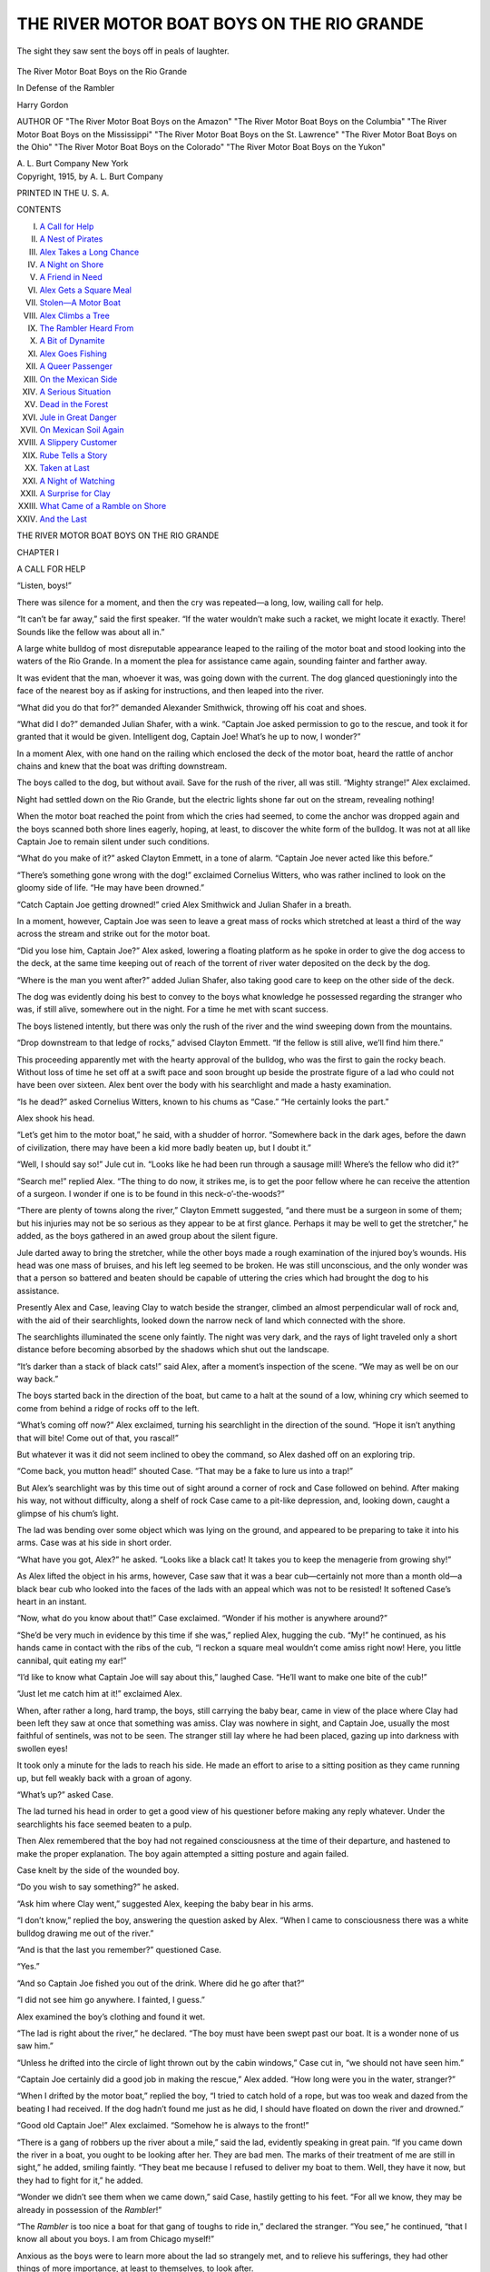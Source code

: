 .. -*- encoding: utf-8 -*-

.. meta::
   :PG.Id: 50799
   :PG.Title: The River Motor Boat Boys on the Rio Grande
   :PG.Released: 2015-12-30
   :PG.Rights: Public Domain
   :PG.Producer: Roger Frank
   :PG.Producer: the Online Distributed Proofreading Team at http://www.bookcove.net
   :DC.Creator: Harry Gordon
   :DC.Title: The River Motor Boat Boys on the Rio Grande
              In Defense of the Rambler
   :DC.Language: en
   :DC.Created: 1915
   :coverpage: images/cover.jpg

===========================================
THE RIVER MOTOR BOAT BOYS ON THE RIO GRANDE
===========================================

.. clearpage::

.. pgheader::

.. clearpage::

.. figure:: images/illus-fpc.jpg
   :align: center

   The sight they saw sent the boys off in peals of laughter.

.. container:: titlepage center white-space-pre-line

   .. vspace:: 4

   .. class:: x-large

      The River Motor Boat Boys on the Rio Grande

   .. vspace:: 2

   .. class:: large

      In Defense of the Rambler

   .. vspace:: 2

   Harry Gordon

   .. vspace:: 2

   .. class:: small

      AUTHOR OF
      "The River Motor Boat Boys on the Amazon"
      "The River Motor Boat Boys on the Columbia"
      "The River Motor Boat Boys on the Mississippi"
      "The River Motor Boat Boys on the St. Lawrence"
      "The River Motor Boat Boys on the Ohio"
      "The River Motor Boat Boys on the Colorado"
      "The River Motor Boat Boys on the Yukon"

   .. vspace:: 4

   .. class:: medium

      A. L. Burt Company
      New York

.. clearpage::

.. container:: verso center white-space-pre-line

   Copyright, 1915, by
   A. L. Burt Company

   PRINTED IN THE U. S. A.

.. clearpage::

.. class:: center large

   CONTENTS

.. class:: noindent white-space-pre-line

   I. `A Call for Help`_
   II. `A Nest of Pirates`_
   III. `Alex Takes a Long Chance`_
   IV. `A Night on Shore`_
   V. `A Friend in Need`_
   VI. `Alex Gets a Square Meal`_
   VII. `Stolen—A Motor Boat`_
   VIII. `Alex Climbs a Tree`_
   IX. `The Rambler Heard From`_
   X. `A Bit of Dynamite`_
   XI. `Alex Goes Fishing`_
   XII. `A Queer Passenger`_
   XIII. `On the Mexican Side`_
   XIV. `A Serious Situation`_
   XV. `Dead in the Forest`_
   XVI. `Jule in Great Danger`_
   XVII. `On Mexican Soil Again`_
   XVIII. `A Slippery Customer`_
   XIX. `Rube Tells a Story`_
   XX. `Taken at Last`_
   XXI. `A Night of Watching`_
   XXII. `A Surprise for Clay`_
   XXIII. `What Came of a Ramble on Shore`_
   XXIV. `And the Last`_

.. clearpage::

.. class:: center x-large

   THE RIVER MOTOR BOAT BOYS ON THE RIO GRANDE

.. vspace:: 4

.. _`A CALL FOR HELP`:

.. class:: center large

   CHAPTER I

.. class:: center medium

   A CALL FOR HELP

.. vspace:: 2

“Listen, boys!”

There was silence for a moment, and then the
cry was repeated—a long, low, wailing call for help.

“It can’t be far away,” said the first speaker. “If
the water wouldn’t make such a racket, we might
locate it exactly. There! Sounds like the fellow
was about all in.”

A large white bulldog of most disreputable
appearance leaped to the railing of the motor boat
and stood looking into the waters of the Rio
Grande. In a moment the plea for assistance came
again, sounding fainter and farther away.

It was evident that the man, whoever it was, was
going down with the current. The dog glanced
questioningly into the face of the nearest boy as if
asking for instructions, and then leaped into the
river.

“What did you do that for?” demanded
Alexander Smithwick, throwing off his coat and shoes.

“What did I do?” demanded Julian Shafer, with
a wink. “Captain Joe asked permission to go to
the rescue, and took it for granted that it would be
given. Intelligent dog, Captain Joe! What’s he
up to now, I wonder?”

In a moment Alex, with one hand on the railing
which enclosed the deck of the motor boat, heard
the rattle of anchor chains and knew that the boat
was drifting downstream.

The boys called to the dog, but without avail.
Save for the rush of the river, all was still.
“Mighty strange!” Alex exclaimed.

Night had settled down on the Rio Grande, but
the electric lights shone far out on the stream,
revealing nothing!

When the motor boat reached the point from
which the cries had seemed, to come the anchor
was dropped again and the boys scanned both shore
lines eagerly, hoping, at least, to discover the white
form of the bulldog. It was not at all like Captain
Joe to remain silent under such conditions.

“What do you make of it?” asked Clayton
Emmett, in a tone of alarm. “Captain Joe never acted
like this before.”

“There’s something gone wrong with the dog!”
exclaimed Cornelius Witters, who was rather
inclined to look on the gloomy side of life. “He may
have been drowned.”

“Catch Captain Joe getting drowned!” cried Alex
Smithwick and Julian Shafer in a breath.

In a moment, however, Captain Joe was seen to
leave a great mass of rocks which stretched at least
a third of the way across the stream and strike out
for the motor boat.

“Did you lose him, Captain Joe?” Alex asked,
lowering a floating platform as he spoke in order
to give the dog access to the deck, at the same time
keeping out of reach of the torrent of river water
deposited on the deck by the dog.

“Where is the man you went after?” added
Julian Shafer, also taking good care to keep on the
other side of the deck.

The dog was evidently doing his best to convey
to the boys what knowledge he possessed regarding
the stranger who was, if still alive, somewhere out
in the night. For a time he met with scant success.

The boys listened intently, but there was only the
rush of the river and the wind sweeping down from
the mountains.

“Drop downstream to that ledge of rocks,”
advised Clayton Emmett. “If the fellow is still alive,
we’ll find him there.”

This proceeding apparently met with the hearty
approval of the bulldog, who was the first to gain
the rocky beach. Without loss of time he set off at
a swift pace and soon brought up beside the
prostrate figure of a lad who could not have been over
sixteen. Alex bent over the body with his
searchlight and made a hasty examination.

“Is he dead?” asked Cornelius Witters, known to
his chums as “Case.” “He certainly looks the part.”

Alex shook his head.

“Let’s get him to the motor boat,” he said, with
a shudder of horror. “Somewhere back in the
dark ages, before the dawn of civilization, there
may have been a kid more badly beaten up, but I
doubt it.”

“Well, I should say so!” Jule cut in. “Looks
like he had been run through a sausage mill!
Where’s the fellow who did it?”

“Search me!” replied Alex. “The thing to do
now, it strikes me, is to get the poor fellow where
he can receive the attention of a surgeon. I
wonder if one is to be found in this neck-o’-the-woods?”

“There are plenty of towns along the river,”
Clayton Emmett suggested, “and there must be a
surgeon in some of them; but his injuries may not
be so serious as they appear to be at first glance.
Perhaps it may be well to get the stretcher,” he
added, as the boys gathered in an awed group about
the silent figure.

Jule darted away to bring the stretcher, while
the other boys made a rough examination of the
injured boy’s wounds. His head was one mass of
bruises, and his left leg seemed to be broken. He
was still unconscious, and the only wonder was that
a person so battered and beaten should be capable
of uttering the cries which had brought the dog to
his assistance.

Presently Alex and Case, leaving Clay to watch
beside the stranger, climbed an almost
perpendicular wall of rock and, with the aid of their
searchlights, looked down the narrow neck of land which
connected with the shore.

The searchlights illuminated the scene only
faintly. The night was very dark, and the rays of light
traveled only a short distance before becoming
absorbed by the shadows which shut out the
landscape.

“It’s darker than a stack of black cats!” said
Alex, after a moment’s inspection of the scene.
“We may as well be on our way back.”

The boys started back in the direction of the boat,
but came to a halt at the sound of a low, whining
cry which seemed to come from behind a ridge of
rocks off to the left.

“What’s coming off now?” Alex exclaimed,
turning his searchlight in the direction of the sound.
“Hope it isn’t anything that will bite! Come out
of that, you rascal!”

But whatever it was it did not seem inclined to
obey the command, so Alex dashed off on an
exploring trip.

“Come back, you mutton head!” shouted Case.
“That may be a fake to lure us into a trap!”

But Alex’s searchlight was by this time out of
sight around a corner of rock and Case followed on
behind. After making his way, not without
difficulty, along a shelf of rock Case came to a pit-like
depression, and, looking down, caught a glimpse of
his chum’s light.

The lad was bending over some object which was
lying on the ground, and appeared to be preparing
to take it into his arms. Case was at his side in
short order.

“What have you got, Alex?” he asked. “Looks
like a black cat! It takes you to keep the
menagerie from growing shy!”

As Alex lifted the object in his arms, however,
Case saw that it was a bear cub—certainly not
more than a month old—a black bear cub who
looked into the faces of the lads with an appeal
which was not to be resisted! It softened Case’s
heart in an instant.

“Now, what do you know about that!” Case
exclaimed. “Wonder if his mother is anywhere
around?”

“She’d be very much in evidence by this time if
she was,” replied Alex, hugging the cub. “My!”
he continued, as his hands came in contact with the
ribs of the cub, “I reckon a square meal wouldn’t
come amiss right now! Here, you little cannibal,
quit eating my ear!”

“I’d like to know what Captain Joe will say about
this,” laughed Case. “He’ll want to make one bite
of the cub!”

“Just let me catch him at it!” exclaimed Alex.

When, after rather a long, hard tramp, the boys,
still carrying the baby bear, came in view of the
place where Clay had been left they saw at once
that something was amiss. Clay was nowhere in
sight, and Captain Joe, usually the most faithful
of sentinels, was not to be seen. The stranger still
lay where he had been placed, gazing up into
darkness with swollen eyes!

It took only a minute for the lads to reach his
side. He made an effort to arise to a sitting position
as they came running up, but fell weakly back
with a groan of agony.

“What’s up?” asked Case.

The lad turned his head in order to get a good
view of his questioner before making any reply
whatever. Under the searchlights his face seemed
beaten to a pulp.

Then Alex remembered that the boy had not
regained consciousness at the time of their departure,
and hastened to make the proper explanation. The
boy again attempted a sitting posture and again
failed.

Case knelt by the side of the wounded boy.

“Do you wish to say something?” he asked.

“Ask him where Clay went,” suggested Alex,
keeping the baby bear in his arms.

“I don’t know,” replied the boy, answering the
question asked by Alex. “When I came to
consciousness there was a white bulldog drawing me
out of the river.”

“And is that the last you remember?” questioned
Case.

“Yes.”

“And so Captain Joe fished you out of the drink.
Where did he go after that?”

“I did not see him go anywhere. I fainted, I
guess.”

Alex examined the boy’s clothing and found it
wet.

“The lad is right about the river,” he declared.
“The boy must have been swept past our boat. It
is a wonder none of us saw him.”

“Unless he drifted into the circle of light thrown
out by the cabin windows,” Case cut in, “we should
not have seen him.”

“Captain Joe certainly did a good job in making
the rescue,” Alex added. “How long were you in
the water, stranger?”

“When I drifted by the motor boat,” replied the
boy, “I tried to catch hold of a rope, but was too
weak and dazed from the beating I had received.
If the dog hadn’t found me just as he did, I should
have floated on down the river and drowned.”

“Good old Captain Joe!” Alex exclaimed.
“Somehow he is always to the front!”

“There is a gang of robbers up the river about
a mile,” said the lad, evidently speaking in great
pain. “If you came down the river in a boat, you
ought to be looking after her. They are bad men.
The marks of their treatment of me are still in
sight,” he added, smiling faintly. “They beat me
because I refused to deliver my boat to them. Well,
they have it now, but they had to fight for it,” he
added.

“Wonder we didn’t see them when we came
down,” said Case, hastily getting to his feet. “For
all we know, they may be already in possession of
the *Rambler*!”

“The *Rambler* is too nice a boat for that gang
of toughs to ride in,” declared the stranger. “You
see,” he continued, “that I know all about you
boys. I am from Chicago myself!”

Anxious as the boys were to learn more about
the lad so strangely met, and to relieve his
sufferings, they had other things of more importance, at
least to themselves, to look after.

Alex, still carrying the baby bear, was off like
a shot and Case was not far behind him. The Rio
Grande was but a short distance away, but there
was a wall of rocks which must be passed before
the river came into view.

When at last the boys gained the top of the
elevation and flashed their lights down upon the
wind-swept stream, the *Rambler* was nowhere to be seen!

“Just our luck!” grumbled Case.

Alex, still holding the baby bear, wrinkled his
nose.

.. vspace:: 4

.. _`A NEST OF PIRATES`:

.. class:: center large

   CHAPTER II

.. class:: center medium

   A NEST OF PIRATES

.. vspace:: 2

To those who have read the books of this series
already published the boys of the *Rambler* will
need no introduction. Their adventures on the
Amazon, the Columbia, the Colorado, the
Mississippi, the St Lawrence, the Ohio, and the Yukon
will be readily recalled to mind.

Coming originally from the south branch of the
Chicago river, they had accumulated handsome
fortunes during their journeys in quest of adventure,
but they still saw the world through boys’ eyes,
and were not satisfied to settle down to a humdrum
life.

The *Rambler*, as will doubtless be remembered,
was a very speedy boat, fitted up with electric lights
and all modern conveniences. She carried an armor
of chilled steel underneath as pretty a coat of paint
as was ever sent out of the port of Chicago.

This trip down the Rio Grande had long been
planned, and now that it was actually begun the
lads were jubilant. They had been warned time
and again against the uprisings for which Mexico
is noted, but, boy-like, they had disregarded them.

The *Rambler* had been shipped to Wason on the
Denver & Rio Grande, and the journey was on!
This town lies some distance east from Silverton,
and is surrounded on the north, west and south
by the mountains which form a part of the great
continental divide.

As Alex and Case stood now, on the bank of the
Rio Grande, their hearts were very heavy.

“If we only knew that Clay and Jule were safe,”
Alex finally said, “we could endure the loss of the
*Rambler*. Where do you think they have gone.
Mister Teddy Bear, Junior?” he added whimsically,
addressing the cub. “I’ll bet you’d tell me if you
could!”

But the cub nestled closer to the neck of the boy
and not being in a conversational mood said nothing
at all!

“We may as well return to where the injured boy
was left,” Case suggested in a moment. “The boys
will know where to find us, at least, if we go there,
which is more than can be said of any other
locality. Just our rotten luck to have Captain Joe find
that boy when we haven’t got a thing to give him
that might add to his comfort!”

“Kick!” laughed Alex. “You’d kick on a
mouthful of pie! Say, how would a piece of apple pie go
right about now? I’m hungry enough to eat one
of those pirates, boots and all!”

“You are likely to be a great deal hungrier before
you come upon anything to eat in this rotten hole!”
grumbled Case, setting off for the designated spot
at a fast walk.

Alex, however, remained behind, in the hope of
catching a glimpse of the lights of the *Rambler*. It
was very dark outside the small circle of light
thrown out by the searchlight, and the wind was
blowing great guns. It was as wild a night as ever
blew over the Colorado hills.

As if to heighten the discomfort of the time, a
cold rain began to fall in great gusts, sweeping
everything movable before it. Alex was soon wet
to the skin.

“How’s this for a storm, Mister Teddy Bear,
Junior? said the boy, addressing the cub. “There’s
one thing been overlooked, though,” he added, “and
that’s a little thunder and lightning. There
certainly ought to be a batch of thunder and lightning
with a peach of a storm like this, don’t you think,
Teddy?”

But Teddy did not have an opportunity to
express his thoughts on the subject, if he had any,
for just at that instant there came a blinding flash
of lightning, followed immediately by a peal of
thunder which seemed to shake the solid earth.

“Whew, but that was a corker!” cried the boy.
“Wonder if I’m all here?”

But Alex had no time to consider this last
conundrum, for just at that minute the lights of the
*Rambler* made their appearance, coming up the
stream. Alex had no means of knowing, of course,
whether she was manned by friend or foe, so he
switched off his electric and stood on the bank
waiting in the wind and rain.

Directly the motor boat came to a halt at the side
of a little rocky projection which extended into the
stream for some distance, and the boy was no longer
in doubt as to the character of the crew.

A frowsy head appeared above the rail of the
boat and a hoarse voice demanded:

“Who’s there?”

It was clear that the *Rambler* was in the
possession of the pirates! Alex stood mute, awaiting
developments.

Presently the low murmur of voices was heard,
seeming to come from the shore, and Alex listened
eagerly, but could not distinguish the voices. At
times he was almost certain that the speakers were
Clay and Jule, but the wind carried their voices
downstream, and he could not be certain. He
listened intently, listening at the same time, too, for
the sound of advancing footsteps.

But the rush of the wind, the downpour of the
rain effectually drowned all other sounds save at
rare intervals. The frowsy head, evidently gaining
courage, now spoke again.

“Whoever you are, come aboard!” the voice said.

There came a lull in the storm, and Alex was
positive that the voices he heard were those of Clay
and Jule; still he could not afford to make a
mistake. So he waited.

The man on the deck of the *Rambler* either left
his position or got out of sight behind the railing,
for he was no longer to be seen. For a time all
was still, then a voice which appeared to come from
the *Rambler* rang out, causing Alex to almost drop
the baby bear in his excitement. He knew that
voice!

During the long winter evenings in Chicago Jule
had made a study of ventriloquism, and had
become such an adept that his voice could be heard
for a long distance. Although standing within ten
feet of Alex, the voice apparently came from the
*Rambler*’s deck.

“What are you doing on my boat?” the voice
demanded.

There was a great bustle aboard the motor boat,
as if search was being made for the speaker,
followed by a fluttering of wings and a hoarse,
croaking voice:

“What’s coming off here?” were the words
spoken.

“That’s Tommy!” said a voice at Alex’s side, and
Clay made his appearance in the faint light thrown
from the cabin windows.

“Where have you been?” demanded Alex,
speaking in a voice loud enough to be heard above the
rush of the storm. “Thought sure you had been
carried off by the robbers.”

“The pirates already had possession of the boat
when I reached the shore,” Jule explained, “and
when Clay came we both followed on down the
river in the hope that something would happen to
again put us in possession. Say! Just listen to
Tommy’s conversation! He thinks he is the whole
works! He has a horror of being awakened
suddenly.”

“Tommy” was a great red and green parrot, who
had evidently been sound asleep during the short
trip down the river. He was making up for lost
time now, however, making the boat ring with his
screams.

Presently a man’s form shot out of the cabin as
if fired out of a gun, with the parrot astride of his
shoulders! The red and green feathers of the bird
shone and glistened under the electric light, the long
tail trailed out behind like the tail of a comet, while
the topknot was very much in evidence, standing up
straight and rigid.

The man thus attacked gave utterance to a string
of oaths and billingsgate which would have made a
fishwife green with envy.

“The bloomin’ bird is clawin’ me eyes out!” he
shouted, doing his best to dislodge the bird. “Take
’im off, someone!”

By this time two other men were on deck,
struggling with Tommy, who did not seem at all
inclined to release the excellent hold which he secured
in the hair of the robber. At last, however, he was
dislodged, and secreted himself behind a chest of
drawers in the cabin.

“I’ll ’ave ’is bloody life!” shouted the fellow,
starting away in pursuit, but a chum blocked his
entrance to the cabin.

“Have it out with the bird some other time,” he
advised, with a broad smile. “Just now we have
other fish to fry. We came back to get a kid what
can operate this boat. There’s something wrong
with the motors. We got it up the river as far as
this, and that’s about all, consarn the luck!”

“Try him again with your Peter Pratt,” advised
Clay, having reference to the boy’s trick of
throwing his voice. Whenever this faculty was
referred to by any of the lads it was invariably known as
“Peter Pratt.” “Let’s see what Peter Pratt can do
for us in the way of getting possession of the
*Rambler*.”

Jule threw his voice across the rushing, water
again, but no attention whatever was paid to it.

“That’s strange!” said Alex.

“They evidently believe it to be the parrot!” said
Jule.

“Of course you are right,” admitted Clay. “It
is a wonder we didn’t think of that before.”

The robbers now appeared to be holding a
consultation as to the best means of getting one of the
boys on board the *Rambler*. The boys could not
catch a word, although the *Rambler* lay only a few
feet from the shore.

The thunder and lightning were now almost
continuous, and the robbers sought shelter in the cabin.

“Now’s our opportunity,” exclaimed Jule.

“I must be pretty dense,” said Clay. “If there’s
a chance here I must have overlooked it.”

“What’s the matter with the stern deck?”
ventured Jule. “I’ve known kids to get on board boats
in that way before now!”

“Not in the face of a current like that!” replied
Clay. “A boy couldn’t swim in that millrace any
more than he could fly!”

“You just wait a second and I’ll show you!”
replied Jule. “Anybody got a rope or a strong cord?”

“Alex has,” responded Clay. “I saw him put one
into his pocket! Produce it, Alex!” he added, all
excitement at the prospect of getting the best of the
pirates.

“Who’s going to make the attempt?” Jule asked.

Alex deposited the baby bear in Clay’s arms.

“Here,” he said, “you take charge of Teddy, Jr.,
and I’ll do the trick myself. You fellows couldn’t
make the riffle in a thousand years! This is a man’s
job!”

As Alex had kept the cub in a measure protected
from the storm by his coat, and as the cub had
remained perfectly quiet during this conversation,
Clay was greatly surprised at being presented with
a baby bear. He made a quick examination of his
charge and then burst into a hearty laugh. Alex
proceeded to unwind his fish line as if the
presentation of a cub was the most natural thing in the
world.

Jule stepped to Clay’s side and gravely shook
hands with the bear after locating him in the
darkness.

“Where did you get the cub?” he asked.

“Oh, I presume he picked it off a bush!” Clay cut
in. “Alex has an affinity for bears.”

“He’s making too much noise,” Jule asserted, as
the cub set up a wail which might have been heard
on the *Rambler*. “Better let me take that line,
Alex, while you teach your baby manners.”

“Mind the nerve of him! Talking about a man’s
job!” laughed Clay. “If I had his good opinion of
himself, I’d walk on the water out to the *Rambler*.”
“Yes, you would!” commented Alex, throwing
off his outer garments preparatory to entering the
river. “If you don’t take good care of that cub,
I’ll set him on you when you come aboard.”

The boys now carried the fish line up the stream
a short distance and Alex entered the water. In
order to gain the stem deck it would be necessary
to follow the motions of the swimmer until the
stem was reached and then release the line, trusting
to the dexterity of the boy in the water to make
connection with the hull of the boat.

“Now, boys!” cried Alex, and the next he was
feeling the draw of the current.

The moment the lad was in the water the bulldog
sprang in after him. Jule tried in vain to coax him
to return to the shore, but Captain Joe was
obstinate and paid no attention to the entreaties and
threats of the boy. The dog soon was abreast of
the boy, swimming with his head well down in the
water.

In the meantime Jule was having about all he
could do following Alex with his eyes, for the light
from the cabin windows was uncertain and the great
prow light had been extinguished.

“It’s a wonder that Tommy keeps so quiet,” said
Clay, holding to the bear cub with one hand and
pulling at the line with the other. “He is usually
very much in evidence if awakened in the night.”

“Here’s hoping he has the good sense to remain
quiet until Alex is on board,” added Jule. “The
parrot may have been killed, for all we know! If
he has, there’ll be doings when we get aboard!”

By this time the lights of the cabin were about
opposite, and the boys on shore slackened their pace
in order to give Alex an opportunity to gain the
stem deck, which was, of course, downstream.

They saw very dimly indeed, for the rain was
now falling in great sheets, obscuring the light from
the cabin windows, and making the stem deck very
slippery.

“Can you see where he is?” asked Clay.

“I can see that the line has slackened, and that is
about all,” replied the boy. “I wonder where
Captain Joe is?” Jule added, tossing the fish line to
one side. “He ought to be getting into action pretty
soon. There he is now!”

The voice of the dog came faintly through the
storm, and the screaming of the parrot added to the
din.

“I’d give a hundred dollars to know exactly how
things stand!” shouted Clay, dancing up and down
in the excitement of the moment.

“That was a fool venture of Alex’s,” was Jule’s
comment.

.. vspace:: 4

.. _`ALEX TAKES A LONG CHANCE`:

.. class:: center large

   CHAPTER III

.. class:: center medium

   ALEX TAKES A LONG CHANCE

.. vspace:: 2

Case sat for a long time at the side of the
injured boy, doing what he could to relieve his
suffering, but there was little he could do in the
absence of a surgeon. The boy was in great pain and
conversed only at long intervals.

“I presume the robbers have taken possession of
the *Rambler*,” said Case, crouching low to escape
as much of the storm as possible, “and they may
have carried Jule and Clay off with her, but I don’t
see what is keeping Alex. He should have been
here a long time ago.”

“They may have taken him, too,” said the
sufferer. “In that case we may stay here until we
starve to death. If I could only walk, I’d soon get
out of this!”

“What’s your name, and how is it that you come
to be here on the Great Divide?” Case asked
abruptly. “You’re a beauty, I must say!” he added with
a grin.

“My name is Paul Stegman, and I’m from
Chicago, as I told you before,” the boy explained. “I
came up here in quest of adventure, and reckon
I’m getting enough of it. If I ever get back to
civilization you just bet your bottom dollar I’ll stay
there!”

“Cheer up!” said Case, “the worst is yet to
come!”

“I fail to see how it could be much worse,” said
Paul. “My boat is gone and, unless we can connect
with the one you have, there are mountains to
climb before we get out of here.”

“It does look pretty dark,” Case admitted, “but
we’ll find a way out. Suppose I go down to the
river and see what’s keeping Alex? The pirates
haven’t captured him, I hope!”

“It’s pretty dark. And pretty wet, too,” replied
Paul, loath to lose Case’s companionship for even
a minute. “Perhaps he will come back after he has
failed to discover the boys.”

Case had his doubts about Alex returning as long
as there was any prospect of finding either the boys
or the *Rambler*, but he kept his thoughts to
himself. It was very dark when the searchlight was
for a moment turned aside, and rain was falling in
torrents. The wind, too, was racing over the
narrow point of land as if sent for by the Evil One.

It was a wild night for early May, and Case,
sitting dejectedly at the side of Paul Stegman, could
feel the rain trickling down the back of his neck
in streams. It was cold too, and the teeth of both
boys rattled like castanets.

“No use trying to build a fire,” Case grumbled,
“for what little wood there is in sight is soaking
wet. I guess the *Rambler* made one trip too many!”

There was silence for a minute and then a
footfall was heard on the rocky ridge which ran through
the center of the peninsula.

“Alex at last!” shouted Case, springing to his
feet. “Come forward, give an account of
yourself! Did you find any trace of the boys or the
boat?”

But the man who appeared a moment later was
not Alex. He stood for a second looking down on
the boys and started to join them, swinging a pocket
dark-lantern as he advanced. But Case was shy
of strangers and ordered the fellow back, at the
same time switching off his searchlight.

“Oh, all right!” replied the stranger. “I thought
you might be in some sort o’ trouble and might need
help.”

“We are in trouble, and do need help,” Case
answered, “but we mean to make sure first that you
are just what you pretend to be.”

“I hain’t purtended to anything yet,” was the
reply. “If you want my pedigree, I reckon you’ll
have to want. I came down here lookin’ for a
brindle steer what strayed away from the herd an’
saw your light, likewise the light from that boat
anchored out there in the river. But, still, if you
don’t want me to butt in, I’ll be joggin’ along.”

“Wait a minute,” Case exclaimed, starting to
climb the ridge, “do you say there’s a boat out there
in the river?”

“Come up here and see for yourself; seein’ is
believin’, as the cat said to the mouse.”

Case clambered to the top of the ridge and looked
out upon the river. There were the dim lights of
the *Rambler*, but the rest of the scene could not be
discerned.

“The boat’s there, all right!” the boy said
jubilantly, hopping up and down in his excitement.
“The boys will soon be here now.”

Case looked into the stranger’s face with a
question on his lips—a question he might or might not
answer.

“You didn’t come to this rocky place in quest of
any brindle steer,” the boy ventured. “Will you
tell me what you did come for?”

“Perhaps I’ll do it if you’ll tell me what I want
to know,” was the reply, “and that is this: What
were you doing with that wounded boy in that nest
of rocks?”

“You know the lad is wounded, then?”

“I don’t suppose you could hear much in this
storm, but I’ve walked twice around the spot where
you sat,” was the reply.

“Well, you didn’t hear anything of any account,”
was Case’s reply. “Up to two hours ago I didn’t
know there was such a kid living. According to
his story, he was set upon by robbers a short
distance up the river and beaten up proper.”

“So!” said the other.

“We, my three chums and myself, were lying up
the river, anchored, when Captain Joe—that’s the
bulldog—leaped into the river and brought him out,
more dead than alive. The dog is on the *Rambler*
now. We boys wouldn’t part with Captain Joe for
his weight in gold.”

The man looked thoughtfully into the boy’s eyes.

“I guess,” he began, but was interrupted by voices
coming from the *Rambler*. The wind was now
blowing a fierce gale and the words were
indistinguishable, but words were not needed.

The prow lights flared up, lighting the deck of
the boat as thoroughly as it was possible to do it in
the dead of the night.

At the same instant the watchers caught sight of
a man leaping over the railing of the boat.

“There goes one of the pirates!” shouted Case.
“I wonder how many of them there are?”

“Perhaps he thinks it’s just as dry in the river
as it is on board the boat,” the other said with a
chuckle, “and I for one think he’s about right.
Here comes another.”

When three had taken to the water there came a
lull in the procession of jumpers and Case observed:
“Now we’ll soon be tucked up in our little beds,
that is as soon as we get Paul cared for.”

“Suppose the robbers return?” the stranger
suggested.

“They’ll have to be pretty swift in their
movements if they connect with the *Rambler*,”
Case answered. “We’ve got a boat that can go some, and
then some more!”

The two then descended the ridge and were soon
standing where Paul had been left. The boy was
still in great pain from his broken leg.

“This boy shouldn’t lie here in the storm,” said
the stranger. “He’ll take the newmonnie.”

“He’ll not remain here long now,” replied Case,
with a smile at the man’s pronunciation of “pneumonia,”
“for we’ll get him to the *Rambler* in short
order. We must get him to a surgeon.”

“I thought you’d never come,” groaned Paul.

“It’s all right now,” Case assured the boy.

“Wait until the boys come with the stretcher, and
we’ll have you where you can receive the care of
a doctor in three jerks of a lamb’s tail.”

Clay soon appeared with the stretcher and the
injured lad was carefully placed upon it. Then
Clay turned to Case with a smile.

“Why don’t you introduce me?” he asked.

Case hesitated and the stranger came forward.

“I reckon we don’t either one know what to call
the other,” he said with a smile. “I’m Rube Stagg.”

“Glad to know you, Mr. Stagg,” said Clay with
a laugh at the odd appearance of the man.

He was at least six feet four inches tall, lean to
emaciation, with enormous hands and feet, and just
about the reddest and longest head of hair that the
lads had ever seen. It came far down on his
shoulders and was so tossed about by the wind that
it appeared to be in one great snarl.

His eyes were blue and bright, his nose blunt
stub, and his head was adorned with a pair of
enormous ears. His dress was of the sort usually
worn by ranchmen.

“I’ve got a ranch over here a short distance,”
explained Mr. Stagg, “and you are quite welcome to
use it if you feel so disposed. That boy has been
exposed to the storm too long already.”

“We’ll have him under shelter directly,” was
Case’s reply, “but we’re a thousand times obliged
to you, all the same.”

“Well,” Stagg replied, “if you won’t use my
shack, perhaps you won’t object to my carrying one
end of the stretcher.”

“You are all right, Mr. Stagg,” said Clay,
heartily. “We are a little short-handed on account of
leaving two boys at the boat.”

“What was the ruction at the boat?” Case asked.

Clay burst into a ringing laugh.

“That was the funniest thing I ever saw!” he
said as they set the stretcher down for a rest.
“Alex, the little monkey, sneaked on board the
*Rambler* when an especially hard shower came on,
accompanied by thunder and lightning. Captain
Joe was with him, as usual, and when they came
to the window which looks out on the stern deck
the parrot joined the combination.”

“Great combination, that!” laughed Case. “A
boy full of mischief, a bulldog full of bites, and a
parrot full of the old Nick! What happened then?
Did the pirates take to the river as soon as they
saw what they were up against?”

“No, they attempted to put up a fight,” replied
Clay, “and what followed was a jumble of legs,
arms, parrot and bulldog. The parrot screamed
and the dog got in his work on the shins of the
outlaws, who had laid their weapons aside in order
to dry their clothing and couldn’t get them without
coming in contact with the dog.”

“Must have been very funny,” said Case. “I
should have enjoyed seeing it.”

“I imagine the bandits thought the devil was after
them for sure. How that parrot did scream! The
racket might have been heard a mile away only for
the wind and rain. How it did rain! And thunder
and lightning! Say but it was fierce!”

“And where was the baby bear all this time?”
Case asked. “Of course you knew that Alex
adopted another bear?”

“Yes, I’m wise to the fact,” answered Clay.
“Well, the cub was asleep under my coat until the
fireworks started, then he took a hand in the game.
It certainly was comical to see that little runt trying
to eat a full-sized robber.”

The boys now continued their progress to the
*Rambler*, and soon saw the cabin lights shining
through the rain. As the lads neared the boat the
great prow light was switched on, making
everything as light as day. The rain was still falling in
torrents, and the wind was blowing a hurricane.

In fact, the boys were obliged to stand pretty
close together in order to make themselves heard
at all.

“It’s a wonder the boys didn’t think of that prow
light before,” was Case’s comment as they laid the
stretcher down on the shore.

“It was out of kilter when I left the boat,” said
Clay. “What is bothering me now is how to get
this boy on board the boat. I don’t think we can
get the boat any nearer to the land.”

“We must manage it, in some way, before long,
for the lad has been exposed to the storm for a
long time.”

“Why, of course we can get him over to the
*Rambler*,” cut in Case. “You have only to lift the
stretcher into the rowboat, then lift it out again
when we reach the *Rambler*!”

“Never thought of that!” laughed Clay. “Two
heads are better than one, if one is a bit thick!”

“Anything to get me out of this storm!” groaned
Paul. “I don’t think I shall ever be warm again.”

While the boys were getting Paul on board the
*Rambler* Stagg appeared to be very busy about the
boy’s head. More than once he bent over the lad,
as if trying to recognize him, but the boy was too
badly beaten up for that.

At last he seemed to give it up, but there was still
a look of inquiry in his eyes, and Clay referred
to it.

“He acts to me like he was looking for a friend,”
he said.

“He does act rather strangely,” was Case’s
comment. “Still, he may be one of the curious kind.”

No more was said on the subject at that time,
though Clay often wondered if there could be any
connection between the two, and also if Mr. Stagg
was exactly what he seemed.

.. vspace:: 4

.. _`A NIGHT ON SHORE`:

.. class:: center large

   CHAPTER IV

.. class:: center medium

   A NIGHT ON SHORE

.. vspace:: 2

The boys had a hard time getting on board the
*Rambler*, but it was accomplished at last, and the
sufferer was soon in one of the bunks. Then the
boat was headed downstream.

Mr. Stagg was left standing on the river bank in
the rain. The boys invited him on board, but he
explained that he was determined to “get that pesky
steer before he went home.”

“It’s a wild night to be hunting for cattle,” Clay
suggested as the boat was got under way, “but we
all hope you’ll find it.”

“Say,” said Alex, as the boat started
downstream, “do you believe the story that man told?”

“Seems like an honest fellow,” was Jule’s reply,
“but one can never tell. To tell the truth, he looked
to me more like an outlaw than any fellow we
caught on board.”

“Pretty fierce night to be hunting cattle,”
commented Alex, and the discussion was dropped.

“How far is it to the Hayes Junction?” asked
Case. “We can’t get a surgeon to set that broken
leg until we get there, and perhaps not then. I
think I’ll study surgery, just to be ready for any
emergency, when I go to college,” added the boy.

“We’ve got quite a distance to travel before we
reach Hayes, and I suggest that we put in the time
eating,” said Alex. “I wouldn’t want to get a
regular meal,” he continued, “just a large steak and
French fried potatoes, and bread and butter, and
a couple of pies, and a couple of dozen doughnuts.
Just a light luncheon!”

“When the time comes for you to die,” Case
observed, with a wink at Jule, “you’ll die of
starvation because of having swept the world slick and
clear of food.”

“Go ahead and get up your light luncheon,” Jule
advised. “I think I could take a little nourishment
myself.”

“Oh, well, if you’re going to get up a simple
luncheon like you suggest, I don’t know but I’ll take
a light snack myself,” said Case, his mouth
watering at the mention of pie.

“How’ll you have the steak cooked?” asked Alex.

“When it comes to cooking steak,” Jule cut in,
“I’ve got the crowd up a blind siding with fires
banked.”

“That comes pretty near being slang,” Clay
laughed, putting his head in at the cabin door. “I
can see someone washing the supper dishes right
now.”

While this conversation was going on Paul
Stegman, worn out by pain and exposure, was sleeping
soundly. At first the boys talked in whispers, but
they soon saw that it was a useless precaution, as
the roaring of the storm drowned all lesser sounds.

Nothing more was heard of the robbers at that
time. The boys believed them to be tramps, and so
put them out of their minds. How wrong they
were in this the future will show.

The sky cleared shortly, just as the town of
Hayes came into view. There was not much of the
place—which was little better than a railroad
crossing.

Paul still slept soundly, and the boys decided to
wait until he awoke before looking over the town
for a surgeon.

The steak and potatoes being done to a turn, the
boys fell to with appetites sharpened by the keen
air.

“Pie,” declared Alex, “is Nature’s best gift to
man! There is green apple pie, dried apple pie, red
apple pie, and pie-pie. Pie has all other food on its
back with its tongue out!”

“When you get to pie,” Jule cut in, “you’re
always due for a eulogy. If I had the appetite for
pie that you have, I’d feed it to the bears! By the
way,” he exclaimed, bounding up from the table,
“where is Teddy, Junior? Why isn’t he out here
getting filled up?”

The boy shot away like he had only a second
more to live, but soon returned with the
announcement that the baby bear was lying on his belly
snoring “to beat the band!”

“Who’s got the job of washing the supper
dishes?” asked Alex, rolling back in his chair with
the air of a millionaire. “Who talked the most
slang to-day?”

“Jule did,” declared Case.

“I should say not!” denied that lad. “If I could
talk slang equal to Alex, I’d give the slang
dictionary cards and spades and then win out! He’s got
a tongue that whirls round and round like a puppy
after his tail. The idea of putting me in his class!”

“In order to settle this dispute amicably,”
interrupted Clay, “I propose that the boys both tackle
the job. They have both been talking slang all
day.”

“All right!” consented Jule. “Only you don’t
want to forget and leave any pie on the plates.”

“If I had your mouth for pie——”

Alex began, but checked himself before
completing the sentence—much to Jule’s disappointment.

The boys had a merry time over the dishes, and
then Clay and Case went to bed, leaving Alex and
Jule to watch the *Rambler* during the remainder of
the night. In a short time all was still on board.
The storm which had driven so fiercely against the
motor boat in the early part of the night had now
passed over, leaving a rim of moon in the west.

Directly Alex passed out of the cabin and stood
on the deck. Jule was half asleep in the cabin.

For a time there was only the roaring of the
river to break the silence. The wind had died
down to a gentle breeze, and there was the scent
of spring in the air.

Captain Joe came out on deck after a time and
sniffed the air excitedly. In a moment he was on
the railing of the boat, looking over to the west
shore. Alex spoke to him, but for once his words
received no attention.

“What is it, Joe?” asked the boy.

Captain Joe only wagged his stumpy tail.

“I’ll soon find out what’s doing here!” decided
Alex. “How would you like a run on shore,
Captain Joe?” the boy went on. “It ain’t a very swell
night for a ramble, but I feel as if my legs wouldn’t
be the worse for a little stretching.”

Jule was below, in the cabin, and there could be
no possible harm, the boy thought, in leaving the
watch to him. Therefore he took the rowboat and
started for the shore, accompanied by the dog, who
seemed very anxious to get to the land.

The moon was setting, but the stars were out,
and the boy and the dog had little difficulty in
finding their way after gaining the shore. The latter,
however, after hastily sniffing the air for an
instant, darted away, leaving the boy alone.

“That’s a dirty Irish trick, Captain Joe,” said the
lad, doing his best to keep up with his four-footed
rival. “I wonder what he sees in there, anyway?”

The dog was now lost from sight in the
underbrush which lined the shore, and Alex could only
whistle in an effort to secure his return. The rustle
of the dead foliage was the only sound for some
time, then the dog set up fierce barking.

This was very unusual for Captain Joe, who
confined himself, as a rule, to a series of warning
growls, and Alex quickened his steps in order that
he might see what the dog was at.

All was still in the thicket penetrated by the lad,
however, and it was dark as a pocket, too. There
was little hope of finding the dog in that smother
of shadows, so Alex reluctantly turned his steps
toward the boat.

“I’d like to know what’s got into Captain Joe,”
thought the boy as he made his way back to the
*Rambler*. “He certainly is acting queerly, and I
don’t like the looks of it.”

In a few minutes he was back on the shore.

“It will be a good joke on the crazy pup to go
away and leave him on the shore,” thought the boy.
“It will teach him better manners, anyway. Now
what’s that?”

“That” was a low whistle, evidently a signal. It
came again in an instant, louder and clearer.

Alex listened again for the dog, but heard
nothing indicating his presence. In a moment there was
a rustling in the underbrush and then a man’s voice
asked:

“Are you there, Charley?”

There was no answer, and the question was
repeated. Still there was no answer. There was
another movement in the bushes, and then a figure
showed dimly in the starlight.

Presently the man who had given the signal was
joined by two other men. They talked in low tones
for a time, but gradually their voices grew louder
and Alex was able to hear what was being said.

“I don’t think they succeeded in getting the motor
boat,” the first speaker said.

“Wonder they wouldn’t show a signal,”
commented another.

“It’s a sure thing they didn’t get the boat,” a
third man said. “If they had, you needn’t be
guessing.”

“No, they would be holding a celebration now.
Wonder why they failed? The job seemed an easy
one to me—just to take a boat away from four
boys.”

There was further talk that Alex could not hear,
then the men passed out of hearing.

“The *Rambler* seems to be in good demand,” was
the boy’s comment. “If Captain Joe would show
up now, I’d go on board and put the boys on their
guard. Somehow that dog always runs away at
the wrong time! Perhaps I’d better take another
look for him. It doesn’t seem as if he could be
very far away. He needs a thumping!”

Alex made another trip through the underbrush,
but no Captain Joe rewarded his search. At last
the boy abandoned the quest and started for the
*Rambler*.

“The boys will want to know what’s going on,
and the dog can be found at some other time,” he
reasoned. “It would serve the beast good and right
to leave him in a place where he’d get hungry
enough to devour his own shadow!”

When Alex reached the spot where the boat had
been left it was nowhere to be seen. He got away
from the locality in quick time.

The place was probably being watched. The
men who had found the boat would know very well
that it couldn’t walk there.

The boy slipped back in the bushes, where he was
protected from observation by a rocky elevation,
and waited. Presently there was the murmur of
hushed voices, and then a man’s form appeared,
outlined against the sky, which was now showing
the first faint traces of daylight.

“Wonder if the fellow who went ashore in the
boat intends to make his permanent home there?”
said a voice. “He certainly stays long enough to
give one that impression.”

“He’s got to come back here after his boat, and
we’ll be right here, waiting for him,” said another
voice. “The thing that puzzles me is why the boys
didn’t get the motor boat upstream.”

There was silence for a time, during which the
three men waited for the return of the boy, who
was listening to most of their talk. Directly Alex
felt a cold nose thrust into the palm of his hand,
he knew that Captain Joe had returned.

“You’re a bad dog, going off like this!”
exclaimed the boy. “What have you to say for
yourself?”

The dog stretched himself at Alex’s feet and
offered no explanation. The matter ended, as all such
matters usually did, by the boy taking the dog’s
head into his lap and pulling his stubby ears.

Daylight was now coming on rapidly, and Alex
realized that something must be done. The least of
his troubles concerned the manner of getting back
to the *Rambler*.

So far as that went, he could easily swim that
short distance. But the lad had no intention of
going back to the boat to be laughed at.

Presently the cabin door opened and Jule made
his appearance, looking as if he had had a pretty
sound sleep.

The watching men crouched out of sight in the
bushes, and Jule stepped to the railing of the
*Rambler* and looked into the river. The sun would be
in sight in half an hour and it would be a bright
day.

Jule stood looking over the water for a minute
and then turned and entered the cabin. Directly
Clay and Case came out and the three stood at the
rail talking.

“I think I know what they are saying,” said Alex
with a smile. “They are holding a squaw man’s
convention on me. It was a rotten thing to do to
go and lose that boat. Perhaps I shall be lucky
enough to get it back. I wish those men wouldn’t
watch this spot so closely. I half believe they
suspect something.”

Alex did not know that there were two parties
watching the movements on board the *Rambler*,
each party consisting of three men. One was up
the river perhaps eighty rods, while the other lay
on the bank of the stream only a short distance
from the spot where Alex was hidden.

Directly Captain Joe arose and moved over
toward the clump of bushes where the three men lay.
The chances are that he knew of their presence, and
was willing to overlook it in the interest of
harmony, but one of the three launched a rock at his
head as he came up.

This was an insult by no means to be overlooked.
In less time than it takes to tell the story, Joe had
him by the throat.

All three boys on board the *Rambler*, seeing the
dog struggling with superior numbers, were over
the rail in an instant, striking out for the spot
where the combat was in progress.

At that instant the three men who had been up
the river, hearing the sounds of a conflict below,
emerged from the shelter of the trees and started
toward the scene of action.

Clay afterward declared that he thought Jule was
left in charge of the boat, while Jule declared that
Case was the responsible one. At any rate, while
the boys were umpiring the fight between the dog
and the man the three men plunged into the stream
and made off with the *Rambler*. The boys saw
their loss too late. The boat was already headed
downstream.

.. vspace:: 4

.. _`A FRIEND IN NEED`:

.. class:: center large

   CHAPTER V

.. class:: center medium

   A FRIEND IN NEED

.. vspace:: 2

Released from the jaws of the dog in a slightly
damaged condition, the man who had been attacked
started on a run for the spot where the rowboat
had been concealed. Blood was streaming down his
neck and throat as a result of the attentions of
Captain Joe, and the fellow shook his fist wrathfully
as he ran.

The next instant he was followed by the two
other men, who made many threats as to what they
would do to the dog if they ever came upon him
again. Captain Joe looked as if he wanted to
finish the job he had begun, but was restrained by
Clay.

The three men were not followed by the boys,
for they were too much interested in watching the
men on the *Rambler*.

For once the boys were unarmed. They had
leaped into the river on the spur of the moment,
only half dressed, and were absolutely defenseless.
They now looked at each other with faces from
which every vestige of color had fled.

In the meantime the three men were making
their way to the spot where the rowboat had been
hidden in the thicket. Almost before they could
sense what was being done, they had pushed the
boat into the water and were away in the wake of
the *Rambler*.

“There goes our Rio Grande trip!” exclaimed
Alex sorrowfully. “What can we do now?”

“Just our luck!” was Case’s comment.

Jule said not a word, evidently thinking that no
words could do justice to the occasion.

Clay remained silent for a moment, and then a
smile flickered over his face as he observed:

“Well, our next stunt will be to get the boat
back. No game is played out until the cards are
all on the table.”

“Oh, you’ll get it back, all right! In a pig’s
wrist.”

Case was almost ready to cry with anger and
vexation.

“We never should have left the boat alone,” he
declared.

“Well, it can’t be helped now,” Clay suggested.
“Who has any ideas to offer?”

“I would suggest that we take turns kicking each
other,” said Alex, wrinkling his nose. “We all
deserve the boot good and plenty! Who’ll be the one
to begin the ceremony?”

“Cut that,” remarked Clay, cheerfully. “We
have no one to blame but ourselves. The first thing
to do is to get into a decent suit of clothes. I
presume such things can be bought here.”

“Yes, but we are on the wrong side of the river,”
complained Case. “I would advise suicide!”

Three of the boys greeted this remark with roars
of laughter, but Case was not to be coaxed out of
his pessimistic mood.

“It’s all right for you boys to think you’ll get
the *Rambler* back again, but I just know you
won’t!” he contended. “We’ll be lucky if we catch
a ride back to Chicago. Anybody in the crowd got
any money? I thought not,” he added as the boys
all shook their heads. “Then how’re you going to
get any clothes or anything?”

“Say,” cried Alex, in a moment, “do you know
that we never got Paul Stegman off the boat?”

“I wonder if the new proprietors will get his leg
set?” Case suggested. “You bet they won’t!
Pirates don’t go around doing Red Cross stunts. Not
much they don’t.”

“If I had your disposition,” ventured Jule, with
a grin to take the sting out of the remark, “I’d take
it down to the river and drown it. It’s a wonder
it doesn’t keep you awake nights.”

“Come, boys, we’ve got to get a move on if we
ever get anywhere,” suggested Clay. “I move that
we begin operations with a morning bath. Bathing
suits are barred.”

The *Rambler* was now out of sight around a
bend in the river, and there was no sense in longer
delaying the moment of departure, so Alex plunged
into the stream and was soon making his way to
the other side. He was closely followed by the
dog, who seemed to regret his share in the incident
which had cost the boys the *Rambler*.

The boys were soon assembled on the opposite
shore, and it became necessary to decide upon some
course of action. It was now broad daylight, and
the people of the town were already astir.

“It amounts to just this,” Clay declared. “There
isn’t a cent in the crowd, and we are all hungry
and in need of wearing apparel. There isn’t even
a watch or a piece of jewelry in sight. Now what’s
the answer? Shall we spend the time loafing about
Hayes until our money gets here, or shall we make
a touch and get into action at once?”

“For Heaven’s sake,” insisted Alex, “let’s do
something that will bring us something to eat. My
internal machinery is about run down.”

“I’ve been anticipating this,” explained Clay,
“and am in a measure prepared for it.”

Alex’s face brightened instantly at the thought
of something to eat. Clay turned to Case with a
smile.

“Give me a slice of that cold shoulder you’ve been
turning on every suggestion made this morning,”
he said.

Alex shouted and Jule joined in the
demonstration until early risers who were passing
paused to inspect the party.

“Never again!” said Case, joining in the laughter.
“From now on I’ll be the first one to roar at a
desperate situation. What an ass a fellow is to be
always growling!”

“That’s what we all think,” said Alex.

No more was said on the subject, and for a time
Case really did better.

“We are attracting considerable attention here,”
Jule remarked, glancing about at the little crowd
which had already assembled. “Perhaps we would
better select some less conspicuous place for our
deliberations.”

“Is there anything to eat there?” Alex asked,
with a wrinkle in his nose which made his face look
very comical. “My stomach feels like the
Mammoth Cave.”

Before the boys could put their plan into
execution and seek a more secluded place in which to find
a way out of their trouble Alex caught Clay by
the arm and pointed up the street.

“Do you see anyone you know up there?” he
demanded. “That man looks like something to
eat. But how did he make the distance in the
storm?”

The boys looked in the direction indicated by the
pointing finger and saw Rube Stagg making for
them with a broad grin on his homely face.

“Say,” said Alex, advancing to meet him, “if
you’re down here looking for brindle steers, it falls
to me to tell you that there’s hot a thing stirring.”

Rube walked up to the boys and immediately
doubled up with laughter at the figure they cut.
All were sopping wet, and Clay, Case and Jule were
only half dressed.

“They got your boat, did they?” he asked, after
he had his laugh out. “And where are the injured
lad and the baby bear?”

“Gone down the river with the boat,” was the
reply.

“Too bad, too bad!” mused Rube. “I see,” he
added, whimsically, “that you saved the bulldog.”

As if in recognition of the mention, Captain Joe
advanced to Rube’s side and laid a wet nose in his
hand.

The dog seemed to know that something was
amiss, but could not tell what it was. The *Rambler*
was not in sight, and he could not understand that.

“Look here, man,” Alex remarked, with a
prodigious grin, “have you got any mazuma? I refer
to coin of the realm, skads, you know.”

“The men who robbed you of your boat also got
your money, did they?” and Rube went into
another paroxysm of laughter.

“I don’t see anything funny about the
situation,” frowned Case. “Here we are, half naked in
the street, with Paul Stegman, who may be dying
for want of medical attention, away on the river,
no one knows where. I call it rotten!”

“I ask your pardon, young feller,” came the quick
answer, “but there’s no harm in a laugh where no
harm is intended. Now, what was it this
freckle-faced kid said about money?”

“Oh, yes, money! I didn’t know as there was
any left in the world. Have you really got some?”

And the boy regarded Rube with a stare of
disbelief.

“I had good luck selling my oxen, and therefore
am moderately well hooked up. How much do you
want, son?”

By way of showing that he was both willing and
able to supply all their present needs, Rube
extracted a wad of bank notes from his pocket that
would have, in the language of Alex, “choked a
cow.”

“Whoop-ee!” shouted that young man. “Lead
me to the fodder! Lead me to it!”

“First,” began Clay, “tell us whether we can send
a message from this place. We’ve got to catch the
*Rambler*, you know.”

The man took a ponderous silver watch from
his pocket and consulted it before replying.

“The telegraph office will open in exactly forty
minutes,” he said, snapping it shut. “Do we eat
first? You see,” he continued, “I was broken of
my rest last night, and it always makes me hungry
to lie awake.”

“There’s a place down the street that looks like
something to eat,” and Alex shot ahead to
investigate.

Several men who had been following the little
party now came forward.

“Say, stranger,” a man who appeared to be the
leader said, “if you’ll step aside and answer a few
questions, I’ll take it as a favor on your part. A
bank was robbed of $100,000 by a man answering
your description—red head and all. The robbery
was pulled off Monday night.”

.. vspace:: 4

.. _`ALEX GETS A SQUARE MEAL`:

.. class:: center large

   CHAPTER VI

.. class:: center medium

   ALEX GETS A SQUARE MEAL

.. vspace:: 2

“And you think I turned the trick?” asked Rube.

“I don’t think anything about it,” was the
answer, in an unpleasant tone of voice. “I just asked
you to step aside for a minute so I could find out.
If you get gay, I’ll have to put the irons on you—just
for luck.”

“See here, stranger, if you ever get irons on me,
you’ll have to put up a fight for it,” Rube remarked
with a scowl. “And,” he continued, “I may as well
tell you right now that I’m not here to answer any
fool questions.”

Both men drew revolvers at the same instant,
and would have used them had Clay not stepped in
between them.

“There goes my beefsteak,” Alex whispered to
Jule. “Our good thing will be in the village lockup
in about half a second.”

“Just our luck!” declared Case.

“Gentlemen,” began Clay, but he was stopped
by a man who came pushing his way through the
crowd impetuously.

“None of that, gentlemen,” he drawled. “If I
want any shooting done, I’ll do it myself. What
seems to be the trouble?”

“I don’t see where you get cards in this game,”
sneered a bystander.

“I can tell you where this man was last night,”
put in Alex, who was resolved not to lose his
steak. “He was up the river about thirty miles
helping four boys load a wounded boy on a motor
boat.”

“What of that?” demanded the spokesman of
the party. “Last night wasn’t Monday night.”

“That’s so,” said Alex, looking very much
ashamed, “it was Tuesday night. Pardon me.”

“Where’s the wounded boy and the motor boat?”
inquired a man who stood in the crowd.

“Yes, where be they?” asked another. “I fail to
see any motor boat, or boat of any kind, with
them. In fact, I know that they came swimming
up to the landing like a lot of dock rats. I’m in
favor of locking the whole bunch up.”

“Do it, Mr. Officer,” urged several men in the
crowd.

The constable stepped forward as if to make the
arrest, but the man who had spoken against any
shooting, offering to do it himself, if any was done,
stepped in front of him.

He was an alert looking fellow, with a
businesslike air which seemed to proclaim that he would
be as good as his word.

“You heard what I said about doing the shooting
myself if any was started,” he said, with a drawl.
“I’m from Missouri and you’ve got to show me.”

“What kind of a bluff is this, anyway?”
demanded the constable, but he put up his weapon, as if he
had decided not to call the bluff at that time.

“I’m looking for that steak,” suggested Alex,
wrinkling his nose. “When does it come?”

“I’m Buck Eldred,” announced the man with a
businesslike air, “and I know this man,” pointing
to the giant of a man, with a smile on a clean-cut
face, “just as well as if I had helped wheel the dirt
to make him. Anybody in the crowd that knows
Buck Eldred?”

No one seemed to know Buck Eldred, and the
chances for a battle seemed very good. At that
moment, however, an interruption took place which
put an entirely different face on the incident.

A posse of officers came in from the East with
the man who had robbed the bank in custody.

Instantly there was a friendly sentiment, and the
men who had denounced the boys in savage terms
could not do enough for them.

To all such offers, however, the boys turned deaf
ears.

“We might have had a load of beefsteak by
now,” said Alex, “that a dog couldn’t bite through.
Just wait until I get to the table and watch my
motions.”

“You’ll be there directly,” said Rube, with a
chuckle. “I feel as if I could enjoy a snack
myself.”

The tavern sought by the men seemed to be the
best in the town, but that was not saying much.
However, it was neat and clean, and the steaks
were soon sizzling over the coals.

“Will you tell me how you got down the river
so soon?” Clay asked as soon as the first edge was
off the appetites. “We leave the Point, get here in
time to have our boat stolen, and then we run across
you. How did you make it? We haven’t been here
over two hours, and you show up like a Christmas
present—all the more welcome because unexpected.”

“Now, son, just remember this: It ain’t all the
questions that are asked that are answered. What
you don’t find out you can’t repeat. And there you
are.”

“I didn’t mean to be inquisitive,” answered Clay,
with a flush of vexation. “It is none of my
business how you got here, so long as you are here.”

“Now don’t misunderstand me,” continued Rube,
in an apologetic tone, which seemed to be
something new for him. “There’s reasons for keeping
my mouth closed tighter’n a drum. Enough that
I got here in time to help you out with a little cash,
which you may return at any time most convenient.”

“Thank you for the loan,” replied Clay. “I hope
to return it almost immediately—just as soon, in
fact, as we hear from Chicago.”

No more was said on the subject at that time.
The boys were busy plying their knives and forks,
and, the meal over, there was the visit to the
telegraph office and then the search for the *Rambler*
was begun.

To tell the truth, the fate of Paul Stegman
troubled the lads not a little. They had no idea
what disposition the robbers would make of him.
They might toss him overboard, and they might
leave him to die of his wounds. It would be just
as the mood seized them.

There was no news of the *Rambler* at first. The
boys were becoming discouraged when a telegram
from a point thirty miles down the river gave them
courage.

A boat answering the description of the *Rambler*
was anchored off the mouth of a small creek which
ran into the Rio Grande just below the Mexican
line.

“Of course it’s the *Rambler*!” shouted Case. “No
other boat looks like the *Rambler*. Wonder what’s
been going on since we left the boat? Seems like
a week.”

“How are we going to get to her?” inquired
Jule. “Thirty miles is a long distance—when you
have to swim.”

“And the robbers may be up and away long
before we are anywhere near them,” Alex cut in. “Is
there a boat of any kind that we might borrow,
beg or steal in the town?”

“There ought to be,” Clay contributed hopefully.
“This is a river town, and there ought to be plenty
of boats in sight.”

“Can we get one that will speed up?” asked Case.

“That’s to be found out,” said Clay.

“I hope we find Paul Stegman all right,” Case
said, rather dubiously. “It would be just like the
robbers to pitch him overboard. Their time of
reckoning will come.”

A search of the town revealed nothing available
in the boat line. There were rowboats and skiffs in
plenty, but not a thing in the line of a motor boat.

“We’ve just got to get down to the Mexican line,
and get there in jig time,” declared Alex. “The
baby bear needs my care.”

“That’s poetry,” Jule announced. “Baby bear
needs my care. It scans, too. First thing you
know, Alex, you’ll be selling your verses at the rate
of a dollar a yard.”

Alex grinned, but made no reply.

“I wonder where Rube and Buck Eldred took
themselves off to?” asked Case in a moment. “They
seem to have mysteriously disappeared.”

“Here they come now!” cried Jule.

The two men came from the direction of the
river, only higher up than the boys had penetrated.
They now approached the lads with their faces
wreathed in smiles.

“Got a boat, boys?” Buck asked.

“Not so you could notice it,” Alex answered.

“See here, kids,” Buck went on, “Rube here has
been telling me something of your story, and we’ve
decided to make common cause against the pirates.
How will that suit you?”

“Fine!” cried Alex.

The other boys were equally frank in their
pleasure at the announcement, and Buck went on.

“Now, we’ve got a little motor boat down the
river which——”

The man got no farther than that.

The boys set up such a hubbub that it was
impossible to hear a thing. They ended by giving
three cheers and a tiger for Rube and Buck.

“This is great!” exclaimed Clay.

“Great is no name for it!” Alex declared. “Say,
fellows, in order to celebrate this event properly,
we ought to have another beefsteak. This good
news makes me hungry.”

“I’d like to see something that wouldn’t make
you want to eat. You certainly have a whale of an
appetite,” was Clay’s comment.

“I know what I’d like right now,” Alex went on,
regardless of the laughter of Buck and Rube, “and
that is a ’possum pie. I can see myself on board
the *Rambler*, feasting on one right now.”

“That’s all right, but you’re not on board the
*Rambler* yet,” Case complained. “We’re a long
ways from it, worse luck!”

“That reminds me that I haven’t had anything
to eat in about two hours,” said Rube, with a grin,
“and that it is about time we met at the festive
board.”

“But how are you going to get a meal cooked in
the middle of the forenoon?” asked Buck. “It
strikes me that the cooks will be busy at this time.
Better wait until noon.”

“Not much,” laughed Alex, with a prodigious
wrinkling of his nose. “Not when I’ve got a man
back of me that stands six feet and a half in his
stocking feet!”

“Go to it,” said Clay, with a grin. “If this thing
keeps on you’ll swell up and burst.”

“I guess I’ll take a chance on bursting myself,”
announced Jule. “Two bust-ups won’t make any
more noise than one, and no more mess, either.”
The three started away toward the tavern, while
the others set out to walk to the motor boat, which
was some distance away.

“Tell you what I think,” Buck observed, as they
passed a clothing store where about everything was
sold from handkerchiefs to threshing machines,
“you boys have been walking the street undressed
about long enough. I’ll buy you good suits if you’ll
come inside. You won’t make any hit with the
natives by going around in that rig.”

Clay looked down at his scanty apparel and
laughed. The suit did look inappropriate for use
on the street.

“All right,” said the boy. “If you want to take
chances on losing your investment, go ahead.”

“How do you know that you’ll ever get the money
back?” asked Case. “Perhaps we only borrowed
the *Rambler* and turned it over to the owners
here.”

“You didn’t borrow the faces you have, did
you?” answered Buck, with a smile. “If you ever
set out to be robbers, you’ve got to get new faces.”

“You may be mistaken in regard to the faces,”
replied Clay. “You can never tell by the looks of
a porcupine how far he can throw his quills. What
is that man looking at?”

He certainly was as evil-faced a fellow as one
could come upon in a day’s walk.

.. vspace:: 4

.. _`STOLEN—A MOTOR BOAT`:

.. class:: center large

   CHAPTER VII

.. class:: center medium

   STOLEN—A MOTOR BOAT

.. vspace:: 2

“I’ve seen that face before, unless I am much
mistaken,” was the reply. “It must be Mad
Rowell, a person who just thinks he’s the toughest man
that ever came down the pike.”

The boys were in the store by this time with a
meager supply of clothing in front of them. Mad
Rowell was evidently looking for trouble. He kept
his evil eyes fixed upon the party in an effort to
stare them out of countenance.

“This looks like a mix-up with the fellow,”
whispered Case. “I wish I had my gun with me.”

“No need of a gun, son,” was the reply. “You
wouldn’t get a chance to use it if you had it,” with
a quick motion toward a breast pocket.

“Hands up!”

The command was given in the usual tone, but
Mad Rowell obeyed instantly. His hand, already
bringing a weapon from his pocket, dropped to his
side, the weapon clattering to the floor.

By this time the store was in confusion. Customers
were getting out of range in any way they
could.

They were hiding under counters, and rushing to
the door in a panic which threatened to depopulate
the place of business.

“Leave the gun where it is,” came the voice of
Buck.

His tone was low and musical, but there was a
glitter in his smiling eyes which commanded
obedience.

The fellow stood sullenly awaiting the next move.

“I ought to fill you full of lead,” went on the
voice, “but I can’t find it in my heart to shoot such
a low-down coyote as you. Got another gun on
you?”

The man shook his head.

“I’ll find that out for myself, I reckon. Cattle
like you ain’t to be trusted.”

When the search had progressed as far as the
pistol pocket a wicked looking knife was discovered.

“You cur!” said Buck. “I make you a present
of your life, and this is the way I’m paid.”

The blow which followed the remark had nothing
to break its force. Mad Rowell was lifted clear of
the floor by the force of it, whirled around a couple
of times, and fell unconscious to the top of a heap
of green wood.

Then Buck turned to the counter and proceeded
with his bargaining as if nothing had occurred.
Gradually the customers returned to the store, but
not until Buck and the boys had made their
purchases and left the store was there any comment
whatever.

Then opinions, both for and against the unknown
man who had dealt with the man known as Mad
Rowell so summarily were heard.

“Served him good and right,” said the storekeeper,
lifting the fallen tough in his arms and throwing
him out of doors. “The fellow has run this town
too long already.”

And that was the general sentiment, though
Rowell had his friends too.

Clay and Case, clothed in new suits, proceeded on
their way to where the motor boat had been
secreted.

“Tell you what,” Buck suggested, “I think some
of us had better remain on the spot, in case prowlers
should take a fancy to the *Esmeralda*. Nice name,
eh? Named for an old sweetheart.”

“Who’ll be the one to stay?” asked Clay, looking
keenly at his chum. “You know the money was
ordered in my name from Chicago, and no one else
can receipt.”

“That puts it up to me, I take it,” Case replied.
“Have you any idea when the other boys will be
along?”

“When Alex gets full to the neck,” replied Clay.
“If you want to see an eating contest that is a
corker, just get Alex and Jule pitted against each
other.”

Alex seemed to be a long time getting “full to
the neck,” and Buck and Clay finally left for the
town, leaving Case to watch the boat.

When they reached the tavern there seemed to be
nothing unusual going on. There were no people
standing about, and everything appeared normal
and in place.

“Now, I wonder where the boys and Rube are?”
Clay said. “They ought to be here, making a
noise!”

The two found no one in the front of the house,
so they made bold to invade the kitchen. Before
they reached that apartment, however, they heard
Alex’s voice. They stopped and listened.

“And you take a fat ’possum and fix it up for
the pan,” he was saying, “and when you’ve done
that, take strips of fat pork and lay them
lengthwise through the dressing. Oh, yes, about the
dressing! I didn’t tell you how to fix that, did I?”

Clay was so full of laugh that he exploded right
there.

“Tell the cook about the sweet potatoes!” he
reared, half choking with laughter. “Perhaps
you’ll make a pretty good cook of him before we
have to leave the town.”

Alex opened the kitchen door and looked out.

“Oh, you!” he said with a broad grin.

Then he caught sight of the new suit worn by
Clay and looked toward Jule with a wrinkling of the
nose.

“Don’t you wish you’d been present when they
were passing ’em around?” he said. “Now go
away and let me continue my lesson to the cook.
He got up a peach of a steak for us, and I’m giving
him a few instructions to guide him in future
years. Go away, now, and leave us alone.
Skedaddle!”

The cook was black as the ace of spades, and
was evidently a native of the South. He stood by
the cook stove with a broad grin on his face. If he
knew a lot about roasting ’possums that Alex had
never heard of, he said not a word about it!

Rube sat in the corner of the room holding his
sides.

“You sure take the whole bakery!” was his
comment.

“Perhaps you don’t think I can cook a ’possum?”
Alex announced. “Well, just you bring on your
’possum, and I’ll show you that I can! The idea!”

This was greeted with a burst of laughter.

“All right!” declared Alex, “just you bring on
your ’possum! I’ll show you a thing about cooking
the bird!”

“There isn’t a ’possum within a thousand miles!”
roared Buck.

“Now, don’t yo’ make too sho’ o’ dat!” grinned
the cook. “Yo’ sho’ got to show me!”

The cook went to a woodshed just outside the
door and produced about the fattest ’possum ever
seen.

Immediately there was commotion in that little
kitchen.

Alex bounced up and down like a rubber ball,
while Jule showed his excitement by rolling over
and over on the floor.

“The cook called your bluff!” shouted Buck.

“Think that was a bluff?” asked Alex.

The lad took off his coat and rolled up his
sleeves.

“I’m going to make good right now!” he
explained.

The cook looked nervous about turning the ’possum
over to Alex. He finally made up his mind
that the boy couldn’t make much of a failure of the
cookery with him there looking on, so he permitted
him to go ahead. Buck looked dubious and Rube
only laughed.

“Now you fellows get out of the kitchen!”
ordered Alex. “How do you think I can cook this
’possum with you standing around? When the
meal is ready to serve, I’ll tell you.”

“You don’t think of eating again, do you?” asked
Clay.

“Do you think I’m going to miss that ’possum?
Not much, I ain’t! No, sir, that ’possum’s going
to be cooked, and cooked right! Then it’ll be eaten
right!”

The two boys left the kitchen, accompanied by
Buck and Rube, leaving Alex and the cook to do
business with the ’possum.

After leaving the tavern Clay and Jule went to
the railroad station, hoping to find a money order
there. They were doubly disappointed. Not only
was there no money for them, but that was not a
money-order office.

“Now what?” asked Jule as they turned away
from the little station house. “This seems to be
one of our lucky trips. Anything else likely to
happen?”

“Tell you what I’d do if I was in your place,”
advised Rube. “I’d let the consarned money go and
borrow enough to see me through to El Paso.
That’s the way I look at it.”

“That’s what you’d better do,” said Buck.

“Guess we’ll be obliged to,” Clay said in a
disgusted tone.

“Why didn’t the clerk tell us that it wasn’t a
money-order office at first?” demanded Jule.

“Perhaps he didn’t know,” laughed Buck.
“There’s sometimes a heap o’ ignorance connected
with these way stations.”

“I should say so!” agreed Jule.

“Now who shall we borrow of?” asked Clay.

By way of an answer Rube took the roll of bank
notes from his pocket and began stripping them
off.

“How much did you say you wanted?” he asked.
“Better take enough for emergencies while you
have the chance. I may be broke flat as a flounder
by to-morrow.”

“This will give us a chance to get away at once,”
said Clay, placing the money in his pocket. “If
Alex was here, we could be on our way
immediately.”

Jule broke into a laugh at the idea of prying
Alex away from that ’possum.

“You’ll not do it,” he announced, “as long as
there is a bone left. Alex is some feeder.”

“There’s no hurry,” Buck said, looking at his
watch. “The men who stole the boat will lie in
hiding all day and go on at night. They will be on
the lookout for officers, and will do a lot of
skulking. They may even abandon the boat for a time,
but they will come back to it.”

“And they may put up a fight,” Jule argued.
“For one, I’d like nothing better than taking a shot
at them.”

“They won’t do much in the fighting line,” Buck
contended. “It all depends on how many of us
there are. There seems to be four of them and
they won’t stand for more than that in the
attacking party. You see,” he added, “there’s the
Colorado penitentiary in sight, and they’ll make a
desperate run to keep out of it.”

“But they may fight,” suggested Clay.

“Oh, of course,” answered Buck, “but we’ll be
on the spot, ready and waiting for them.”

It seemed to the waiting boys that there never
was such a long day. Alex, of course, had his
’possum to attend to.

When served at dinner the ’possum was declared
to be the best ever. Rich and juicy, and done to a
turn, it left nothing to be desired.

The cook declared on his word of honor he had
not even made a suggestion regarding the cooking
of the dainty.

“Ah sure don’t need to,” he insisted, “for dat lad
he know all there is to know ’bout cookin’ ’possum!
’Deed he do!”

This endorsement was music to Alex’s ears, and
he tried hard to accept it modestly. His three
chums knew, of course, his skill in the culinary
line, but there were Rube and Buck who had to be
shown.

Case had been relieved of his watch at the boat
in order that he might join the boys at dinner,
and immediately after the meal was served started
away to resume his guardianship, accompanied by
Jule.

Alex and Clay remained with Rube and Buck,
who had provisions to buy. They did not know
how long the chase might be, and were determined
to be prepared for it.

After making their purchases they set out for
the motor boat, but were met halfway by Case and
Jule with the statement that the boat had been
stolen while the ’possum was being discussed.

.. vspace:: 4

.. _`ALEX CLIMBS A TREE`:

.. class:: center large

   CHAPTER VIII

.. class:: center medium

   ALEX CLIMBS A TREE

.. vspace:: 2

The boys looked into faces which had lost the
ruddy tinge of health. For a second not a word
was spoken.

Then Clay laughed. This seemed to set the
pace for the men, for they all laughed in unison.

Then Case grew sober.

“I had a grumble at the end of my tongue,” he
said, “but Clay’s laugh made me forget it. What’s
the next move?”

“Find the boat,” contributed Buck. “As we
don’t know which way they went, we’ll split the
party, and go in both directions. They can’t be
very far away.”

“They went upstream,” said Alex. “I had a seat
at the table from which the river was in sight, and
I’m positive that no motor boat passed in the other
direction.”

“Still, one might have gone downstream when
you were otherwise engaged,” replied Buck. “I’ve
noticed that boys have a habit of overlooking many
things when the ’possum is cooked just right.”

Alex grinned but made no comment.

“This is some of Mad Rowell’s work,” said
Rube, as the party passed on upstream.

“You bet it is,” Case added. “Twice I thought I
saw him in the underbrush, but finally decided that
it was my imagination working overtime. I wish
now that I had investigated.”

“If Mad Rowell knows how to operate a motor
boat,” said Buck, “the chances are against us. That
boat can go some!”

The party advanced up the stream half a mile or
more without seeing anything in the shape of a
motor boat.

“Hopeless case, I reckon,” suggested Rube. “It
strikes me that we are only wasting time. We
should have gone directly to the village and used
the wire.

The man had hardly ceased speaking when an
exclamation from Jule attracted the attention of all
in the party.

“There she is!”

It was indeed true. The *Esmeralda* lay rocking
in the river some distance farther upstream. Mad
Rowell was nowhere in view from where the party
stood. The boat was, however, on the opposite
bank of the river.

Buck appeared lost in a brown study for a
moment, and then he said, speaking in his usual
drawl:

“This may be an ambush.”

“If they ever got one of us into the river, they
could fill him so full of lead that he’d sink of his
own weight,” Clay went on. “The thing to do now
is for all to take to the water at once. They can’t
kill all of us!”

“They might do even that,” put in Rube, “but
it seems that we have to risk it. I wish I had my
two hands on the man who is responsible for
this!”

“Well, what’s the decision?” asked Case.

“Yes,” answered Alex, “who’s ready for a cold
bath?”

“If there’s anything I just love to do,” laughed
Jule, “it is to go swimming. This water is fine!”

“Suppose we all strip?” suggested Case, who did
not care to get his new suit wet.

“Then we’ll have to leave someone on this side
to watch the clothes,” said Jule. “That will be a
good job for me.”

“In a pig’s wrist,” Case said. “We’ll draw lots
to see who stays behind.”

Fate decided in favor of Alex, much to the
disgust of that young man, who was really anxious
to try conclusions with the men who had stolen the
boat. He tried his best to get a substitute, but did
not succeed, and so was obliged to sit idly on the
bank of the stream while the others took to the
water.

“Come on in. The water’s fine!” taunted Jule.

Notwithstanding the optimism of Jule, the water
was wretchedly cold. At that time, however, the
people in the stream were too much occupied with
other matters to pay any attention to the
temperature of the water.

They spread out in the shape of a fan and made
for the opposite shore with no thought of the chill
of the water. When at last their feet struck the
shelving shore, they kept the old formation.

To their great surprise there was no one in or
about the boat. They advanced cautiously, not
knowing when they might be attacked.

They did not see the evil face of Mad Rowell
peering out upon them from a clump of
underbrush. As a matter of fact, the man had been
caught off his guard.

He had gone back down the river looking for
an old crony to keep him company in the journey
he proposed to take. He had returned to the
*Esmeralda* just a minute too late.

This accounted for the boat being in such good
condition. If Rowell had abandoned it, it is a
sure thing that he would have broken the motor
and done other damage which would have made
its use impossible, for a time at least.

If Rowell had been possessed of a revolver, the
chances are that he would have taken a shot at
Buck, but, it will be remembered, his weapon had
been taken from him at the store.

So, weaponless as he was, the tough was obliged
to see the *Esmeralda* taken away by its owner. He
resolved, however, to “get even” at the first
opportunity.

“Now, what do you know about this?” demanded
Clay, looking over the boat critically. “The motor
is in fine form, and I can’t see a thing the matter
anywhere.”

Rube pointed to the place where the rowboat had
been kept.

“The skiff is not here,” he remarked, “and it
looks like they had gone away in it.”

By this time all the boys were shivering, so they
made a hasty departure for the other shore. When
only a few yards away they observed Captain Joe
acting in a suspicious manner, and turned on more
electricity.

“What’s that fool dog up to?” asked Case.

There was quite a commotion on shore, and the
boys did not wait to see that the *Esmeralda* was
anchored, but sprang into the river and swam
ashore. When they reached solid ground neither
Alex nor the dog was in sight. And neither were
the clothes!

“Well, of all the——”

Clay stopped right there. All he could say did
not half express the situation.

A few articles of clothing were scattered about,
but they did not represent the five suits which
had been left there only a short time before. In
fact, a good share of the clothes had disappeared.

The shivering lads gathered on the river bank
and pondered over the new turn of affairs until
joined by Rube and Buck.

“Where’s your boy who was watching the
clothes?” asked Buck. “I don’t seem to see him
anywhere about!”

“And where’s your dog?” demanded Rube.

“Blessed if I know what’s been going on here!”
exclaimed Case, his teeth rattling as with the
ague.

“Oh, this is a bad dream,” declared Jule. “Turn
over and get off your back! You’ll be dreaming
of pie in a minute!”

“I wish I had any old thing to put on,” grumbled
Case.

“You know what Eve did when she found
herself naked?” remarked Jule. “She made an apron
of fig leaves.”

“Bring on your fig leaves!” ordered Clay.
“Here, waiter, one order of fig leaves.”

“Something must be done at once,” declared
Rube. “I’m that cold that life in an ice house
would be a pleasant recreation!”

A movement was now heard in the underbrush
which lined the shore of the stream, and Captain
Joe made his appearance.

The dog was greeted with exclamations of
disgust.

“Come here, you mongrel cur!” shouted Case,
at the same time making a rush for the canine.
“What did you do with our clothes?”

Captain Joe wagged his quarter of a tail and
said in his best dog talk that he would show them
later.

“Where’s Alex?” asked Case, talking to the dog
as if he had the gift of speech.

Captain Joe climbed up on his questioner, much
to the latter’s annoyance, he being nearly naked,
and made further demonstrations which said in
plain dog talk that he knew what was being said,
but considered it beneath his dignity to make reply.

“You’re a naughty dog, and you shan’t have a
bit of supper,” threatened Case.

Captain Joe got down from his elevated position
and walked with great dignity toward the fringe of
trees which grew along the east shore of the stream.

“He wants us to follow him,” Clay declared, “but
how are we going to do it? The wild men of
Borneo have us beaten to a frazzle when it comes
to clothes.”

“It seems as if we might get one good suit out
of this mess,” Clay said. “Who’ll be the man to
try?”

“It seems to me that we all ought to be getting
a move on,” said Jule. “For all we know, Alex
may be having all kinds of trouble. We appear
to be children of fortune this trip! Everything
comes our way—in a horn!”

It was finally agreed that Jule should remain at
the *Esmeralda*, and that the others should follow
the dog, who was still hanging around, in the hope
that some of the boys might follow him.

When they reached the fringe of trees which
stood along the shore of the river, Clay paused
and doubled up with laughter.

Alex was in sight—up a tree.

There was a bear at the foot of the tree—a bear
that evidently thought he had a cinch on the
boy—a Colorado mountain bear, small but fierce. And
Alex was playing a mouth organ with all the energy
he possessed for the benefit of the bear!

The boys laughed until their sides ached before
attempting any interference. Only for the fact that
the wind was blowing from the east, while the
place where the clothes had been deposited was
to the west of that point, the noise of Alex’s
shouting for assistance and the music of the organ might
have been heard from the first.

The bear moved away sullenly, taking an extra
swipe at a pair of Buck’s trousers as he did so. He
had evidently scented the clothing during a
temporary absence of Alex and began work on them.

“What you doing up that tree?” Clay called out,
as he approached the spot, from which Alex was
now descending. “We left you guarding the
clothes.”

“He had to entertain the bear, didn’t he?” put in
Case. “Bears just love music.”

“Where was your automatic?” asked Rube,
breaking into another fit of laughter at the
general appearance of the party.

Buck had succeeded in finding a vest and a pair
of drawers, Rube was dressed in an undershirt and
a pair of trousers, Clay wore a ruined sweater and
a pair of trousers, while Case sported about in a
coat and trousers and a soft felt hat.

“The bear made new business for the merchant,”
laughed Clay. “How’s your money holding out,
Rube? Big contract you took when you set out to
supply this bunch with clothes!”

“Don’t you worry about the money,” Rube
answered. “I’ve got a roll that would choke a cow
yet.”

The man suddenly clapped his hand to his side
with an anxious look and brought it away empty.

“Well, I’ll be—”

He never completed the sentence, but dashed off
in the direction of the place where the clothes had
been.

Alex had remained silent under all the chaffing
to which he had been subjected. Now, however,
with an exclamation of dismay he started away
after Rube.

“What’s coming off?” asked Buck.

“Blessed if I know,” answered Clay.

“I’ll bet that Rube has lost his money!”

It was Clay who made the remark, and it served
to set both boys and Buck in motion.

“This a fine trip, I don’t think!” grumbled Case,
as they ran for the spot where the clothing had
been left.

When the party gained the spot they had so
recently left, neither Jule nor the *Esmeralda*
was in sight!

“Where’s the boat, and where’s Jule?” demanded
Buck. “We appear to be having the time of our
lives!”

“Well,” said Clay, “the boat got away, not being
anchored, and Jule set out to catch it. The time
of our lives, well, I should say so! Did you find
the roll. Rube?”

Rube, who was down on the ground turning
over everything in sight, looked up with a comical
grin on his face.

“Say,” he said, with a chuckle, “if we don’t find
that roll, we’ve got someone to lay it to. Eh? We
can charge it to the bear!”

“You may charge our present plight to me!”
Alex said. “If I hadn’t laid my automatic aside
for a minute, I might have killed the bear, and
all these complications never would have
happened.”

“It was to be!” observed Clay.

“You bet it was!” Case added.

“You just say that to make me feel better,”
Alex replied, almost in tears. “I’m a blunderer,
anyhow.”

“We wouldn’t know what to do without you!”
responded Case, tapping the boy on the shoulder.
“Now, brace up. Things have got to change for
the better before long!”

At that instant they saw Jule walking dejectedly
up the river.

“I don’t see any boat with him,” Case commented.

.. vspace:: 4

.. _`THE RAMBLER HEARD FROM`:

.. class:: center large

   CHAPTER IX

.. class:: center medium

   THE RAMBLER HEARD FROM

.. vspace:: 2

“He’s got the motor boat in his pocket—perhaps!”
Clay said, dejectedly. “We’ll have to walk
back to Chicago, I take it! Well, we may as well
laugh as cry, so here goes for the merry side of
things. It might be worse, you know!”

“I fail to see how it could be much worse,” Case
observed. “We are shy clothes and everything!
Right now we look like a lot of monkeys dancing
about in the forest!”

Jule was by this time within hailing distance, and
Buck called out to him, asking where the boat was.
For answer the boy pointed down the river.

“I knew it!” said Case, with a shiver.

“How did it happen?” asked Buck.

“It drifted away,” replied Jule, when he came
within speaking distance, “but some men down the
river caught it. It will be up here in a few minutes.”
“Whoop-ee!” shouted Case.

“I’ve got a picture of our walk back to Chicago!”
Clay exclaimed, dancing about in his ruined sweater
and trousers. “Not yet—not for your Uncle
Zeke!”

“Why didn’t you get into the boat and ride up?”
asked Buck.

“There was no place to land,” was the reply.
“There comes the boat now, with three men aboard
of her.”

“I give it up,” declared Rube, rising to his feet.
“At the present time if cows were selling for a
cent apiece, the whole party couldn’t buy a piece of
cheese an inch in size!”

“Don’t you be too sure about that!”

And Jule took the missing roll from a pocket
in his shirt and presented it to the owner. The
moment of blank amazement over, the boys placed
the roll of money on the ground, and, joining hands,
circled around it until they were all out of breath.

“I found it on the ground where the bear left it,”
said the boy in explanation. “Wasn’t he a good,
kind bear to leave anything at all?” he added,
whimsically.

“How do you know there was any bear?”
demanded Case. “The fix the clothes were in might
have been the work of mischievous boys, for all
you knew.”

“Not much,” Jule replied. “Boys wouldn’t have
a nest in that hollow tree, would they? And boys
wouldn’t be sliding down, and raking the bark off
the tree, would they?”

“Then you knew just what we were to meet?”
demanded Clay.

“I thought Alex had been caught without his
automatic, and that the bear had chased him away,”
answered Jule.

“That’s exactly what happened,” said Alex.
“The bear came out of the tree and I had to run
for it. When I got to the tree I found the bear
close to my heels. I think he would have got me
only for the mouth organ. How I did long for my
automatic!”

“Why didn’t you run while the bear was
attending to the clothing?” asked Rube, who was so glad
to get his money back that his face wore a chronic
and perpetual grin.

“To tell the truth,” replied Alex, with a sly smile,
“I wasn’t here when the brute showed up! I was
away on a little trip of my own. Now you have
the whole story.”

“Well,” said Rube, “as we have to make another
trip to the village, and it’s getting along toward
the middle of the afternoon, perhaps we’d better
be deciding who’s to go. We can’t all go in the
rigs we have on, that’s a sure thing. The bear
didn’t leave us too many clothes—not enough to
hurt any.”

“I’ve got an idea!” suggested Alex. “It will save
us a trip to town and, at the same time, expedite
matters. What’s the matter with my going to the
burg and buying for us all?”

“Well, if you’ll promise not to follow off any
bears; that’s the ticket!” said Buck.

“The bears are likely to follow Alex off!”
laughed Case.

The motor boat now dropped anchor in front of
where the boys were standing, and the party was
subjected to no end of “roasting” because of their
disreputable appearance.

“Looks like the Garden of Eden!” roared the
man who seemed to be in charge. “Where are your
clothes?” he went on. “If I was the proprietor of
that layout, I’d be looking around for a rag man!”

“The bear caught sight of our clothes first,” Clay
answered. “Got time to take one of the boys back
to the store?” he asked. “As you see, we are in
need of clothes.”

“I should say so!” replied the other.

The story was soon told, and the men were off
for the town in a hurry. For once, Alex did the
job of buying the clothes as it should have been
done, and was soon on his way back to the boys.

As he understood the motor thoroughly, it was
not necessary for the boatmen to return with him.
They left him with many expressions of good will,
and many admonitions to give all members of the
bear family a wide berth in future.

It was fortunate that the provisions purchased
by Buck and Rube were intact, they having been
hidden in a separate place.

The clothes fitted all the boys very well indeed,
but Rube, owing to what Alex called “his length
of beam,” was forced to don a suit about a foot
too large for him and a foot too short.

“These clothes are all right, only they don’t fit!”
said Rube, looking down at his protruding legs.
“They fit me too quick the long way, and they are
about the size of an elephant the short way.”

“You shouldn’t notice it!” volunteered Alex.
“If this thing keeps on, you’ll be short in your bank
account.”

“How much is there left in that roll?” asked
Clay.

“Now, don’t you worry about the roll wasting
away,” replied Rube, “for there’s more where that
came from.”

“Glad to know it—we may want to make another
touch!” was Alex’s reply. “We’re pretty deep in
that roll now, if anybody should ask you,” he
added, with a wink at Jule.

“Now, see here,” Rube responded, “don’t you
ever think I take any chance whatever in losing
this money. You boys haven’t said a word to me
about how you are hooked up! We’ve been too
busy for that. But don’t you ever suspect that I
don’t know. You haven’t mentioned any names,
except Clay, Alex, Case and Jule, but I read all
about you and the *Rambler* in a Chicago newspaper,
and the minute you referred to the *Rambler* I had
you located.”

“It seems that we are getting notorious,”
suggested Clay. “We can’t make a move that some
newspaper don’t record.”

“Lucky for you that it is so,” Rube continued.

“Why is it lucky for us?” demanded Jule,
interrupting.

“Well,” Rube went on, “when you picked up Paul
Stegman last night in the rain, and began talking
about the *Rambler* and Captain Joe, I had you sized
up. So when Buck came down the river in his
motor boat, I got aboard, thinking you kids might
need a little lookin’ after. Now you’ve got the
whole story.”

“And so, without knowing it, we had a
bodyguard from the time we rescued Paul from the
river?” Case interrupted. “It was mighty good of
you both.”

“I wonder how Paul is faring?” Clay suggested.

“Oh, the boat thieves probably threw him
overboard,” Case declared. “I’d like to wring their
necks!”

“Now,” Rube said, “I’ve got a hunch that you
boys are able to look out for yourselves, so I’ll
ride as far as the *Rambler* and quit you there. I
have a little work to do for myself. If you are as
level-headed in future as you have shown yourselves
to be in the past, you won’t need any watching.”

“How do you know we’ll catch the *Rambler*?”
asked Jule.

“I’m just supposing a case,” replied Rube with a
grin.

“You just bet we’ll catch her!” Alex contributed.
“And when we get her next time, we’ll keep her.
This chasing after boats all the time ain’t what it’s
cracked up to be.”

It was late in the afternoon when the *Esmeralda*
got under way, just as Clay had planned. A close
watch was kept on both shores as the boat proceeded
downstream.

Naturally, the *Rambler* would take the easiest
course, which was downstream, but for this very
reason the boys decided to search every foot of
water until they came to it. As soon as it was
dark enough, the thieves might seek to baffle
pursuit by heading up the river.

At last darkness settled down on the water. Had
the night been made to order it could not have
served the purpose of the boys better. If the
*Rambler* had crept into some hiding place along
the stream her lights would show them where she
lay.

In case her lights were not burning and her
motors were not running it would be a difficult
thing to locate the boat, and for this reason the
*Esmeralda* was kept slowed down.

From the first Clay had not believed the story
told by Rube. He might be interested in a ranch,
and Clay did not doubt that he was, but that was
not the reason for his appearance on the scene just
at that time. The boy did not care to make himself
disliked by prying too openly into the affairs of the
others, yet he was positive that there was a hidden
motive back of the one reason given.

Clay talked the matter over with the other boys,
but could not reach a satisfactory conclusion.

“Perhaps he’s an officer,” suggested Jule.

“In that case,” replied Clay, “he would be apt
to know some of the other officers.”

“From first to last,” answered Jule, “we haven’t
met a single man who has shown any authority. I
guess he’s just helping out for the fun he’s getting
out of it.”

“And Buck? What about him?” asked Case.

“Give it up, boys,” cried Alex. “You’re all
tangled up now, and the more you guess the more
you’ll get tangled.”

The *Esmeralda* slipped downstream with no
lights in sight. Whenever they came to a long
stretch of river the motor was set in motion, but
ordinarily it remained silent.

Of course the boys were unable to pick out the
localities for speeding, they being strangers to that
section of country, but here Buck and Rube proved
very capable guides.

They knew the upper Rio Grande as the
schoolboy knows his primer. In fact, knowing the stream
so well, it was remarkable that they had never
before landed at Hayes. But Hayes is a small place,
and, besides, they had never had occasion to visit
the burg.

At ten o’clock a slow rain began falling, and, the
boat at the time being just around a point of land
from a creek, Buck, who was in charge, shut off
the power and permitted the craft to drift.

“Do you see anything that looks like a light?”

It was Rube who asked the question.

At that instant, almost before the words were off his lips,
came a low whistle of warning.

“There they are!” said Case.

“Keep still,” admonished Clay.

The boat drifted on, past the mouth of the creek, and
let an anchor drop silently into the water.

“I don’t know what we’ve struck, but we know that
wasn’t no coyote’s call,” declared Case.

“It had a human sound,” interrupted Jule.

“Listen!” warned Buck. “We’ll hear it again in a moment.
I thought I heard it then.”

“That was only rain,” explained Alex. “The first one
might have been that, too.”

At that instant, before another word could be spoken,
a great light flashed out, followed by a shrill scream.

.. vspace:: 4

.. _`A BIT OF DYNAMITE`:

.. class:: center large

   CHAPTER X

.. class:: center medium

   A BIT OF DYNAMITE

.. vspace:: 2

“That’s Tommy!” whispered Jule.

“But the light? Who turned that on?” Alex
whispered in reply to the suggestion.

“It doesn’t seem to be the thing to do—showing
a light just at this time,” Clay commented.

“Well, what’s the next move?” asked Case.
“Shall we board the boat? Or shall we wait for
the next move of the robbers?”

“Give him some Peter Pratt,” suggested Clay.
Rube and Buck, who had remained silent during
this conversation, nearly jumped out of the motor
boat when Jule opened up with:

“What are you doing in my boat? Get out,
and get out quick, or I’ll knock your block off!”

“Who was that talking?” asked Rube.

The boys snickered.

“Sounds like he meant business, whoever it is!”
suggested Buck. “Say, but he gave me a start!”

“You’ve got a heap of nerve, taking my boat
without my consent! I think you’ve got a
trimming coming!”

“Who’s doing all this talking?” demanded Rube.
“It ain’t his boat, nohow.”

Before anyone could reply, a figure, strongly
outlined against the light of the *Rambler*, rushed
to the deck and crouched down behind the railing,
from which position only his head could be seen,
his body being concealed by the framework of the
railing.

“What’s coming off here?” Jule’s voice went on.
“If you don’t get away from that railing, I’ll shoot,
and shoot to kill!”

Whoever the man was who had sought shelter
behind the railing, he was game. He never moved,
only the watchers could see the gleaming barrel of
an automatic.

“Now if Tommy would only lip in,” Clay
suggested, “we would have quite a menagerie. I
wonder if that fellow we see is the only man aboard
the *Rambler*?”

There was a fringe of bushes along the shore,
and, clearly outlined against the light of the prow
lamp, a figure could now be seen making his way
through the shrubbery in the direction of the boat.

The watchers being in the shadows were not
visible from the position occupied by the prowler.

“He’ll be aboard the boat in a minute if
something ain’t done to stop him,” remarked Rube,
“and then there’ll be a mix-up that will be worth
the price of admission.”

The two men had evidently been completely
deceived by the talk put up by Jule. They really
believed that another claimant for the *Rambler* had
put in his appearance.

“That talk you heard was made by Jule,”
explained Case. “He thinks nothing of being two or
three people at a time!”

“Not that talk in which the intruder was ordered
off the boat, under penalty of having his block
knocked off?” Buck answered.

Jule laughed softly.

“That’s the size of it,” he explained. “Made the
fellow get a move on, eh?” he added.

“How do you do it?” asked Rube.

The question was never answered, for Tommy
called for the attention of the entire company.

“Get off the boat!” he croaked. “Eat ’em alive!
He eats ’em alive! Out of the way!”

“What’s that?” demanded Buck. “Sounds like
the devil has come to town!”

The watchers could hear the man on the deck
swearing under his breath, and could see the man
prowling in the bushes advancing toward the
*Rambler*.

“Now’s the time to get the *Rambler* back,”
whispered Case. “I am positive there is only the person
in sight on board.”

“But where have the others gone?” asked Buck.
“There were six on board.”

“There is a man in the shrubbery,” said Rube.
“Well,” Case said, getting to his feet, “who’s
going to make the first break?”

“Look here,” Alex put in, “what’s the matter
with the rear deck? I can get to that in a jiffy.”

“Seems to me that you have all the fun,” Jule
expostulated. “Why don’t you give someone else
a chance?”

But Captain Joe settled the matter of priority in
his own way. He had been roaming about the
deck of the *Esmeralda* like a lost spirit ever since
the conversation had opened.

He evidently knew that he belonged on board the
*Rambler*, and was peeved at the idea of being kept
out of his rights. At any rate he sprang into the
river and struck out for the shore.

In a moment all was confusion on board the
*Esmeralda*. Knowing that the dog would be
recognized as the canine which had made the attack on
the robber at the bank of the river higher up, the
boys all sprang to their feet and started pellmell
for the railing of the boat. It was Rube who
stopped them.

“Now see here, boys,” he expostulated, “you’ll
only get cold lead in your systems if you make the
attempt to board the *Rambler* now. The robber
will see the dog coming and, doubtless, shoot at
him. The dog will give him about one shot, then
there’ll be a mix-up.

“The chances are about even the way I’ve got it
figured out, but I’m betting on the dog. He has
the speed and——”

Rube got no farther. The dog had by this time
reached the boat and mounted to the deck,
clearing the railing at one leap, aided by driftwood which
gave him footing.

The attack was so sudden that the robber fired
only one shot and that one an ineffectual one, and
then the dog was upon him.

“Come on, boys!” shouted Alex.

“And the grit,” continued Rube, picking up
the sentence, “and I’m bettin’ on the dog!”

There was no time to reach the *Rambler* by boat,
so the boys plunged into the river and started to
swim. But the man in the bushes had to be
reckoned with.

No sooner were the boys in the river than he
opened fire. In a moment, however, he turned his
attention to the *Esmeralda*, which had been left
unguarded.

Before the boys in the water saw what he was
up to, he was climbing over the prow of the boat.
Then it was too late, and, leaving his chum to his
fate, the man in the boat started the motor and
was soon around a bend in the river.

Buck gave a regretful look at the *Esmeralda* as
she disappeared from sight, but kept on toward the
*Rambler*. His regret was that someone had not
been left on the boat, but that was now a past
issue. The *Esmeralda* was gone, and would
undoubtedly be annexed by the pirates who had
captured the *Rambler*.

In the meantime, Captain Joe was having the
time of his life with the robber, who happened
to be the identical fellow the dog had sampled
up the river. It being necessary to leave someone
on board the boat, the fellow’s mates had chosen
him as the one to remain, he being still suffering
from the wounds made by the dog.

Alex was the first one to mount the deck of the
*Rambler*, and the sight he saw sent him off in peals
of laughter, in which he was soon joined by the
other members of the party.

Tommy, the parrot, having been long parted
from the dog, was standing erect on his back,
talking all the words he knew, which were not a few.
Teddy, the baby bear, was curled up a few feet
away, sound asleep.

Alex’s first act on gaining the deck was to lift
the robber’s revolver from the place where it had
been thrown in the struggle and place it in a
secure position on the prow.

Next he gave his attention to the robber, who
by this time was hurling all kinds of oaths and
imprecations at Captain Joe, who, by the way, paid
not the slightest attention to what was being said.

The dog had taken the robber by the back of
the neck, so his throat was in good working order,
and he filled the atmosphere of the rainy night with
such a collection of oaths as one seldom hears.

“Swear away if it makes you feel any better!”
laughed Alex. “You certainly are a peach at it.”

“Call the dog off!” roared the prostrate man.
“Wait till I get hold of him!”

“All right!” replied Alex. “I’ll wait as long as
you like, but in the meantime you’ll be eaten up!”

“For the love of Mike, call him off!” cried the
prostrate man. “He’s killing me!”

“That’s just the fate you deserve!” commented
Buck. “One of your chums stole my boat.”

“And the whole crew will be on top of us if we
don’t get a move on!” declared Case. “Let the
man up, and let’s get out of this.”

The fallen man was assisted to his feet, and
Alex rushed to the cabin to see what had become
of Paul Stegman. Much to his surprise he found
him there, alive and thriving.

“Hello, Paul!” the boy shouted. “You don’t
appear to be much the worse for your association
with the robbers!”

“Do you know what one of them did for me?”
asked Paul. “Bet you never can guess!”

Alex gave a number of guesses and then gave
it up.

“He set my leg!”

“What’s that?”

“Sure thing!”

Alex sat weakly down. This was too much to
believe.

“Yes, sir! He set my broken leg!”

“He must have been a surgeon, wanting
practice!” Alex said, with a wrinkling of the nose.
“I’ve heard of such people before now.”

“No, sir,” insisted Paul, with a shrug of the
shoulders, “he wasn’t any such thing. He was a
regular surgeon, duly qualified, and all that. Yes,
sir, he was a regular practitioner.”

“This thing is too good to keep!” exclaimed
Alex, ducking out of the cabin door. “I’ll have
to spread the glad tidings!”

When the boy got to the deck he found it in
confusion. Captain Joe was occupying the center
of the stage, with Tommy a close second. The
parrot was talking and the dog was barking.

In the distance the *Esmeralda* was shoving her
nose through the rain. The thieves, it seemed, were
not satisfied to let the *Rambler* go in that way.

Her cabin lights were ablaze, and her deck was
crowded with people. Her appearance at that point
effectually blocked the entrance to the creek.

Tommy was doing his best to scold the intruder
away, while Captain Joe was exerting himself to
get away from Clay, who had him by the scruff of
the neck.

“Giving a party?” asked Alex.

“Yes,” Buck replied, “and it’s likely to be a
necktie party before it’s over. The *Esmeralda* looks
right pert with all those people on board! I
suppose we’ll have to wade in blood to get out of this
hole they’ve got us into!”

“The *Esmeralda* is stopping,” said Case. “I
wonder what’s next on their program?”

A hail now came from the boat.

“Hello!” the voice said.

“Hello yourself!” came the reply.

“What you doing with that boat?”

The answer was a baying of the dog and another
scream from the parrot. The hailing party
consulted together for a second and then called out:

“Guess you’ll have to submit to capture, boys.”

“You don’t see anything green, do you?” was
Alex’s answer. “If you want us why don’t you
come and take us?”

“We can do that, too, but we thought we’d give
you a chance for your lives.”

“Never mind the chance,” Jule called back. “If
you have nothing more to offer, perhaps you’ll get
out of the way. We’re going to want the space
you occupy in about a minute. We’ve got business
down the river.”

“All right!” the robber answered. “Have it your
own way, but you must not expect any favors from
us if you keep up your impudent talk. We’ve had
about enough of that already.”

“Go as far as you like,” was Jule’s reply.

“It beats the Old Scratch that we have to get
into the clutches of river pirates wherever we go,”
said Case. “One would suppose that some one of
the rivers visited would be free of them.”

“Now,” said Clay, “suppose we give them a little
fireworks. It will be just the thing for their
systems, don’t you think?”

“Sure!” exclaimed Alex.

The boy ran into the cabin and returned almost
immediately with several sticks of dynamite in his
arms.

Buck and Rube did not wait for the stuff to be
placed on the deck. They began climbing over the
railing.

“Just you wait a second,” Rube began, “until I
get out of this boat! I’m not ready, yet, to lead a
procession to the cemetery! I prefer to live a spell
longer.”

Again a hail came from the *Esmeralda*.

“We’ll give you five minutes to decide!”

“That’s about four minutes too much!” shouted
Clay. “If you object to being blown to Kingdom
Come, just lie still when we are passing through
the opening.”

“Make ’em give up the *Esmeralda*!” said Buck.

.. vspace:: 4

.. _`ALEX GOES FISHING`:

.. class:: center large

   CHAPTER XI

.. class:: center medium

   ALEX GOES FISHING

.. vspace:: 2

“Never thought of that!” Clay declared.

“Give ’em five minutes to vacate!”

It was Rube who made the suggestion. By this
time both Buck and Rube had climbed back into
the boat, and had gathered around the dynamite,
though taking good care to keep near the boat’s
rail, so they could leap overboard in case anything
went off prematurely.

“I don’t like that stuff, nohow!” Rube declared,
backing away, as Clay prepared to throw a stick.
“Why don’t you give ’em a chance to leave the
boat?” he added.

“I thought I’d give them a taste of the stuff
first,” was the reply. “Not enough to hurt—just a
little boat-rocker!”

“The five minutes are about up!” came a voice
from the *Esmeralda*. “What is your decision?”

“Here it is!” shouted Clay.

He threw the dynamite as he spoke against a
log that lay in the stream just under the bow of
the *Esmeralda*.

The boat rocked viciously for some time. Clay
waited for the motion to cease and threw again,
coming a little nearer the hull of the *Esmeralda* this time.

“How do you like it?” Case queried.

The only reply was a shower of bullets, which
bounded from the armor of the *Rambler* like so
many grains of rice.

An effort was now made to back the boat out of
the reach of Clay’s arm, but, the craft, having been
run into the creek prow first, this could not be
done without the person who attempted it coming
within the range of the boy’s steady aim.

“If you try that,” warned Case, “the boat will be
blown up! We have dynamite enough on hand to
do the business.”

“The best way out of this scrape,” put in Alex,
“is for you to stop shooting and also get out of
the boat! If you don’t, the craft will be destroyed.
Do you get that?”

“The first man who tries to get to the
anchor-chain will regret it,” Clay put in.
“That will be the signal for the blowing up
of the *Esmeralda*.”

“The best thing you can do is to quickstep off
the boat!” Buck suggested. “The lads have you
too dead to skin.”

“And no shooting after you get ashore, mind,”
added Rube.

Had there been a man in the crew with the nerve
of either one of the boys, or of Rube or Buck,
there would have been “doings,” but all feared
the sticks of dynamite in Clay’s hands.

While the outlaws consulted together, not
knowing what course to pursue, one of their number
fired a shot at Clay.

The boy staggered and would have fallen had not
Alex sprang forward and caught him. Blood was
pouring in a stream from a wound in his arm,
and he sat down behind the railing to catch his
breath.

“Close call, that!” he said, with a faint smile.

Buck seized the dynamite, which had fallen to
the deck, and hurled it across the water in the
direction of the *Esmeralda*.

It struck the bow of the boat and shattered it to
splinters. The next instant marked an exit from
the boat.

The robbers fell over each other getting out. In
a minute all were out, and the *Esmeralda* lay
rocking in the river.

“Turn the motors on—quick!”

Clay was on his feet, with the blood still
pouring from the bullet hole in his arm, making
suggestions for the guidance of the others. It was well
that he was quick to speak.

Before the motors could be brought to use, a
storm of bullets was flying at the *Rambler*.

“Turn off the lights,” said Clay.

Then he fainted from loss of blood and the
pain of the wound.

The command was obeyed, the *Esmeralda* was
taken in tow, and the *Rambler* moved slowly into
the stream.

As the *Rambler* drew up to the *Esmeralda* and
passed her, Buck sprang aboard over the wrecked
prow and switched off the lights. All was now in
darkness, but the robbers continued to fire as long
as the boats were in sight.

Half a mile down the river the lights were
switched on again, and Clay’s wound examined.
The boy was still unconscious, an artery having
been severed.

While the examination was going on a hail was
heard from the east shore, and the motor boat
checked her speed.

“What’s wanted?” asked Buck.

“Want to come aboard,” was the reply.

“Are you alone?” was the next question. “Stand
out where I can see you.”

The stranger moved to a position where the rays
of light fell full upon him, revealing a slender man
of twenty-five or under. He was neatly dressed
in black, and wore a slouch hat.

“Why do you want to come on board?” Buck
demanded.

“To get out of the rain,” was the answer. “My
shoes are wet through, and I’m chilled to the
bone.”

“Shall we take him aboard?” Buck asked.

“Sure thing!” said Rube, who was the only other
person on the deck, the three boys being in
attendance on Clay. “I reckon we can handle one man!
Besides, the fellow really looks civilized. Anyhow,
we’ll give him a chance to tell his story.”

“All right!” Buck shouted back. “We’ll give
you a chance to dry out, but you’ll have to swim
for it.”

“I fail to see how I could get any wetter than
I am now!” answered the stranger, plunging into
the river and striking out for the boat. “In fact, I
think the river water an improvement over rain
water.”

The stranger climbed up on deck and shook
himself.

“When I had the honor to associate with the
crew of the *Rambler* before,” the man began, but
Buck seized him by the shoulder and ran him into
the cabin.

“You look to me,” he declared, “like the man
who recently did a job of surgery. ’Cause why?
There ain’t been no other people on board the boat,
except you and the river pirates and the boys.”

Paul struggled into a sitting posture and almost
shouted out his recognition of the stranger.

“Just in time to save a life!” he said. “Clay
must have bled to death in another hour!”

Without speaking a word, the surgeon stripped
off his coat and set to work on the wounded boy.
The men gathered about the lad held their breath
while awaiting the surgeon’s verdict.

“A bad wound,” he finally said.

“Is it fatal?” asked Alex in a whisper.

“Not necessarily so,” was the answer. “If I only
had a tourniquet,” he added, “the job would be
an easy one, but the boy has lost considerable
blood, and——”

Alex interrupted the surgeon by shouting that
there was such an instrument in the medicine box,
and dashing off to fetch it.

“I guess I’m getting dippy,” the boy said, as he
laid the instrument down. “I knew that the
tourniquet was in the medicine box. I’m sure getting
balmy in the crumpet.”

This was slang of the worst kind, but the boys
were too excited to remark it. The surgeon took
the instrument and put it in position, remarking as
he did so that the boy had already lost enough
blood to run a mill.

“Can you bring him through now?” Jule asked
eagerly.

“It is simply a question of good care,” was the
reply.

The surgeon worked over the lad for a long time
before he returned to consciousness. When at last
he opened his eyes there was a smile in them.

He was still very faint, but he was very nervy.

“Where did you come from?” he asked the
surgeon in a whisper.

The surgeon laughed.

“I came out of the rain!” was the reply.

“That’s Theodore Rand, formerly of the pirate
craft *Rambler*,” said Paul. “He’s the quickest man
at a broken leg I ever saw! I’m going to have
him promoted. He’s going to be Chief Surgeon
in the army before he dies!”

“Were you really aboard the *Rambler* before?”
asked Case.

“Of course he was,” interrupted Paul. “Didn’t
he set my broken leg? That’s some surgeon!”

“But I don’t see how you got away from the
pirates,” Jule exclaimed. “They don’t let go when
they get hold of a man like you. They cling to
him like a puppy to a root!”

“Well,” said Theodore, known forever thereafter
as “Thede,” “you see, the outlaws had need of my
services. They had a man shot through the lungs,
and I came along in my skiff just in time to be too
late. They rewarded me by stealing my
instruments and putting me off the boat just below the
spot I set this boy’s leg.”

“Then you must have had a long walk in the
rain,” Case remarked. “And you must be good and
hungry.”

“I could eat a rhinoceros right now!” said the
surgeon. “I have been waiting for an invitation
to eat.”

Alex sprang to his feet.

“That makes me think that I haven’t had a square
meal since I left the *Rambler*!” he exclaimed.
“Now, if the river thieves haven’t cleaned out the
refrigerator, I’ll get you a supper that’ll make you
sit up and take notice!”

It was pretty poor picking in the refrigerator, but
there was plenty of tinned goods, and the boys
managed to get a very satisfying meal. Alex
washed the dishes under protest!

“Where do you want to get off?” asked Case, as
the *Rambler*, still with the *Esmeralda*
in tow, headed toward the Gulf of Mexico.

“I’m going to any old point in the South,” was
the answer. “You see,” explained the doctor, “I
didn’t do very well at the town I set up my office
in, so I took my instruments and started to walk
to the next place.

“I was having rather a pleasant time of it when
hailed from the *Rambler*. It seems that there had
been a row on board, and that one of the gang had
received a bullet through the lungs.

“Of course I did what I could for the man; but
that was not much. He died just before I was
put off the boat.”

“And was buried on the river bank,” explained
Paul. “That must have been about dark.”

“It seems longer ago than that,” laughed the
surgeon. “Anyway, it appears to me that I’ve
been walking in the rain ever since the Deluge!
Now I haven’t got any more tools to work with
than a rabbit! And the scamps took what little
money I had with me, too!”

“That is easily fixed,” said Rube, producing his
roll. “Just have one of the boys go good for it,
and tell me how much you want!”

“I’ll go good for $10,” declared Case. “The
doctor has certainly earned that much.”

Rube peeled off a bank note and passed it over
to the surgeon, who took it hesitatingly.

“But this is a $20,” he explained.

“That’s all right,” Rube announced. “You may
pay me the other $10 when you get on your feet.”
The surgeon expressed his thanks, and Rube put
away his roll and asked Case to slow down so he
could board the *Esmeralda*.

“You see, Buck,” he explained, “we’ve got to be
getting a move on if we get the *Esmeralda*
in shape again.”

“Tell you what,” Alex proposed, “suppose we
have a fish breakfast. I just know there’s
bullheads in this river.”

“Bullheads in the Rio Grande!” scoffed Jule.

“Just you wait!” replied the boy.

So Alex and Jule went over the *Rambler*’s
side after fish.

.. vspace:: 4

.. _`A QUEER PASSENGER`:

.. class:: center large

   CHAPTER XII

.. class:: center medium

   A QUEER PASSENGER

.. vspace:: 2

There was a faint flush of dawn in the east
when the rowboat left the *Rambler*’s side and struck
out into the river. The motor boat had been slowed
down to the pace of the other, and the surgeon
and Case watched the boys from the deck.

As the prow light was still burning, their view of
the scene was exceptionally good. The rain had
ceased, and the morning stars were shining. The
day promised to be a fine one.

Clay was asleep when the rowboat was launched,
so the two boys had nothing to worry over. They
had every confidence in the surgeon, and believed
in the ultimate recovery of their chum.

“It is a trifle light to fish for bullheads, but the
burning of the prow light will make the fish think
we have a torch especially for their benefit, so
they may bite after all!”

It was Jule who emitted this bit of wisdom about
fish thinking, and Alex laughed him to scorn.

“Fish can’t think,” he laughed. “They haven’t
the machinery for thought in their make-up.”

“Much you know about fish!” Jule answered.
“I’ve seen fish that would come to the surface
when their master whistled! And there is a fish at
Lincoln Park which——”

There is no knowing how much longer the fish
story would have continued if just at that instant
Alex had not seen his bobber, making little circles
in the river.

“You’ve got a bite, Alex,” Case shouted from
the deck of the *Rambler*. “Look out or
he’ll pull you under!”

“Never you mind about his pulling me under!”
Alex answered. “This is a pet fish, and he knows
his business! When he gets done playing with the
hook, he’ll come to the surface and give himself
up, like a good little fish!”

But the fish did not come to the surface and give
himself up as he was scheduled to do! Alex leaned
too far over the edge of the boat and went down
to meet the fish!

Jule doubled up with laughter, and Case gave
advice from the deck of the *Rambler*.

“Dive under the fish and bring him to the
surface when you are on your way up!” he shouted.
“You don’t often get a chance to embrace a live
fish!”

Alex paid no attention to this advice, but kept
his hold on the line. He took time, however, to
wrinkle a freckled nose at his tormentor. He
seized the rowboat by the prow, and drew
himself up.

“I always take a bath in the morning,” he said,
“it’s good for the health.”

“Do you always employ a fish to pull you in?”
asked Jule. “I should think you’d run shy of fish!”
“See! He never got off the hook!” exclaimed
Alex. “Didn’t I explain to you that this was a
pet fish? I’ll have him giving a song and dance
in a second.”

“I hope the song and dance will be given in
the frying pan!” contributed Case, speaking from
the deck of the *Rambler*. “I’m hungry enough to
eat stones out of the river.”

“Just you wait a second and I’ll have this one
simmering in the frying pan!” Alex said, getting a
better hold on the line by winding it around his
wrist. “Wonder what kind of fish this is? He’s
a corker for weight, anyway.”

When the “fish” was at last brought to the
surface it proved to be a long and vexatious snag!

“Hi!” laughed Case, from the *Rambler*’s deck,
“how do you work it when you want to exercise
that fish? Pet of yours, eh?”

Alex scratched his head and joined in the laugh.

“Anyway,” he declared, “if there’s a fish in the
Rio Grande I’ll introduce him to you! We’ve got
to have that fish breakfast!”

By this time Rube and Buck, having inspected
the *Esmeralda* and discovered that the injury to the
prow was not as serious as at first supposed, had
joined the surgeon and Case on the deck of the
*Rambler*. The two boats were now tied together,
so that the prow of the *Esmeralda* ran flush with
the aft deck of the *Rambler*.

“What’s that about a fish breakfast?” asked
Buck.

“You just hold your horses for a couple of
minutes, and you’ll see!” was Alex’s reply. “I’m so
hungry, right now, that I’m turning black in the
face.”

“How would you like to have a good, steady
job driving a pie wagon?” questioned Case. “That
might suit you as long as the pie held out! Of all
the nice, good-looking, long-distance pie-destroyers
you take the cake.”

For reply Alex wrinkled his nose and pointed
to Captain Joe, who had left the deck of the
*Rambler* for the river, and was now swimming round
and round the rowboat.

“He’s taking his morning bath,” he said. “Go
away, dog, don’t spoil my fishing,” he added, as
Captain Joe attempted to get into the boat.

“Captain Joe!” called the parrot. “Good Captain
Joe! Come to me, you cur dog!”

If the dog had any objections to being called a
cur dog he said nothing on the subject, but
continued to swim round and round the rowboat.

“What’s the matter with the dog?” Alex asked,
moving over to a side of the boat where he could
get a full view of the dog, “I wonder if he isn’t
going crazy.”

He called to the dog, but he continued to swim
round and round the boat.

“Well, of all the fool capers that I ever came
across, you certainly are the whole biscuit! What
do you see down there in the river, Captain Joe?”

The thing Joe saw took the form of a man. So
far as the boys could see, he was rather neatly
dressed in clothing which was wet with the wash
of the river.

He was clinging to the side of the rowboat when
first seen, but let go his hold and struck out for
the shore. Evidently an expert in the water, he
was halfway to the land before the occupants of
either the *Rambler* or the rowboat recovered from
their amazement and thought of stopping him.

Taking advantage of the darkness, the fellow
had traveled for perhaps an hour, perhaps two,
in the bottom of the rowboat. Then, when the
boys had use for the boat, the only thing he could
do was to take to the river.

They remembered that the rowboat had not been
used since the robbers had been driven off with
dynamite. The man might be a river pirate for
all any member of the party knew.

The *Rambler*, being nearer to the swimmer than
the other boat, at once turned her prow in his
direction, but he reached shoal water before they
overtook him, and disappeared in the thicket.

“Wouldn’t that frost you?” exclaimed Alex,
bending over the edge of the boat and looking as
if he expected to see more men where the swimmer
had released his hold. “Say, but that man,
whoever he is, can go some in the water!”

“I should say he could!” said Jule. “Where did
he come from? Where did he go? If that act of
his was a disappearing one, he certainly did it
right!”

“I guess the *Rambler* obstructed our view,”
explained Alex. “I’d like to know how long we’ve
been carrying passengers, anyhow.”

The *Rambler* now returned from her fruitless
quest of the stranger and anchored by the side of
the rowboat.

“How long have you been leaking passengers?”
Case demanded. “How many more have you got
concealed in the boat?”

“Go ahead and get that fish!” said Rube, rubbing
his stomach. “I feel like the Mammoth Cave!”

“Lock him up in a bakery, then, for I don’t
think there’s any fish in the blooming river. If
he’s hungry enough to chew buns, turn him loose
on em!

It was Alex who gave this advice. For the next
few minutes he busied himself making a closer
examination of the boat.

“Look here,” he exclaimed, “who is there in
this party that can read Greek? There’s a lot of
queer writing on the rear end of the boat. I’d
like to know what it means.”

All was excitement after this announcement, and
Case and Buck climbed down into the rowboat.

The writing was in pencil, and was already half
obliterated.

“Can you make anything of it?” asked Case,
bending over the side of the boat.

“Not a thing,” was the reply. “I think it must
be Hebrew! Anyway, it’s some sort of warning.
Or it may be a threat.”

“Much you know about it!” laughed Case.

“What about that fish breakfast?” Rube called
out from the motor boat. “I’m so hungry I could
eat nails.”

“Well, I presume that means me,” Alex replied.
“If I’ve got to catch a fish for breakfast, you’ve
got to get out of this boat. How can I get a fish
with all you people on board?”

“But we haven’t read the writing yet,” urged
Jule.

“That can wait for a time. Rube will be crying
his eyes out in a minute! Anyway, the writing
will keep.”

“No, it won’t,” Buck cut in. “If you’re ever
going to read it, it strikes me that now’s the time.”

“All right!” declared Alex, “if you want to
delay the fish breakfast, give me a knife, and I’ll
cut the letters out.”

“Better use a saw,” advised Buck.

“Happy thought!” said Alex. “But where’s your
saw? Do you happen to have one in your pocket?”

Case clambered to the deck of the motor boat
and soon returned with a saw from the tool-chest.

Buck took the tool and fell to work so vigorously
that the rim of the boat, where the writing was,
soon lay in his hand.

“Now you can order your fish breakfast as soon
as you like,” he said, putting the piece of wood
he had removed into a pocket ... “I suspect that
Rube will be referring to it until he gets fed.”

“You bet he will!” came from the deck of the
*Rambler*.

“Could you eat a piece of cherry pie?”

Jule asked the question, and was answered in a
quick affirmative. Then he said he’d see about
getting one when he got to El Paso!

“You’re a fraud!” laughed Rube. “I don’t want
anything to eat, anyway.”

“No, you don’t!” Alex said, with a wrinkle in
his nose. “I’ve got a photograph of you refusing
food!”

Case and Buck soon left the rowboat for the
deck of the *Rambler*, and Alex went ahead with
his fishing, with such good success that a fine string
was carried on board the *Rambler*.

“Now,” said the lad, “if you’ll get me some
butter, I’ll see what I can do with these fishes!
You put the ‘*-es*’ on when you want to put on
style.”

“Look at this translation Paul made of the
writing on the boat! He says it’s French.”

Buck came out on deck with a paper in his hand
and handed it to Case. The boy took it and read:

“The meaning of ‘a l’outrance’ is to the death.”

“Who furnished the translation?” questioned
Jule.

“Paul did,” was the reply.

“Can anyone give the meaning of the
translation?” asked Case.

“Why, it means just what it says, ‘to the death,’”
said Jule.

“Is that a threat or a promise?” asked Buck.

“It may be either,” was the answer.

.. vspace:: 4

.. _`ON THE MEXICAN SIDE`:

.. class:: center large

   CHAPTER XIII

.. class:: center medium

   ON THE MEXICAN SIDE

.. vspace:: 2

Alex’s fish breakfast was a culinary success, but
over it hung the shadow of that threat. But was
it a threat?

The boys discussed it from every possible angle
only to come back to the original question:

Was it a threat or a promise?

“Well, he’ll have a fine time catching the
*Rambler*,” said Case. “He’s got to go some if he does.
And he’ll need an aeroplane in order to do it.”

“He may have an aeroplane secreted in his
pocket,” Jule said.

However, two days passed and they heard
nothing of either the river thieves or the stranger.
When El Paso was reached Buck and Rube
prepared for departure.

“You boys started out with accommodations for
four,” said Buck, “and you’ve kept collecting about
every person you came across until you’ve doubled
the crew.”

“I can’t see what we should have done without
you three men,” Case answered. “In the first place,
we never could have got through without Rube’s
roll! He was perfectly willing that it should be
used, and we accommodated him.”

“Then what should we have done without Thede?
There’s a man that knows how to set a leg or bind
up an artery! We certainly couldn’t have left him
out. I think, when you come to size the whole
thing up, we carried just enough people to do what
had to be done. How does that strike you, Alex?”

“Right you are,” answered the boy addressed.
“We haven’t been a bit crowded, and we’ve had
plenty to eat. I wish Rube and Buck were going
on with us.”

“I’d eat you out of house and home,” laughed
Rube. “I presume you boys noticed that I have
quite an appetite.”

“Just about the size of mine!” said Alex.

El Paso was the scene of great activity a year
ago, when the Rio Grande was the dividing line
between the United States and Mexico. Streets
were crowded with men in uniform, and restaurants
and saloons contributed their full quota to the
general confusion.

The city, however, was quieter now, and the boys
had no difficulty in finding their way about. Troops
still guarded the Mexican line, but they were
inconspicuous.

Clay had, in a measure, recovered, though he was
still weak. He was able to sit on deck and watch
the moving panorama which is to be seen in all
frontier cities.

The first trip taken by Case and Alex was to the
bank, where they found the money waiting for
them. As the telegram had instructed the cashier
to pay the money over “without identification, at
the risk of the remitter,” the boys had no difficulty
whatever in securing it. They paid Rube in full,
and insisted on his taking an extra $20, for being
“a good fellow in the time of trouble.”

The *Esmeralda’s* prow had been repaired on the
way down, and she was now in perfect condition.
The boys saw her disappear around a bend in the
river with sincere regret.

They had been friends in need, and “a friend in
need is a friend indeed,” as the old saying runs.
But they had not seen the last of either one of
them.

Thede, the surgeon, decided, at the earnest solicitation
of the boys, to remain on board the motor
boat. Clay was still in a feeble condition, and
Paul’s broken leg needed constant care, so it was
decided that the doctor should remain on board.

Captain Joe, the parrot, and even Teddy Junior,
the bear cub, seemed to extend a welcoming paw
and claw to the doctor and Paul. Provisions for
the remainder of the trip were laid in at El Paso,
and on the second day the *Rambler*, as trim a boat
as ever plowed the waters of the Rio Grande, lifted
her anchor and sailed away.

Those were glorious days for the *Rambler* crew.
The time was late in May, and at that season
Nature is at her best in the South.

The boys fished and loafed about the deck of
the motor boat until Clay was almost well again,
and Paul insisted on being taken to the deck to
watch the life on the river.

They heard no more of the river thieves, and
everything moved along as placidly as if they had
never interfered with the current of their lives.
But this was only for a time.

One brilliant night when the *Rambler* was given
just sufficient motion to give steerage way, when
Alex and Jule were on watch, the former asked,
abruptly:

“Was it a threat or a promise?”

“I’ve been thinking the matter over,” was the
answer, “and I find there is not a thing the river
robbers had to give or offer. So we may as well
cut out the promise part. On the other hand, we
know pretty well what the devils would do to us if
we again came into their power.

“Therefore,” he continued, “we don’t welcome
a meeting. Still, if it comes, I don’t think we’ll
dodge. That wouldn’t be good form, would it
now?”

“No,” replied Alex, “I don’t think it would.
But we ought to do everything in our power to
avoid a collision with them. Some day, if we don’t
watch out, we’ll get the worst of it. We can’t
expect to win out in every encounter.”

“Right you are!” declared Jule.

“I wonder how those Greasers, over there, live?”
asked Alex. “Dirty and greasy as ever, I presume?”

“You bet!” answered Jule.

“Some day when we are not on watch, and the
boat is lying at anchor. I’ll stump you to go and
see,” continued Alex. “Some of the sights in a
Mexican town must be worth seeing.”

“You’re on!” answered Jule.

“I have the meaning of that French writing,”
decided Alex, after a long pause. “It is this: ‘Wait
until I catch you!’ How’s that for a free
translation?”

“It’s free enough,” laughed Jule. “Only I don’t
see how we can wait, as the river insists on bearing
us along on its noble and rather muddy bosom.”

“I’ve got a hunch,” said Alex soberly, “that the
next time we run afoul of the river thieves it won’t
be so easy to get away. In other words, I’ve got a
premonition of approaching danger.”

“Nonsense!” Jule exclaimed. “You’ve got a case
of indigestion, if anybody should ask you! I
thought at the time that you were making rather
free with that potato salad.”

“Oh, all right! Make fun of the hunch if you
want to, but it is a really, truly,
warranted-not-to-shrink-or-fade-in-the-washing hunch. Just you
mark that down and keep for future reference.”

Captain Joe now came out to Alex and stood
rubbing his nose against the boy’s hand.

“Look here!” the dog appeared to be trying to
say, “if you’ve got anything important coming off,
produce it. I have a few hours which are hanging
rather heavily on my hands.”

“Want to go to shore, Captain Joe?” Alex asked.

The dog said that he did as plainly as ever a dog
said anything and Alex got to his feet with a yawn.

He whistled about the deck for a time with hands
in pockets, as if about to say something which he
was positive would not meet with the sanction of
his chum. At last, however, he found words for it.

“I suppose I’ll have to go and give the dog a run
on the bank. That seems to be about the only way
I can keep him quiet.”

“No, you don’t!” laughed Jule. “If you get
ashore that will be the last of you until someone
comes and looks you up. The last time you got
away——”

Alex, followed by the dog, sprang to the rail and
leaped into the river. Pausing only long enough
to turn a laughing face toward his chum, very much
wrinkled as to nose, the boy, closely followed by
the dog, struck out for the Mexican shore.

“I’ve a good mind to jump in after you!” Jule
called out. “You have all the fun!”

“Come on in!” Alex called back. “The water’s
fine! I’ll just give Captain Joe a run on shore and
come right back.”

Jule hesitated only an instant. What boy can
resist a night in May, when the moon shines, and
the waves make music on the beach? It is a shame
to tempt a boy with a stream of water which ripples
and murmurs on such a night.

Jule was tempted—and fell.

The Rio Grande is quite wide at the point where
the boys entered the water, and the *Rambler* was
about in the center of the stream, making the swim
a long one. The lads, however, struck out bravely
and soon landed on a swampy tongue of land which
formed a peninsula at that point.

“Say, but this is great!” cried Alex. “I wish
Case was here to enjoy it with us.”

Captain Joe seemed to think his frolic in the
moonlight about the correct thing. He dived under
the surface and pretended to catch the boys by their
legs; he brought chips and driftwood from the
stream and invited the boys to play tag with him.

At last he lay down on a bit of grass, signifying
that his play spell was over, and that he would like
to return to the boat.

But there was no boat in sight.

Then, and not until then, did the boys recollect
that the boat was in motion—under steerway
motion, it is true, but even steerway motion will
sometimes carry a boat a long way, especially when the
boys who should be guarding it are giving their
attention to something else.

“The boys will wake up and come back after us,”
said Jule.

“Of course they will,” agreed Alex.

Alex and Jule waited a long time, but there were
no signs of the boat coming back after them.

“If we remain right where we landed,” Jule
finally said, “they will be certain to find us.”

“That would be all right if they knew where we
landed, but they don’t. The thing for them to do
is to look along the shore until they see us. What
a fool trick that was, leaving the boat unguarded.
Unless someone on board wakes up, they may sail
half the forenoon. I feel like giving myself a swift
kick.”

“I reckon you don’t feel that way more than I
do,” replied Jule. “I suppose the boys will think
we have deserted them.”

“Or that we have been lured from the boat and
murdered,” added Alex. “What’s the matter with
you now, Captain Joe? What have you found in
the bushes?”

The thing which showed in the bushes where the
dog was looking was the pointed hat of a Mexican.

“Look there!” Alex said, not in the least alarmed,
but with the notion that in some way the man could
assist.

The next moment a gun was leveled at the two
boys and a voice said in excellent English:

“Throw up your hands!”

As the boys were without weapons, the command
was instantly obeyed. Then four rough-looking
men came out of the thicket in single file and stood
in front of the astonished boys.

“What is the meaning of this?” Alex demanded.
“Is it a hold-up? If it is, we haven’t got a cent.”

Daylight was coming now and the moon was
sinking in the West. The faces of the four men
were in the shadow, but still it was plain to be seen
that they were not out for a morning stroll.

The man who appeared to be the leader of the
party gave a significant motion and instantly both
boys were turned bottom side up while their pockets
were being examined.

.. vspace:: 4

.. _`A SERIOUS SITUATION`:

.. class:: center large

   CHAPTER XIV

.. class:: center medium

   A SERIOUS SITUATION

.. vspace:: 2

It was six o’clock when Case awoke that
morning. He was dressing when he discovered that the
boat was not running.

He listened but could hear neither voices nor
footsteps on the deck. The other boys were still
sleeping soundly, and he did not awaken them.
Thede, the surgeon, was stirring, and the boy asked
him:

“What’s the matter with the boat?”

“I hadn’t noticed anything the matter with her,”
was the surgeon’s reply.

“She has stopped,” explained Case.

“Then we’d better see what’s up,” responded
Thede.

The two finished dressing and went out on deck.
Then they saw what was wrong. The *Rambler*,
with no one to guide her, had kept on a straight
course until she had reached a bend in the river,
and had then tried to climb out on the bank.

How the boys slept through all that followed was
a mystery.

The chain which connected the motor with the
rudder was broken and the boat had stopped when
the power went astray. There were numerous
other things the matter with the boat—enough to
keep her in the repairer’s hands for a full day.

Case stood looking at the broken rudder for some
minutes before he made the discovery that the
surgeon and himself were the only persons on the deck.

Then he whistled for the dog, but no Captain
Joe came at his call. He took a seat on the railing
of the boat with a look on his face which told as
plainly as words could have done how disgusted he
was. He was not at a loss to account for the
condition in which he found things.

“The boys have left the boat, taking the dog with
them,” he said. “But what I want to know is why
they didn’t come back.”

“They left the *Rambler* when she was in
motion,” said Thede, “and there is a mystery about
it which can be explained only by the boys
themselves. You can see for yourself that the rudder
was never broken except by accident—by collision
with the bank.”

“It seems that way to me,” answered Case.
“Now the question is, what has become of them?”

“And that is a question that I give up,” answered
the surgeon. “You see, we don’t know where to
look,” he continued. “We slept soundly all night,
and the boys may have left the *Rambler* as early as
midnight, for all we know.”

That was a serious time for what remained of
the *Rambler* crew. The uncertainty of the
situation was baffling.

Clay and Paul were soon awake, and the former
walked out on deck to discuss the best means for
finding the truants.

“If we only knew what time they left the boat,”
Clay said, “we could start in on the search with
more confidence in the ultimate result. But that is
just what we don’t know,” he added, with a
discouraged look on his pale face.

“If I knew that the young scamps were safe and
sound,” Clay continued, “I should be in favor of
leaving them alone for a couple of days. We’ve
got to draw the line somewhere, and I think it
should be drawn at the desertion of a boat in
midstream.”

“I’m in favor of that,” Case said, eagerly, “but
perhaps we should learn what excuse they have for
their strange conduct before deciding what course
to pursue.”

“The first thing to do is to find them,” said the
surgeon.

“Correct!” said both Clay and Case in a breath.
“The first thing is to find them.”

The *Rambler* was beached on the American side
of the river, and very soon a delegation of loafers
and waterside characters gathered around.
Suggestions were offered in plenty, but none were to the
point.

The loungers were principally Mexicans,
black-eyed and swarthy of skin. They were clad in
nondescript garments of all sorts, and they gazed
longingly at the trim little motor boat.

They talked fair English and were profuse in
their offers of assistance, but their covert glances
at the *Rambler* were not to be mistaken. Their
eyes lit up with greed whenever they fell upon it.

“Where can we secure boats in which to cross to
the other side of the river?” asked Case, reluctant
to use the rowboat belonging to the *Rambler*, and
realizing that the boys would be without the means
of transportation if they had crossed to the opposite
side.

If they had landed on the American side, a
searching party would be effective.

The man questioned pointed to a rude rowboat
lying on the bank of the river not far away.

“Will that serve your purpose?” he asked.

“Will it float?” asked Case, in doubt as to the
buoyancy of the craft.

“Like a bird in the air,” answered the fellow.
“But the motor boat? Do you leave it? It will
be perfectly safe. We are all honest men, Señor.”

“Oh, of course,” answered Case, noting with
disgust the greedy glance the fellow cast toward the
motor boat. “No one doubts that you are all
honest men. However, we have to leave two men on
the spot, and they may as well guard the boat.”

The fellow gave a quick glance at Clay, who was
still on deck, as if estimating the amount of
resistance he could offer in case the boat should be
taken, and smiled.

“Oh, yes, Señor, we are all honest men,” the man
continued, with a leer. “You may leave the motor
boat here with the assurance that you will find it
upon your return.”

“How much for the use of the boat?” asked
Thede.

“A trifle,” said the other. “Perhaps twenty
dollars.”

“It is not worth it,” replied Case, in a tone of
disgust. “I will pay you five, though that is more
than the old tub is worth.”

The boat was indeed a “tub.” The sides were
broken and it leaked badly. The owner, however,
insisted on the price named and would not consider
a smaller sum.

At last, tired of the seemingly endless bickering,
and anxious to be away, Case consented to the
terms and the rowboat was brought to the side of
the *Rambler*.

Case took Clay into the cabin of the *Rambler*
and warned him to be on his guard.

“We may be away three or four hours,” he said,
“and you must, under no circumstances, leave the
boat for a minute. My opinion of these men is
not a favorable one. I think they want the motor
boat. Don’t shoot unless you have to, but shoot
to kill if that should be necessary. A shot fired in
defense of property is lawful.”

“All right,” Clay replied. “I hate like the dickens
to have you go, but I suppose there is no help
for it. Hurry back and we’ll repair the *Rambler*
and get out of this rotten hole so quick that it will
set the heads of the natives swimming.”

“Right you are,” responded Case, and with an
additional word of warning the leaky boat was
pushed into the river.

After the departure of Case and the surgeon the
boys sought the cabin of the *Rambler*. They had
no idea how long the boat would be gone, so they
decided to make themselves as comfortable as
circumstances permitted.

The half-breeds gathered in a group on the bank
of the Rio Grande and consulted together for a long
time. The conversation was still in Mexican, and
of course the boys, being ignorant of the language,
could not understand a word of it.

As a matter of fact, the tongue spoken was a
mixture of Mexican Indian and Spanish, an
especially hard combination.

“I wish I had the use of my arm for about five
minutes,” Clay moaned, “I’d make a scattering up
there on the river bank.”

“And if I had the use of my leg for the same
length of time, there’d be doings,” observed Paul.

“Well, we are poor old cripples,” Clay went on,
“and can’t help ourselves. One thing we can do,
though, we can shoot the tar out of anyone who
attacks us. That’s one consolation.”

There was silence for a time, each boy being
occupied with his own thoughts. Clay was first to
speak.

“What is your notion about the disappearance of
Alex and Jule—mysterious, eh?”

“Decidedly so,” was the reply.

“Still,” Clay continued, “the fact that Captain
Joe went with them gives the affair the appearance
of an excursion to the shore. If they left the boat,
clothed as they were, intending to be absent only
a few minutes, the boat, being under steerway,
might be too swift for them and get beyond their
reach before they realized what was going on.
Anyway, it is a bad mix-up, and I wish we were safely
out of it. Now, what’s that?”

“That” was a movement of the mob on shore.
They were headed for the river bank and looked
dangerous.

“Here’s where the automatics come into play,”
Paul suggested. “I can shoot, if I can’t walk.”

But right here a new factor entered the case.
“Tommy,” the parrot, opening the conversation.

“Seven men on a dead man’s chest! Ho! Ho!
Ho! And a bottle of rum!”

The parrot, wandering from perch to table, from
locker to window ledge, lifted up his voice in an
uncanny jumble of words until the cabin rang again.

The voice was hoarse yet shrill, and the
Mexicans paused in wonder and amazement. They, of
course, were unaware of the existence of the
parrot, and the voice came to them as a distinct shock.

They paused and retreated a few steps and
listened. The voice of the bird went on, hoarser
and lifted higher than before.

“Ho, ho, and a bottle of rum!”

The Mexicans turned and fled, almost falling
over each other in their eagerness to put as much
space as possible between themselves and whatever
it was that was making the talk.

At what seemed a safe distance they paused and
gathered in a group for the comparing of
impressions regarding the voice which all had heard.
Some declared it to be the devil, and some said
that there was a man who had not been seen
concealed in the cabin.

While the arguments were going on the boys were
not idle. The revolvers and guns were placed
where they could easily be reached, and
ammunition belts were buckled on.

The river pirates had not disturbed the arms
while they were in possession of the *Rambler*, so
the weapons, which they intended to appropriate
later on, had not been molested.

“They seem to be losing their courage!” Paul
exclaimed. “It is a good thing! If they come an
inch nearer, they’ll receive the contents of this
automatic.”

“They will soon be here,” Clay reasoned. “When
they discover that it is only a bird they are running
away from, they will rush the boat. You will have
to shoot fast then!”

“All right!” was Paul’s reply. “I’ll shoot fast,
and shoot to kill. I think they are getting ready
to charge the boat right now! Shall we go to the
deck and get behind the bullet-proof railing?”

.. vspace:: 4

.. _`DEAD IN THE FOREST`:

.. class:: center large

   CHAPTER XV

.. class:: center medium

   DEAD IN THE FOREST

.. vspace:: 2

When Alex and Jule were seized they naturally
put up a hard fight, but the men who had attacked
them were muscular, and, besides, had the
advantage of taking the lads by surprise, so they were
compelled to submit to the indignity of being
searched.

After they came to their feet again, and after
their heads had stopped whirling, Alex’s first
motion was toward his pistol pocket. Then he
remembered that the automatic had been left on
board the *Rambler*. They were absolutely without
weapons of any kind.

The outlaw saw the motion and smiled grimly.

“So,” he said, “you carried weapons. Some fancy
little toy, I presume. What would you say to a
weapon like this?”

As he spoke he displayed a revolver of
enormous size. It was, however, patterned after an
old model, and not at all similar to the improved
automatics carried by the boys.

Alex, however, pretended great admiration for
the gun and asked the privilege of taking it into
his hands.

“I’d like to have one like it,” he declared. “How
much do they cost?”

All this, of course, to draw the attention of the
outlaws away from Jule, who was getting ready to
spring Peter Pratt.

“What does this mean?” asked Jule, in as hoarse
a voice as he was able to assume.

The outlaws, who had seated themselves on the
turf, instantly sprang to their feet.

“Throw up your hands!” went on the voice.

But, instead of obeying this command, the men
dropped to the earth again and prepared to fight.
The attempt was a failure.

The boys, however, were on their feet, and the
instant the outlaws crouched down they were off,
being closely followed by the bulldog, who had all
along looked with disfavor upon the proceedings.
Captain Joe hesitated for a second, looking
longingly at the exposed leg of one of the outlaws and
then sprang forward.

In a minute the outlaw was on his feet,
thundering great oaths at the dog, and doing his best to
release his leg from the teeth of the animal. His
efforts proved ineffectual, serving only to throw
him to the ground again, where he lay foaming
with rage.

“Call off the dog!” he shouted, writhing about
on the turf in agony. “He is killing me!”

Hour after hour Jule had spent teaching the dog
to obey his Peter Pratt, and now it came into play.

“Let go, you cur!” he cried. “Don’t kill the
man! Let go, or I’ll have your hide for a foot
rug!”

By this time the outlaws, regardless of their
companion’s oaths and cries for help, were crouching
lower in the bushes, mindful only of that first
command to “throw up your hands!”

Captain Joe, in obedience to the command,
released his hold on the outlaw and started after the
boys. No sooner was the man released from the
jaws of the dog than he drew a weapon and fired,
the bullet cutting a long furrow in the dog’s side.

“I wish I had a gun with me,” said Alex in a
rage. “I’d teach that robber better manners!”

“Come here, Joe!” Jule exclaimed. “I don’t think
he is seriously hurt,” he added, as Joe came
limping to his side.

“Find out as quick as you can,” advised Alex,
“while I see that the men in front keep in the
underbrush. They won’t hold the position long.”

As the man who had ordered them to throw up
their hands did not appear, the outlaws were
already growing suspicious. They cast inquiring
glances at each other and moved about restlessly.

In the meantime Jule was making as close an
examination of the dog’s wound as it was possible
to make under the circumstances.

“There’s an ugly cut in his side, but that will
soon heal,” he reported. “The thing to do now is
to get away from here—quick! We are without
weapons, and the outlaws will soon begin to smell
a rat. They are getting suspicious already, and the
fellow Joe bit is prowling about with blood in his
eye.”

Owing to the underbrush which obstructed the
view, the fellow could not locate the boys for a
moment, but he was soon on the trail, vowing
vengeance at every bound. Of course the boys took to
their heels, but the blood from the dog’s side
furnished a clew which was not to be mistaken.

“Something must be done or the man will catch
us!” Alex panted. “Suppose you try Peter Pratt
again?”

“Nothing doing!” Jule answered. “Do you want
the other outlaws to know that they have been
tricked?”

“That’s a fact,” replied Alex. “They would
know that the man had shifted his position, even if
they did not suspect trickery. But something must
be done and done quick! Poor old Captain Joe is
nearly all in.”

Although the lads were running at a swift pace,
they were still hampered by the dog, who appeared
to be growing weaker with every leap he took. The
footfalls behind came on regularly and swiftly.

“Go on ahead with the dog,” Alex whispered at
last. “I’ll stop that fellow! Judging from the way
he acts, he is running blindly, and it ought to be
easy to trip him. He’ll see the trail of blood and
follow that.”

Without waiting for Jule to give his consent to
this plan, Alex dropped down in the shrubbery.
The outlaw came forward on a run, passing the
boy without a knowledge of his presence there,
which was not at all to the liking of the lad.

The boy had planned to trip the fellow as he
went by.

The next best thing was to take after the fellow,
and so divert his attention away from the wounded
dog. Captain Joe must be saved in spite of
everything!

The other outlaws, becoming suspicious that they
had been tricked, were now on their feet, running
toward the point which was the goal of Alex, the
fourth outlaw and the dog.

It looked pretty serious for Alex, situated as he
was between the three men at the rear and the one
man in front. For a moment he trailed the man
ahead, not knowing what course to pursue.

Then a plan came to him—a plan which might
result in placing weapons in the hands of Jule and
himself. It was a desperate chance to take, but it
appeared to be the only one worth considering at
the time.

He slackened his pace so as to permit the three
in the rear to approach, and then dropped into the
underbrush. The men came on at good speed and
were promptly tripped.

They were running almost breast and breast, so
they fell in a heap. Before they could get to their
feet again Alex had the huge revolver out of the
pocket of the leader and had the three covered.

“That’s right! Hands up! That’s the game you
made us play a short time ago!”

Alex could hardly conceal a grin of triumph as
the outlaws hastened to obey the command.

“Take the weapons from your pockets and throw
them on the ground!” was the next order.

“Oh, see here, kid, isn’t this going too far?” said
the leader, with a smile. “We were only joking
with you.”

“That’s all right,” was the reply. “But, you see,
I’m not joking with you. Throw the weapons
down!”

The words were spoken so peremptorily that the
outlaws lost no time in complying, and the weapons
clattered to the ground together. Alex at once took
possession of them.

In the meantime Jule was making as good time
as was possible, hampered, as he was, by the dog,
who insisted on stopping every few rods to note
the progress made by his pursuer. The fight was
not yet all out of the dog.

At last he stopped abruptly and refused to budge.
While Jule was doing his best to force him along
the sound of pursuing footsteps ceased. The boy
listened intently, but could hear nothing of either
Alex or the men he believed to be in pursuit.

“What’s coming off now?” he mused. “If this
is a trick, I’m in bad, being without weapons and
with this confounded dog on my hands. Captain
Joe, why can’t you behave yourself?”

Captain Joe gave an extra tug at the collar and
broke away, disappearing almost immediately in
the thick underbrush, with Jule in hot pursuit and
a trail of blood showing where the dog had gone.

The dog was out of sight in a second, but the
trail of blood, instead of leading directly to the
rear, wound off to the right. The trail was
growing fainter every minute, which demonstrated that
the wound was closing, or that it was becoming
filled with clots.

While Jule hesitated about following on after the
dog, thinking that he had gone crazy, the sound of
a revolver came to his ears, and the pursuit was
taken up again.

The lad reached an opening in the shrubbery just
in time to see the dog and the outlaw in what seemed
to be a death struggle. The man had evidently
fired one shot at the dog and been too late to fire
again. He had been seized by the dog and thrown
to the ground.

His revolver lay by his side, just beyond his
reach. The fellow was already in the agonies of
death.

Jule sprang forward, but it was too late. The
blood which was scattered liberally over the rank
grass told him that. The dog had severed the
jugular vein.

“I don’t blame you, Captain Joe,” the boy said,
kneeling by the side of the fast-failing outlaw,
“not a little bit! He shot you while you were running
away from him, and you got even in the only way
you knew; still, I wish you had let him live.”

There came a gurgle of blood at the throat, the
wounded man struggled for a second for breath,
and all was over.

Jule laid the head of the man back reverently.
Whatever he had been in life, death had canceled.
The record was of his own making and must be
judged by One wiser than the combined wisdom
of earth.

Captain Joe, to tell the truth, did not appear in
the last downcast by the manner in which the
incident had terminated, for he frisked about the boy
as if expecting to be praised for what he had done.
Seeing that words of commendation were not likely
to be forthcoming, he darted away down the river.

Jule followed on behind, leaving the dead outlaw
to be cared for later on. He reached an opening
in the tangle of underbrush just in time to witness
Alex’s capture of the three outlaws.

When he approached the spot where Alex stood
the lad was facing the three men about.

“What’s doing?” he asked. “Likely pair and a
half you have there! How did you manage it—the
capture, I mean?”

“They just came and gave themselves up!” was
the reply. “Got a rope or anything to tie ’em up
with?”

“Nothing doing in that way,” answered Jule.
The leader of the outlaws now appealed to the
newcomer for release.

“This lad,” he said, “is inclined to take the
incident which took place recently rather seriously.
I can’t make him understand that it was all a joke.”

“Joke, was it?” asked Jule. “Well, the joke cost
the life of your chum!”

And the boy related the scene he had just
witnessed.

Just how it was done the boys never knew. One
minute the three men stood facing the lads, the
next they were crunching their way through the
underbrush. And Alex had not fired a shot. He
had been too busy listening to Jule’s recital of the
scene in the forest.

The boys knew the outlaws would lose no time in
making an effort to regain possession of the
weapons, so they took to their heels.

“Why didn’t you shoot?” demanded Jule.

“I was too much interested in the story you were
telling,” was the panting reply. “I think I must be
a chump!”

The river was not far away, and the boys struck
out for it with all the running ability they possessed,
halting only when they stood on its southern bank.

The outlaws had not yet made their appearance,
and the boys fancied they, too, were running only
in an opposite direction.

“Now what?” asked Jule. “We can’t swim
across, can we?”

“I should say not!” was the reply, as Alex
threw himself down on the turf. “To tell the truth,
I’m about all in! Do you see anything of Captain
Joe?” he added. “I presume the fool dog followed
the outlaws away.”

Jule grinned, thinking of the figure cut by Alex
as he stood with the huge revolver, threatening the
three men.

“I wonder if the gun is loaded?” he said, taking
it into his hand. “I have known men to carry empty
weapons. For the love of Mike, it sure is empty!”

The boy rolled over and over on the grass,
making faces at his chum and laughing softly.

“Nice time you would have had if they had
turned on you!” he said tauntingly, but just at that
moment the chum was too busy watching the dog
to pay the slightest attention to him.

The dog had again made his appearance on the
bank of the river showing all his teeth, and back
of him came the outlaws!

They were laughing uproariously, because they,
too, remembered that the weapons were empty, all
save the one in possession of the outlaw who had
set off in pursuit of the dog. They had discharged
them and forgotten all about it.

.. vspace:: 4

.. _`JULE IN GREAT DANGER`:

.. class:: center large

   CHAPTER XVI

.. class:: center medium

   JULE IN GREAT DANGER

.. vspace:: 2

Case and Thede made the most of the leaky boat,
but the most was not fast enough.

“If we only had the *Rambler*, and had it in as
good condition as it was at midnight, we could soon
learn something of the missing boys, but there is
no knowing how far the boat sailed after they left
it, and so it is all a guess,” said Case, as he set to
work bailing out the boat. “I guess this trip
settles the excursions of the *Rambler*.”

Thede laughed. When Case was blue he was
always ready to cancel all the dates made for the
motor boat.

Thede let him sputter away until he was tired of
grumbling, and then suggested:

“The chances are that the *Rambler* ran only a
short distance after the boys left her. If the boys
have the good sense which they have previously
shown, they will follow on down the river, and so
make the distance we shall be obliged to travel in
this old tub all the shorter. In fact, I am looking
for them at every bend in the river. We ought to
meet them in a few minutes now.”

“But if they are on the opposite shore, we are
going the wrong away about it,” replied Case. “The
river is very wide here, and we never could paddle
this old tub across it in the face of the current. I
don’t see what the boys ever left the boat for. But
some people never will learn by experience.”

Thede’s view of the case was certainly a hopeful
one, but it was hours before they saw any signs of
the lads. Then Case saw Captain Joe running
along the river bank barking furiously.

“There’s the first signal!” Thede exclaimed,
turning the prow of the boat toward the south shore.
“And the dog seems to be in trouble. He seems to
be wounded and is just about all in.”

“It strikes me that we had better get to the shore
just as soon as possible.”

As Case spoke Alex came out to the river bank
alone. Jule was nowhere in sight, and Alex’s
clothing was so torn that he looked like a ragman.

“Alex has been up against something pretty
strong to give that tired look to his face,” Thede
exclaimed as he turned the boat toward the south
shore. “Did you ever see a more disreputable
human being?”

“Never!” was the reply.

The old tub of a boat struck the beach at last,
and was promptly boarded by Alex, who was
gasping for breath.

“Did you bring your automatics?” was the first
question.

“Sure!” was Case’s answer.

As the boy spoke he took a weapon from his
pocket and handed it to the lad.

“What’s doing?” he asked as he did so. “And
where is Jule?”

“Come with me and I’ll show you where Jule is,”
was Alex’s reply. “Walk softly! There are others
with him. When I give the word you just rush,
and rush to some purpose.”

Without knowing what they were to meet, Case
and Thede swept down into a thicket and, in
obedience to a motion from Alex, drew up for a
minute and waited.

The three outlaws had captured Jule and were
about to burn his feet if he did not tell where his
chum was.

“Oh, he’ll answer fast enough as soon as he feels
the flames tickling his toes,” the leader said. “We’re
going to exterminate this nest of vipers, and don’t
you forget it!”

“Go as far as you like,” Jule answered. “I still
refuse to tell. Nice boy I’d be, if I betrayed my
chum!”

“We’ll see about that!”

One of the outlaws was evidently opposed to
what was about to be done, for he drew the leader
aside and whispered in his ear for several minutes.
At the end of that time the leader shook his head
and turned, with a sharp order, to an evil-faced,
scowling outlaw who appeared equal to any piece
of deviltry.

The man addressed was quick to obey the
command. He took a handful of matches from a
pocket and proceeded to light one of them.

All the time there was a grin upon his face which
told how much he enjoyed the assignment.

Jule did not believe that he would be deserted
by his chum. He had no idea in what shape the
assistance would come, but he was perfectly well
satisfied that it would come. Alex had broken
away from the robbers and taken to his heels and
would be sure to return at the critical moment.

As Jule saw the preparations for torture going
on he wished that Alex would hasten to the rescue,
but he had no doubt of the final result. Alex was
loyal.

“Now,” said Case, taking out his automatic, “you
see what the intention is. I have a notion that it
is the deliberate intention of the devils to torture
the boy to death. How should he know where
Alex is? It is a subterfuge to make the act appear
more humane. This being the case, what ought we
to do to the outlaws?”

“If you don’t decide on something pretty soon
Jule will get his feet cooked!” interposed Alex.
“What ought we to do with the devils? Kill ’em,
I say!”

“It does seem that drastic measures should be
adopted,” the surgeon put in. “Of course, we can’t
decide what to do with them while they are still at
large, but we can make up our minds. It ought to
be an easy thing to catch them.”

“Oh, we’ve got ’em now!” Alex added. “None
of them has a weapon in sight! It will be just like
taking candy away from babies! See! they are
taking his shoes off! Mother of Moses! What was
that? Looked like a white flash!”

Captain Joe was once more in evidence.

The dog had appeared astonished at the inaction
of the rescuing party and reached the conclusion
that if anything was done he must do it himself.

As the dog charged in between the leader and
the man to whom the duty of burning the boy’s
feet had been assigned the former drew a revolver
and fired, missing the canine by a foot or more.
The others drew their revolvers, too, but did not
discharge them.

A peremptory order came from the bushes and
they dropped the weapons as if they had been red
hot.

“Up with your hands!”

Almost before the words were out of the
speaker’s mouth, the firearms were on the ground. But
the leader still retained his huge revolver and was
about to use it when the dog seized him by the leg
in a vise-like hold.

The revolver dropped to the ground while the
man tumbled about in agony, saying many things
against the character of the dog. To all of which
the dog, who was performing what he regarded as
a sacred duty in defending the boy, paid not the
slightest heed.

“Call him off!” the leader cried. “If you don’t
want him killed, call him off!”

By way of reply Alex picked up the long weapon
and used it to such good purpose on the head of the
fellow that he was soon quite unconscious. In
fact, so enraged was the boy that there is little
doubt that the man would have been beaten to
death if Case had not interfered to prevent his
murder.

“What are you doing?” Case demanded. “Do
you want to kill the man? I think you would
better take a rest and cool off a little.”

“Look what was done to Jule by his orders!”
answered the lad, still struggling to continue the
attack. “Killing is none too good for the likes of
him!”

“Save him for the hangman!” advised Jule as
he cut the cords which bound him and regained his
feet. “We’ll tie the bunch up and if they get away
all right. If they don’t, why that’s all right, too!”

“We ought to kill him,” was Alex’s rejoinder.

“Oh, let him live,” laughed Case. “We can
afford that much, seeing Jule escaped with whole
feet. The chances were against that at one time.”

“What shall we do with the others?” asked the
surgeon. “They are all equally guilty, I presume.”

“The fellow who lighted the match deserves to
have his head knocked off,” Alex answered. “Did
you notice the diabolical grin on his face when
given the order?”

One fellow protested in broken Spanish that he
had been opposed to the leader all the time, and it
was finally decided to bind all three outlaws and
leave them on the river bank.

“If we should leave the one who interfered in
the interest of mercy,” Thede insisted, “he would
release the others as soon as our backs were turned,
so we may as well treat all alike.”

So the outlaws were tied up good and tight, and
the four took to the boat again. It was necessary
to bail the row boat out frequently as it was still
leaking badly, but in time the long stretch of river
was passed and the boys came in sight of the
*Rambler*.

The last thing the boys heard of the outlaws was
a volley of curses from the lips of the leader of the
party, who had regained consciousness and was
stating in strong words what he would do to the boys
if they ever came in his way again.

“What’s doing on the *Rambler*?” Jule asked, as
they came in view of the motor boat.

There certainly was “something doing,” for the
deck swarmed with men, and only the cabin was
held by Clay and Paul. When the boat came
nearer the boys could hear the voice of the parrot
ordering the men off the boat.

“Cut it out, cut it out!” he cried. “Get back, get
back! You ain’t wanted here! Cut it out!”

“Tommy seems to be doing his part, all right,”
said Alex. “I wonder how long this has been
going on?”

“How are we going to get on board the
*Rambler*?” asked the surgeon. “All the seats seem to
be taken.” The men who had taken possession of
the boat were now shaking their fists at the boys in
the rowboat and offering to beat them up on the
most liberal terms.

“The boat now belongs to me!” one of the river
thieves shouted, waving his arms in the air. “I
take it as abandoned property.”

“We’ll soon show you!” Alex shouted back.

“Go chase yourself!” shouted Jule. The
rowboat kept steadily on her course toward the
*Rambler* and some of the more timid of the occupants
of the deck began climbing over the rail, but others
stood their ground, making a display of firearms.

The boys were all armed now, Case having
thoughtfully provided himself with arms for all,
and for a moment it looked serious. When the
boats touched, however, the *Rambler* was
abandoned by those who had taken possession of her
and not a shot was fired.

“Had a little mix-up?” asked Case.

“It looked serious about the time you arrived,”
Clay responded. “They had us cooped up in the
cabin, and there is no knowing what would have
happened if you had not come.”

“Now,” said Alex, “suppose we celebrate with a
good, square, all-to-the-good meal! It seems about
a month since I had anything to eat.”

“You’re always hungry,” commented Case.

“Always hungry!” responded Alex. “Look here!
If you get up without going to bed, and butt into a
crowd of river thieves, and come near having your
feet burned off, wouldn’t that make you hungry?
I’ll bet you it would!”

All this time the men on the shore had been
shaking their fists and shouting out oaths and cuss
words.

.. vspace:: 4

.. _`ON MEXICAN SOIL AGAIN`:

.. class:: center large

   CHAPTER XVII

.. class:: center medium

   ON MEXICAN SOIL AGAIN

.. vspace:: 2

This continued for perhaps an hour, the boys
paying little attention to the racket made on the
river bank. Then a shot was heard and the
ragamuffins disappeared as if by magic.

Directly a detachment of United States soldiers
made its appearance. The soldiers were warmly
welcomed and Alex insisted on giving them all the
food he had prepared.

“It’s only to cook more,” he argued.

“But I’m hungry enough right now to eat one
of the outlaws,” Jule declared.

“If we’d waited a few minutes longer,” Alex
laughed, “you might have had feet fricassee! That
was a close call, young man! We got there in the
nick of time.”

In time the soldiers were all fed, and then the
boys began the work of getting the dinner over
again.

The lads were warmly thanked for their
hospitality.

“You may get into a place it won’t be so easy to
get out of,” said the young lieutenant in charge
of the squad. “If you do, and we are anywhere
within reach, don’t hesitate to ask for help.”

The boys thanked the lieutenant for his offer, not
even dreaming of the time when the words so
casually spoken were to be made good.

“They about cleaned us out,” said Alex,
glancing ruefully at the trampled greensward where the
soldiers had eaten. “I don’t know what to do now!
The tinned goods are about gone, and there aren’t
any vegetables to speak of.”

“What’s the matter with falling back on the
river?” asked Clay, getting out his fishing tackle
with his one well arm. “We have taken many a
fine meal from the river, and I don’t think it will
go back on us now!”

“Who’ll catch the fish?” asked Jule. “I’m
actually so hungry that my stomach is wishing my
backbone good afternoon, and I don’t feel equal to
the effort!”

“Suppose we get the *Rambler* off this mud bank
first?” Thede suggested.

“That’s a good idea!” Alex cried out.

“Wonder we couldn’t have thought of that when
we could have had the help of the soldiers!”
grumbled Case.

“Kicker!” laughed Jule. “It will be an easy job
to get the boat into the river again. She went
against the bank with very little force, I take it.”

The lads who were not crippled worked together
to such good purpose that the boat was soon in the
water again. Not a thing was broken except the
steering-gear and that was soon repaired.

“Now, about that fish?” Case said. “Who’s
going to try for it? I might be one of the boys to
make the effort.”

“I think you had better remain on board,” said
Alex, “and let Jule and I see about the fish. We
are the only old and original fishermen in the
party!”

“Go to it, then,” Clay agreed, “but don’t get into
any nest of pirates and get your feet burned!”

The boys were glad to be away on the water
again, for there were things they wanted to talk
over. Jule was the first one to open the
conversation.

“Alex,” he began, uncertain how his communication
would be received, “what is going on on board
the *Rambler*?”

“Why do you ask that?” came the quick reply.
“Have you noticed anything unusual?”

“About Paul and Thede,” Jule went on, “I have
a notion that an understanding of some sort exists
between the two.”

“And Rube, too?” asked Alex.

“Yes, and Rube also!”

“What do you know about it?” demanded Alex.
“What have you seen—or heard?”

“You have suspected, then?” asked Jule.

“Sure!” answered Alex.

“Well?”

“There is certainly something between them,”
was the reply. “We must keep a sharp lookout.”

“But it can’t be any plot to capture the
*Rambler*,” suggested Jule. “They have had
plenty of chances to do that.”

“How did they get together so soon?” said Alex.
“Why, Rube was scarcely on the boat before it
began.”

“So you noticed that, too, did you?”

“Of course I did!” was the answer. “When you
see a man acting as if his very life depended on that
of a boy, and that boy apparently a stranger,
anyone would suspect. The fellow was too eager to
know all about the case! Then, when Thede came
on board, didn’t you think he got to the side of
Paul pretty quickly?”

“Yes, I noticed that, and thought it very strange,”
was the reply. “Now, what’s going to be done
about it?”

“All we can do is to watch,” declared Alex.

“And where does Buck come in?” Jule asked,
after a thoughtful pause. “You noticed that he had
an electric boat handy when we needed one, and that
the boat made pretty good time for an ordinary
river boat! I’d just like to get to the bottom of
this thing!”

“And Rube always had his roll out,” added Alex.

“But he explained that by saying that he knew
all about us boys and knew that we were as good
as gold,” Jule cut in.

“Well,” laughed Alex, “we’ve got into another
mystery! I’d like to take just one plain adventure
trip.”

“The mystery is all right,” Jule concluded, after
rather a lengthy pause. “We shouldn’t know what
to think about if there was no mystery.”

“Perhaps you are right,” was the reply, “but I’d
rather not have the mystery so dense! There’s
something going on, and that’s no joke. But this
ain’t catching fish!”

“That’s right!” Jule agreed. “The others will
be getting hungry. As you say, all we can do is to
wait for developments and watch Thede and Paul.”

“Paul appears to be such an innocent little chap
that the very idea of spying on him seems
preposterous,” added Alex. “Still, the innocence may all
be assumed.”

“I dislike to think that,” was Jule’s reply.

The boys talked as they fished, but could make
nothing of the situation. As a matter of fact, Rube
had appeared out of the darkness that first night in
rather a mysterious fashion.

And he had expressed great solicitude for the
wounded boy. And he had always been ready with
his money. And, another thing, he had had such
a pile of it!

And Buck had had the *Esmeralda* quite ready on
short notice! Of course the episode of Alex being
treed by the bear was entirely unexpected and just
happened.

It interfered somewhat with the plans of the
party, and somewhat with Rube’s bank roll, but, as
Alex declared, “it made the company all the
tougher, and did no harm in the long run.” It
was only incidental, and did not count for or against
Thede or Paul.

The lads fished while they discussed every phase
of the matter, but at last they were obliged to give
it up.

“We’ll have to watch and wait,” Jule finally said.
“If there is mischief afloat, it will show itself in
time.”

And with this they had to be content.

The *Rambler* was running downstream very
slowly, so as not to get ahead of the rowboat; still,
as the boys took their time, doing more talking than
fishing, it gained on them, and finally turned a bend
in the stream and passed out of sight.

“Where’s the *Rambler*?” asked Alex, looking up
from the contemplation of a fine string of fish.

“I guess she passed out of sight around that
bend,” was the impatient reply. “Somehow that
boat seems to delight in leaving us behind.
Wonder why she didn’t slow up when the boys saw that
she was passing us?”

“We’ll catch her in two jerks of a pig’s tail,”
replied Alex, laying down his fishing tackle and
picking up the oars. “There does seem to be a
fatality about the thing, though—the way she sails
calmly away and leaves us!”

The boys had spent a longer time than they had
suspected in the discussion of the mysterious
movements of the others, and the row was a long one.
When they finally came in sight of the boat they
were surprised to see no signs of life on board.

And they were amazed at the speed which she
had gained. The lads looked at each other with
questioning eyes.

“There’s something wrong!” almost shouted Jule.
“The *Rambler* is running away from us!”

“That’s right!” was the quick reply. “Do you
think we can catch her at the pace she is going?”

“Never!” was the discouraged reply.

There was silence for a moment, a silence broken
only by the rippling of the Rio Grande and the call
of a bird a-wing. Then Alex made a hopeful
suggestion.

“The river makes a long bend just below,” he
explained, “and, if we can get to the bottom of the
turn, perhaps we can catch her. Nice thing, to
run away and leave us like this!”

“There is evidently something wrong on board,
though I can’t for the life of me see what it is,”
Jule answered.

“If we cut across this point of land, we’ll have to
come back for the rowboat,” suggested Alex.

“Provided some river character doesn’t see it
first we may find it,” wailed Jule.

“Well, there’s nothing like trying,” Alex
returned.

The boat was turned toward the left bank of
the stream, but in a few seconds’ time, before the
boat had proceeded more than a few feet, Jule, who
was at the helm, changed her course so as to make
the right side. In answer to Alex’s questioning
look he said:

“The current sweeps across to the opposite shore
after we round the bend. The *Rambler* will
naturally follow that.”

“That’s right,” was the reply, “the south side for
us. How would you like to bump into the river
thieves again? Say, kid, but that was a close call
for your feet!”

“Well, as long as they didn’t accomplish their
purpose, I fail to see why we should be
everlastingly sobbing over it.”

The boat’s keel soon grated on the south shore,
and the boys left her, pausing only long enough
to cast a parting glance at the trim little craft
“The chances are that we shall never see the
boat again,” Alex remarked.

“Rats!” was Jule’s reply. “If we find everything
all right on board the *Rambler*, why can’t we come
back and get her? I have a notion that the boys
thought we were a long time catching these fish, and
sent the boat ahead faster than usual just to give
us a scare.”

“That’s all right,” replied Alex, “but I’ve got a
hunch that you are wrong. Case would never sail
away from his breakfast,” he added with a laugh,
“and I don’t think there’s much left on board in
the eating line.”

“What about the fish?” Jule asked. “We may
as well tote them along, don’t you think?”

“Of course,” replied Alex. “We ain’t going to
leave this nice mess of perfectly good fish in the
boat. There may be people along here who like
fish.”

The lads lifted the string of fish out of the
rowboat, and, taking them in hand, struck across the
point of land toward the river.

.. vspace:: 4

.. _`A SLIPPERY CUSTOMER`:

.. class:: center large

   CHAPTER XVIII

.. class:: center medium

   A SLIPPERY CUSTOMER

.. vspace:: 2

The Rio Grande makes a long bend where the
boys left it, and almost returns upon itself after
winding in and out for many miles. The land is
swampy in places as the river approaches Painted
Cave, but mountains show, too, and the country is
without any population to speak of. Its general
features are rugged.

As the lads alternated between rocky soil and
swamp, they had little leisure for conversation. It
took about all their strength and agility to make
their way, leaping, now, over pools of water, now
climbing over rocky elevations.

The Southern Pacific runs close to the river
here, and the boys could hear the trains moving
along the line, on the American side. Now and
then they caught sight of moving cars.

“I’m pretty nearly all in,” Jule complained, as
they halted on a dry elevation to catch their breath.
“I don’t suppose we could have chosen a rougher
country than this if we had looked for a thousand
years! It’s fierce!”

“Oh, it’s good enough—for a mountain-climbing
goat!” Alex answered, wrinkling his nose. “What
do you think about our being able to catch that
boat?”

“I give it up!” Jule said, beginning to whistle.

He broke off after a minute and remarked:

“In the light of recent developments, what do
you think of the situation? Clay and Case are true
as steel, and, between them, they ought to be able
to put Thede and Paul on their backs, especially as
the latter has a broken leg!”

“What’s got into you?” demanded Alex. “You
talk like Case! And Case in his bluest moments!
I’ve not given up yet. Thede and Paul are all right!
I’ll bank on it!”

Jule laughed heartily.

“So will I!” he said. “I’ll bank on it, too! If
there is any mischief afloat, they are not in it.
Only, I wish they would come out into the open,
and tell us frankly what it is they are up to. It
seems to me that that would be the honorable way.”

“Let’s not pass judgment until we know all about
it,” replied Alex, taking up the string of fish and
going on again.

The way was even rougher than before, now, and
the lads were soon obliged to stop for a breathing
spell. In the distance they now could see the Rio
Grande, shimmering under the setting sun.

“We’ve got to make better time if we connect
with the *Rambler* before night sets in,” Jule said,
wiping the sweat from his forehead. “If there ever
was a rockier road than this, we have never found
it I think we would better dump the fish. They
are a good deal of a burden to carry.”

“There they go!” Alex exclaimed, suiting action
to the word, and tossing the fish down a rocky
incline. “I wish we had some of them cooked!
I’m so hungry that I could eat two pirates!”

“Well, here we go, in light marching order!”
volunteered Jule. “If you get there before I do,
just tell ’em I’m a-coming!”

The boy hummed the words of the old song over
to himself, and assumed a cheerfulness he did not
feel. It was fast growing dark, and the way was
rocky, with pools of river water in places where the
rocks pushed back from the shore.

And so, the lads pressed forward, with Jule still
humming his tune and Alex laughing himself red
in the face at thought of the plight they were in.

“Might as well laugh as cry,” was his comment
on the situation.

At last they came to smoother ground, with the
river showing under the setting sun, and paused
to study the scene.

Directly their glances, following the windings of
the stream, came upon the *Esmeralda*! They
regarded each other with eyes which asked many
questions but found no answer.

“How did that boat get here?” asked Alex. “We
left her far up the river.”

“Don’t ask me!” was the reply.

“Well,” continued Alex, “it’s up to us to find
out!”

The boat lay rocking in the river only a short
distance from where the boys had halted. The
prow light was on, and the craft gave other
indications of occupancy, so the theory that she had
broken loose and drifted to where she lay was not
to be thought of.

The motor boat lay close to the right bank of the
stream, and the question how she got there could
not be easily answered, so the lads made haste to
gain the little landing where she was tied.

The Rio Grande is a very shallow stream, often
spreading out over a large stretch of country.
Indeed, it is navigable for boats of medium size only
below the city of Matamoros.

Therefore Alex and Jule were obliged to wade
out to the boat when they came opposite her. Their
first sight of the deck was rather a surprise.

Instead of showing excitement, it was calm as a
morning in May. Buck sat on the railing of the
craft, with his back toward the shore, pointing out
the beauties of the landscape to Rube, who was
standing not far away.

They both turned face about when the noise
made by the boys in climbing to the deck attracted
their attention, and advanced to meet them with
hands extended.

“This sure is a sight good for sore eyes!” cried
Rube, and the greeting of Buck was not less
friendly.

“Now, will you explain just how the *Esmeralda*
come to be here?” Jule said, after greetings had
been exchanged. “We left her a long way
upstream.”

“And how is it that we find you here, out of
reach of the *Rambler*, and walking across country?”
asked Buck.

“That’s just the point,” Alex answered grimly,
“we haven’t seen the *Rambler* for several hours,
and are walking across country to try and head her
off!”

The boy thought he saw a quick glance of
understanding pass from Rube to Buck, but he could
not be certain.

Then he explained about the fishing trip and the
flight of the motor boat. Rube and Buck listened
attentively, but with the air of men who had heard
all that story before.

“And so,” Buck said, at the completion of the
narration, “you want to catch the *Rambler*?”

“That’s precisely the idea,” answered Jule. “But
you haven’t told us yet why you are here. You
must have passed us on some dark night, when
there was no one on watch.”

“You are taking it for granted that the *Rambler*
has been passed,” laughed Buck.

“Well, has she?” questioned Alex.

“Yes, she has, and under the most peculiar
circumstances,” was Buck’s reply. “She had another
visit from the man who left the ‘To the Death’
written on her rowboat.”

“But I don’t understand,” exclaimed Jule. “How
did he overtake us, and why did he run away?”

“Perhaps your curiosity will be satisfied before
the end of the trip,” Buck replied, significantly.
“By the way, here comes the motor boat we were
speaking of.”

As he spoke he pointed to the *Rambler*, already
drawing up to the *Esmeralda*.

“Do they know about our crossing the point to
come out ahead of them?” asked Alex. “If they
don’t I’ll give them a surprise.”

“Go to it, then,” laughed Buck.

Both boys hid under the rail of the boat and
waited for the crew of the *Rambler* to speak. Both
boys were giggling at the thought of the joke they
had on the other boys.

“Boat ahoy!” came the call.

“Boat ahoy yourself!” was the answer.

“Come aboard!” cried Buck. “I have something
I want to show you. It’s a peach!”

“Not a really, truly peach?” demanded Case’s
voice.

“You’ll see what it is when you come on board,”
replied Rube with a chuckle.

The boat drew up alongside and both Case and
Thede crossed over to the deck of the *Esmeralda*.
Then Alex and Jule sprang out and seized them.

At the termination of a friendly struggle, when
all four were out of breath, the surgeon held Jule
off at arm’s length and claimed to be inspecting him
with great gravity.

“You’re the boy,” he finally said, “who went out
to catch fish for starving men! Give an account
of yourself!”

“Oh, the explanations ought to come from your
own side!” said Jule, struggling to get away. “We
didn’t sail away and leave you.”

“So that’s it, is it?” laughed Thede. “Well,
under the circumstances, you are forgiven, but
don’t do it again!”

“What about this desertion of us on the rolling
deep?” asked Alex. “You’ve got to square that,
you know!”

“Well, then, here goes!” replied Case, his face
taking on a serious expression, “as soon as you boys
got well out into the river, we felt the boat give a
little dip to one side, but thought nothing of it. We
must have been drifting an hour or more when
we heard a rustling in the cabin, and Captain Joe,
who had been growling at the side of the boat for
the better part of half an hour, ever since he woke
up, in fact, grew furious.

“Then he sprang through the open window which
leads to the after deck and disappeared in the river.
The jarring of the boat we had felt came from
the impact of a human body against it! The dog
had followed the intruder into the stream!”

“Did he get him?” asked Jule and Alex, in a
breath.

“He did not,” was the answer.

“Too bad!” Alex answered. “That dog isn’t
any good. If he had been he wouldn’t have slept
when the boat was invaded!”

“Is that all the story?” asked Jule.

“Well, we followed on after the fellow until
we were around a bend in the river, and then came
on, thinking that you boys would find us, never
thinking that we should find you here,” replied
Case.

“What do you think that fellow means by
following the *Rambler*?” asked Jule. “For no good
purpose, I’m certain!”

“Did he leave any writing on the boat
anywhere?” questioned Alex. “You know what he left
the last time he paid us an unfriendly visit. I’d
like pretty well to get him by the neck!” he added,
with a tightening of the fists which boded no good
to the fellow, whoever he might be.

“And now,” Jule cut in, “will you kindly explain
how those on this boat knew that the stranger had
paid the *Rambler* a visit on his way downstream.
There is something mysterious about this whole
business! Something I can’t get to the bottom of!”

“And I’d like to know when you passed us!”
said Case, looking at Rube.

The giant only grinned.

“Out with it!” the lad commanded.

“Well,” was the reply, “I suppose I’ll have to tell!
When I said the *Rambler* had been passed, I didn’t
mean that we had passed her in the original
channel of the Rio Grande. We took a side channel!”

“A side channel!” exclaimed Jule. “We saw no
side channels! Where is it?”

“Just above the route you boys followed there
is an island. Didn’t you notice it?”

“We thought it was nothing but a false alarm,
leading nowhere,” replied Jule.

“The channel is rather narrow, but the water
is deep enough to take in a boat like the *Esmeralda*,”
was Rube’s reply.

“Still, I can’t see how that helps you out,”
continued Alex. “The island may be there, all right,
but the island can’t talk! It didn’t tell you that the
fellow had paid another visit to the *Rambler*, did
it? Who did tell you?”

“He told me himself!”

“But how did he tell you, and where?” demanded
Alex. “You are getting me all balled up!”

“Well,” replied Rube, with a grin, “we drew
aside in the channel I’ve been telling you about,
thinking to catch some fish for dinner. You see we
had the fish idea, too! The *Rambler* was ahead of
us at that time, but we knew of the island channel
and thought we could come out in the main channel
just a little ahead of her.”

“Which you did!” cut in Case.

“Exactly!” was the reply. “Just as the *Rambler*
passed the mouth of the channel, you boys were
launching the rowboat!”

“You fellows must have had a late dinner!”
commented Alex.

“Not so awfully late!” Rube replied. “You boys
took more time fishing than you realized. Well,
while we were hidden in the entrance to the
channel we saw a man leave the *Rambler* and strike
out for shore.

“We were lucky enough to intercept him when
he was nearly exhausted with his swimming, and
so we’ve got a surprise for you!”

In the meantime Clay had been helped over to
the deck of the *Esmeralda*, and was investigating
the cabin. He was still very lame from his
wound, his left arm being in a sling, but was on
the road to recovery.

Captain Joe, too, came on board, and was
promptly forgiven by Alex. He patted the dog’s
head and said to him:

“I know that you are an old sleepy-head, but
you’re a darling just the same!”

And Captain Joe nodded his head, just as if he
understood all the boy said.

At that moment Clay appeared in the doorway
of the cabin. He was greeted with looks of inquiry
by both Rube and Buck.

“Did you find him?” Buck asked.

“Find him?” repeated the boy. “Who is there
to find? I discovered only a badly mussed cabin.

What’s been going on in there? Looks like a
tornado had passed through it. You must have been
having quite a merry time on board.”

Both Rube and Buck sprang for the cabin.

“What’s doing?” asked the astonished Alex.
“Has everybody gone daffy, or have Rube and Buck
discovered an oil well in the bottom of the boat?”
The boys hastened to enter the cabin, where they
found Rube and Buck bending over a broken strap.

“Now, what do you know about that?” the
former was asking.

Buck shook his head, looking very much
disgruntled.

.. vspace:: 4

.. _`RUBE TELLS A STORY`:

.. class:: center large

   CHAPTER XIX

.. class:: center medium

   RUBE TELLS A STORY

.. vspace:: 2

For a moment Buck and Rube looked as if they
could not believe the evidence of their senses, then
both broke into a hearty laugh. Then they shook
hands and laughed again.

“Well,” said Clay, “I hope, when you fellows get
done with your monkey-work, that you’ll
condescend to tell us what you find so funny. It won’t
take long to give it a name.”

Buck and Rube rushed out of the little cabin
and gazed long and earnestly into the fast-gathering
night. They walked to the side of the boat
and looked over into the water. Then they roared
again, to the disgust of the boys.

Alex tapped the top of his head significantly.

“They’ve gone mad!” he said.

The boys had followed Rube and Buck out to
the deck, and now stood in a little circle about
them.

“I don’t see any evidences of insanity,” laughed
Thede, “but they will doubtless become raving mad
in a moment!”

“Too bad!” cried Jule.

In the meantime Rube and Buck had had their
laugh out and settled back on the seat which ran
along the inner side of the railing. The faces of
the two men were blank with amazement.

“Did you tie him tight?” asked Buck.

“You know it!” was the reply.

Again the men arose and walked into the cabin.

“He’s sure gone!” Rube said.

“He’s gone, all right!” answered Buck.

“When you have had your fun out, perhaps
you’ll tell us who it is that’s gone!” ventured Alex,
wrinkling his nose and attempting to speak very
sternly, and, of course, making a failure of it, “because,
you’ve had quite a time at this foolishness.”

“Well,” replied Rube, “we had a surprise for
you, but there don’t seem to be anything doing in
the astonishment line! We had little old ‘To the
Death’ nicely trussed up in the cabin, but it seems
that he got away!”

“Got away!” exclaimed Case and Jule in a breath.

“Yes, sir, got away!” replied the giant.

“Nice fellows you are!” exploded Case, sourly.
“Why didn’t you tie him up so he wouldn’t get
away?”

By this time Buck and Rube were almost as well
acquainted with Case’s temper as were the other
boys, so no attention was paid to this outburst of
grouch.

“Where do you think he went?” asked Thede.

“You know as much about it as I do,” answered
Rube. “Just take a look into the cabin.”

The cabin was a sight! Clothing was scattered
over the floor, the mirror which hung above the
sideboard was in tiny pieces, and the general
appearance of the place was “on the bum,” as Alex
expressed it. The boys gazed at the disorder for
a moment and then returned to the deck to think
it out.

By this time it was quite dark. A storm was
coming up, and the boys decided to tie up for the
night where they were.

There was plenty of provisions on the *Esmeralda*,
and the hungry boys made a hearty meal. Thede
and Clay shortly returned to the *Rambler* to
acquaint Paul with what was going on.

“It seems to me,” said Buck, straightening up the
disordered cabin, “that you boys have something
in your minds that we ought to know, being as we
are to sail together for a few days.”

“I don’t think we have anything on you, if we
have!” Alex replied. “What’s it about those
private interviews between Paul and yourselves?”

“You caught on, did you?” asked Rube, with a
laugh. “Well, it is about time for a show-down, I
reckon, don’t you think so, Buck?”

Buck nodded, and Rube continued.

“I don’t know whether I can tell this story
accordin’ to Hoyle, but I’ll try. Once upon a time,
as the story books say, there was an old miser who
wanted the earth and the fullness thereof. Is that
O. K., Buck? Does she start out right?”

Buck laughed good-naturedly, nodding his head
again, and Rube went on.

“This old gazabo was the uncle and administrator
of the estate of a minor heir. Don’t I get any
help in this narration?”

Rube waited a moment for a reply, but, none
coming, he went on again, stammering and making
a great mess of it. To tell the truth, Alex and
Jule were too much interested in the story which
was still coming to do anything to interrupt it.

“The old uncle was also guardeen of this minor
heir, and it is easy to guess what a life he led the
boy. By the way, it may be well to state right
here that this old man was next of kin, and would
inherit a fortune if the heir should die.”

Rube paused a moment to wipe his forehead, and
then went on, after casting an appealing glance in
Buck’s direction.

“This lad, who was only sixteen, thought the
guardeen’s plans all wrong, and, after thinking the
matter over a long time, decided to elope with
himself, which he did!”

“Why don’t you mention names?” demanded
Jule. “The boy’s name was Paul Stegman, wasn’t
it?”

“You just wait until the story is finished,”
answered Rube, with a broad grin. “Well, the old
geezer tried his level best to catch the boy and land
him in a home for imbeciles, or some such shop,
but the kid had disappeared.

“One day the old man thought of one kink that
hadn’t been worked, and that was the West. So
he entered into correspondence with three men—a
surgeon, and two officers of the law.”

“Now, you’re getting down to brass tacks!”
shouted Jule. “Did these men catch the kid?”

“Yes, they discovered his whereabouts, but they
hadn’t the heart to disturb him. You see, he had
fallen into good hands. After being robbed of his
boat and beaten almost to death, one of the
searchers found him, one wild night, lying on his back
in the rain.”

“Thought it was Paul,” Alex announced. “Why
didn’t these men take him back to his uncle?”

“Not so you could notice it!” was the reply.

Alex and Jule both arose and gravely shook the
hands of both men. Then they returned to their
seats.

“But I don’t yet understand how the surgeon
came to be standing on the river bank in the rain,”
Jule cut in.

“He had just been put off the *Rambler*, then in
possession of the pirates,” Alex added.

“Not so fast!” Rube continued. “He had been
put off the *Rambler* some time before, after setting
a broken leg for the boy. At that time the pirates
began to see that the boy was worth more to them
alive than dead. In other words, they decided to
hold him for ransom.”

“But where does the surgeon come in?” asked
Alex. “He says he was engaged in the practice of
medicine in a little town up the river—was he?”

“Yes, I think he told the truth about that,” was
the reply. “I reckon he wasn’t making any too
much money though, and was about ready to quit
when the miser offered his reward.”

“Offered a reward, did he?” said Jule. “This
will be news to Paul! How much is the reward?”

“Five thousand.”

“Gee!” shouted the boy. “I’d like to get my
hands on that sum myself.”

“I think I’ve got all the parties in this story
sized up now but I’d like to know if you ever had a
ranch?”

“Now look here, kid,” Rube answered, “don’t
get too personal in your remarks! Why, of course
I’ve got a ranch! The only lie I told you boys was
about that brindle steer! I’ve got a brindle steer,
but I didn’t lose him that rainy night.”

“You’re a fraud!” exclaimed Jule. “I infer,
then, that Buck and yourself are officers of the
law!”

Buck turned the lapel of his coat and showed
the badge of a United States marshal.

“There you are!” he said “If you want any
papers served, you have come to the right shop!”

“Now I see,” remarked Alex, “how the
*Esmeralda* came to be so handy! I never suspected it at the time.”

“You are a pair of frauds! Just as Jule said,”
ventured Alex, speaking after a pause. “How long
have you known each other?”

“A matter of ten years!” Rube answered, with a
chuckle. “I reckon it’s been about that time, eh,
Buck?” he added, with a grin that spread over his
face. “And we’ve been pretty good friends, at
that, never went back on each other, eh?”

“I guessed that you had something to do with
the law, yourself,” cried Jule, remembering a time
when Rube had hastily put a silver badge out of
sight. “Out with it!”

“Well, you see, the boys up in our neck of the
woods seemed to think I’d make a fair sheriff,
and so they elected me,” Rube stated, coloring as
he did so, for it had been no part of his program
that the boys should know him as the sheriff of his
county.

“Now, if you’ll tell how you came to know
Thede, we’ll call it square,” Alex suggested.

“Oh, he belongs up in my county, and of course
I know him,” was Rube’s reply. “But,” he added,
“I’m afraid we’ve got to lose him, for the
hard-luck story he told you boys was about right. He’s a
right pert boy, and we hate to lose him.”

By this time the wind was blowing a gale, and
Buck arose to make the *Rambler* and the *Esmeralda*
more secure. Vivid flashes of lightning lit the sky,
and presently the rain began to fall in torrents.

It was hot, too, and the boys were stripped to
their shirts, Alex, who was short and fat, was
fanning himself with a newspaper. He gave a little
start of surprise at something he saw in the sheet,
but said not a word.

Case and Thede called out that they were all
right, and that Clay was in the cabin, sitting by
Paul, who was sound asleep.

“We heard nearly everything Rube said,” laughed
Case, “and the parts he missed Thede told me!
And so, you see, you are discovered—taken with
the goods!”

“For the love of Mike!” shouted Alex. “Do you
suppose Paul heard, too?”

“He’s sound asleep,” was the reply.

“It makes no difference if he did,” suggested
Buck. “He has been wise to the game since the
first day.”

“Oh, all right, then,” was Alex’s answer. “What
does the kid think about your program? Is he
enjoying this trip on the Rio Grande? He’s in no
shape, with his broken leg, to take much comfort.”

“He thinks he’s lucky to be alive, after the
treatment given him up the river,” Buck said. “You
see, he got beaten up before they got the notion of
holding him for ransom.”

“I don’t understand,” interposed Jule. “If the
old miser wanted him murdered, he must have
gotten into communication with the robbers, and
offered them a large sum to do the job!”

“That’s just the point!” answered Buck. “That’s
what we want to find out! That’s just what we
are taking this trip for—to give the brutes a good
chance to show their hands. Ordinarily, it would
be enough to frustrate the old miser and the
robbers, but someone must be punished for this mix-up,
and we want to get the right ones.”

“And so the robbers are double-crossing the
miser?” asked Alex. “They are going to play the
blackmail game? Well, if he bargained with them
to do murder, they can get about all he has!”

Alex, cutting his talk short, and pointing to a
rim of trees standing not far away. Through the
slanting rain a low clicking sound, the clicking of
metal on metal.

“What’s doing over there?” the lad asked.
“Sounds like a machine shop.”

All listened intently for a time. The sound had
ceased now, and there was only the patter of the
falling rain.

Buck arose to his feet and stood just outside the
cabin, regardless of the fast-falling rain. He was
listening for the sound to be repeated. Presently
it came again.

“Counterfeiters!” exclaimed Rube.

The spot was a lonely one, one to fit well with
the making of illegal coin. A range of low hills
lay close to the river on the Mexican side, where
the two boats lay.

It was too dark to see them now, but Buck
explained that they were there, and that the spot was
one frequented by outlaws of every description.

“Suppose we land and make sure,” Alex
suggested.

“Yes,” said Jule, in a whisper, “I vote yes on
that proposition—it will be jolly to catch a gang
of counterfeiters. We have never had any such
luck!”

“You are likely to get a bullet through your
anatomy!” Buck answered. “Counterfeiters are
not river thieves.”

“We carry a surgeon to cut it out if we do!”
laughed Jule. “I’m going anyhow! The idea of
catching a live counterfeiter appeals to me. What
do you say, Alex?”

“I’m game!” was the reply.

Buck and Rube laughed softly.

They knew that the lads would go, rain or shine,
and were already making preparations to go with
them. Thede was called over to the *Esmeralda* and
given instructions, and the two men, accompanied
by the boys, started away through the storm, taking
the direction from which the sounds came.

.. vspace:: 4

.. _`TAKEN AT LAST`:

.. class:: center large

   CHAPTER XX

.. class:: center medium

   TAKEN AT LAST

.. vspace:: 2

Paul awoke shortly after Thede’s departure for
the *Esmeralda*, and Clay, Case and himself spent
some moments wondering about the success of the
night expedition in the rain.

Case and Clay only laughed at the idea of the
counterfeiters being taken, declaring that the
clicking sounds which the men had heard probably came
from a long distance, and that, anyhow, there
wouldn’t be any counterfeiters present when they
came, after a long tramp in the rain, to the locality
where they had been.

“They are slippery people, these counterfeiters,”
Case argued, getting ready for supper, “and are not
to be caught napping. When you get where you
can put your finger on them, they are not there!”

“But suppose, for a minute, that they did catch
them,” urged Paul, “what are they going to do
with them? They might be kept on the *Esmeralda*.
She is not loaded down with people like the
*Rambler*.”

“Catch your men before you find places for
them!” Case laughed. “If the boys do catch them,
we’ll find a place to store them!”

“Say,” said Clay, sniffing at the rather meager
supper cooking on the electric stove, “is that the
best you can do in the way of supper? I could eat
all that myself, and then want more! Suppose we
go over to the *Esmeralda* for supper?”

“It is only a short time since you had your
supper,” Case laughed. “I was just preparing a little
snack because there was nothing else to do. If you
want a hearty meal, you sure will have to go to the
*Esmeralda* for it.”

“You know what Alex said about leaving the
fish by the roadside,” Clay laughed. “How would
you like some of those fish right now? They would
go pretty good, eh?”

“I wonder if I could find them?” Case said.

“In this storm? I should say not! Forget it!”

But Case seemed fascinated with the idea of
getting those fish, and referred to the fact that they
were lying there in the rain, doing no one any
good, several times during the next few minutes.
At last Clay said with a laugh:

“Oh, go on and get the fish, if you are so stuck
on doing it! There won’t be any peace on the boat
until you have tried! I haven’t any idea that you
will succeed, but you can try!”

Case arose from the locker, where he had been
sitting, and, going to the window, looked out on
the driving rain. The night was sultry, and the
rain splashing on the deck of the motor boat
seemed rather attractive.

The boy threw off the light coat he had worn
and stood in undershirt and light trousers. After
looking critically at his feet for a second, he
proceeded to put on a pair of coarse shoes, well
calculated for walking in rocky places.

“So you are going, after all!” Clay laughed.
“Well, good luck go with you! If a crazy notion
ever got into a boy’s head, one has entered yours
now! The idea of going out in this storm! Why,
it is raining some, I tell you!”

“Who cares for the rain?” was the reply. “I
shall enjoy the trip immensely! If we had Alex or
Jule here to explain their line of march, we’d have
fish to eat!”

“But they are not here,” commented Clay, “and
one might as well look for a needle in a load of hay
as to try to follow their footsteps. Better give the
thing up!”

“No,” was the reply, “I’ll get a good bath,
anyhow, and I may find the fish, though it’s dollars to
apples that I don’t!”

The boy took up his searchlight and crossed over
to the *Esmeralda*, which lay between the *Rambler*
and the Mexican shore. Thede had a hearty laugh
at the idea of the lad venturing out in the rain.

“You’ve got the fish notion as badly as Rube and
Buck have the counterfeiters’ hunch,” he said.
“When they get where they are, they won’t be
there.”

“All right!” was the reply. “If I can’t get the
fish, I’ll get a good bath! Say, Clay is over there
on the *Rambler*, starving to death! Can’t you get
him over here and fill him up?”

“Sure!” was the ready response. “I can stuff
him like we do raccoons!”

“I guess that will hold him for a while!” laughed
Case.

With that he left the boat, and the last seen of
him was the round hole made in the night by his
searchlight.

Clay and Paul were left alone on the *Rambler*.
Clay told Paul what he had heard of the plans of
the four adventurers, closing with the statement
that they would succeed only in getting soaked to
the skin.

They had a frisky time with Captain Joe, the
cub, and the parrot, putting the latter through all
his tricks, and the cub also coming in for a share
of the frolic. The dog soon grew weary of the
game, and took refuge out in the rain.

“What’s the matter with Captain Joe?” asked
Paul. “He doesn’t appear to be in his usual spirits!
Perhaps he’s sulking because he was not invited to
the counterfeiter hunt!”

The parrot was in a talkative mood, and reeled
off such sayings as he had heard the boys repeat by
the yard. At last he cocked his head on one side
and shouted:

“Come out of that! Come out of that! What
are you hiding for? What are you hiding for?”

“That’s odd!” Clay exclaimed, looking about the
cabin of the *Rambler* curiously. “I never knew the
bird to act in that way before. He usually
contents himself with shorter questions.”

“I believe there’s something going on,” Paul
declared, almost in a whisper. “Listen!”

Both boys listened for a moment, and then Clay
stepped to the door, or window, leading to the aft
deck and threw it open, remarking, as he did so,
that it was a wonder it had not been open all the
evening.

Then came the surprise of his life.

As Clay threw the window open a grinning face
confronted him—a low, mean face, with small,
black eyes, a bulldog chin, and a forehead which
seemed like that of a snake, it sloped so, and was
so narrow. The fellow, who was slender of form,
extended a threatening revolver in his right hand
and climbed through the window.

Clay was not armed, and he knew that Paul was
in the same fix. Weapons lay all about him in the
cabin, but none was within reach.

“What do you want?” demanded the lad,
watching for an opportunity to get out of range of the
weapon.

“You!” was the laconic answer.

“But,” Clay began, but the leveled revolver
stopped him, for he saw murder in the little eyes.

The first work of the intruder was to collect all
the weapons in sight and put them out of reach of
the boy, who stood in the meantime with his hands
raised above his head.

Then Paul received his attention. The fellow
made a critical examination of the broken leg,
smiling as he did so.

“You have taken excellent care of him,” was his
only comment.

“What is it that you want?” Clay asked again,
still watching for his chance.

“Your boat,” answered the fellow.

He paused a moment, as if considering, and then
nodded his head in the direction of the place where
Paul was lying, with his hands also well up in the
air.

“And the kid,” he added.

“If it is money you want, name the sum,” Clay
said. “He has been hurt, and can’t be moved.”

The fellow chuckled and made no reply. He took
some strong cord from a pocket and proceeded to
tie Clay. Was there no chance of escape? If Case
would only return!

The tying went on, and Clay was obliged to
endure it. If some of the boys would come!

Where was Captain Joe? Somehow, that dog
never was where he was wanted! If he would only
come now!

Perhaps he had been silenced by a blow on the
head. But no; the dog was out on the front deck,
and the intruder had entered the cabin from the
rear.

The man who seemed to have taken undisputed
possession of the *Rambler*, first taking care to place
the weapons beyond the reach of Paul, proceeded
then to put the motors in motion. Clay watched
him as he did so with anxious eyes, hoping to see
him push the wrong lever, but the fellow did
nothing of the kind.

All this time rain had been falling in great
sheets, but now there came a lull in the storm.

The cords hurt Clay’s wounded arm, and he
uttered an involuntary groan of pain. As if
attracted by the cry, Captain Joe appeared in the
cabin doorway!

The dog was quick to take in the situation, and,
before he could make a move to defend himself, had
the fellow by the throat. He had not counted on
Captain Joe!

The fellow gasped as the teeth of the dog tore
at his throat, and he tried to cry out, but was unable
to do so. Together they rolled here and there on
the cabin floor.

The noise of the struggle attracted the attention
of Thede, who lost no time in getting on board
the boat. At a word from Clay the dog released
his hold, and the man fell back in a faint.

“I wonder if he’s dead?” Thede said, as he bent
over the unconscious man. “It surely isn’t the fault
of the dog if he still has life in his body!”

Then he paused a moment and looked about. He
saw the plight Clay was in and hastened to release
him.

“It seems to me that you kept this little
performance rather private!” he said as he cut the
cords. “How did he get into the cabin?”

“Came in by the window, from the after deck,”
was the reply. “Strange you didn’t see or hear him
when he crossed from the *Esmeralda*!”

“The rain probably prevented the noise he made,
if he made any at all, being heard, and the chances
are that he didn’t make any! The people who go
forth on the mission he seems to have been on
usually make as little stir as possible.”

The surgeon now gave his attention to the man,
who had been severely injured by the dog, who
now stood close by to see that he did not escape.
He was covered with blood, his throat being badly
tom.

“It seems to me that I’m having a right smart
practice on this boat!” he said, with a smile. “I’ll
have to go to the other boat for my instruments.
That is a ragged wound!”

“Don’t you recognize the fellow?” asked Clay.
“Don’t think I ever saw him before.”

“You saw his back, and that was under water,”
Clay urged. “Now do you know what I mean?”

“Not little ‘To the Death’? I never guessed
that!”

“That’s who it is.”

Thede now left for the *Esmeralda*, and Clay
busied himself stanching the blood, which was
flowing from the wound in the man’s neck in a
steady stream.

Presently he heard voices and listened to catch
the words. It was Alex and Jule, talking excitedly,
and evidently making good use of their legs.

“I’m going to get the *Rambler* and run down,”
Alex’s voice said. “If Buck and Rube get the
others, there’ll sure be a load!”

The rain had ceased, and the stars were shining,
lighting the rocks with a silvery radiance. There
would be a moon later on.

“Now, what does the kid mean by that?” mused
Clay, forgetting for the moment to care for the
injured man.

.. vspace:: 4

.. _`A NIGHT OF WATCHING`:

.. class:: center large

   CHAPTER XXI

.. class:: center medium

   A NIGHT OF WATCHING

.. vspace:: 2

Rube and Buck, accompanied by Alex and Jule,
passed through the rain with no thought but that
of capturing the counterfeiters in their minds. The
rain fell steadily, making a great patter on the
leaves of the forest trees, so conversation was
difficult.

“They have chosen a fine locality for the job,”
suggested Buck, pausing to wipe the sweat from
his face. “This certainly is a section of country
where they are not likely to receive many visitors.”

“That’s right,” Jule agreed. “This spot makes
one think of graveyards and ghosts!”

The steady click of metal now came more
distinctly, and presently a light was discernible
through the trees. Then the party halted for
consultation, standing close together to avoid being
overheard. There was no knowing how many trees
sheltered listeners.

It was finally decided that Rube and Alex should
proceed to the right, while Buck and Jule took the
opposite direction.

“We sure can surround ’em, anyway, and we may
be able to capture a few of ’em!” Rube suggested.
“Mighty slippery people, these gentlemen who make
bogus coin!” he added, snapping off his
searchlight.

The snapping off of the light made the forest as
dark as a pocket, but this condition existed for only
a few minutes, for the light of a great fire in a
cave of large size shone out upon the stealthily
advancing men.

“It strikes me,” commented Alex, “that they’ve
got a heap of nerve to build a fire like that. How
do they know who’ll be passing along here?”

Rube chuckled softly.

“You are in Mexico now, son, where the people
wink at all the crimes in the book of laws. Besides,
these people are about as likely to have callers as
pigs are to fly!”

“Well, we’ve got to the nest, now how are we to
get inside?” asked Alex, wrinkling his nose in
perplexity. “We might rush in on ’em, quick, and
catch ’em with the goods!”

“Watch, and wait for Buck and Jule to come
up,” was the slow reply. “They may be able to
suggest some plan. Whatever you do, be careful.
These people shoot quick and straight. The first
thing you know, you won’t know anything!”

They waited a long time for Buck and Jule, but
at last they came, having taken a route which led
to the other side of the rocky elevation which
formed the base of the cave. It was only by the
quick display of a searchlight that Rube and Alex
located their chums.

Then a long conference was held, Jule and Alex
being in favor of rushing the place and taking it
by storm, while Buck and Rube were more
conservative.

“Don’t you boys get us into any place we can’t
get out of,” said Rube, with a little laugh. “If
we go into that cave we are likely to do just that
very thing!”

“All right,” replied Alex, “if you want to sneak
in just go on and we’ll follow!”

There were four men in the cave, all so busy
over their work that they did not have time to
grab a single weapon for their own defense, so the
fight which followed was very short.

Rube felled one of the four with a blow of his
fist, and the others yielded to the persuasions of the
automatics. When all were tied up, and after the
boys had searched the cavern for more, another
consultation was held.

“I wonder if they are all here?” Alex said,
regarding the captured prisoners with a smile. “Call
the roll, someone who knows all the names! I pass
on these Mexican names!”

The boy’s question called forth only sullen looks
and scowls. It was easy to see what would have
been the fate of the boys had the conditions been
reversed.

Both Buck and Rube understood a few words of
Spanish, and tried their best to enter into
conversation with their prisoners, but all their questions
were answered by scowling looks.

A search of the cave revealed a complete
counterfeiter’s assortment of tools and dies used in the
work, together with considerable silver. The dies
were destroyed, and as much of the silver as could
be carried without inconvenience appropriated.

“What are you going to do with the silver?”
asked Alex.

“Oh, it will come in handy, all right!” answered
Buck. “Mexican law provides for turning it over
to the government, but as there is no government
to speak of, we’ll just geezle it! If we turn it over
to the people who have charge of the government,
there is no knowing whether it will ever get into
circulation.”

Once more they tried to talk with the prisoners,
but received only scowls in reply. So they gave up
the attempt and began the return trip.

“This capture has been an easy one,” was Jule’s
comment, as the boys walked along in the rear of
the two men who were taking good care that the
captured men did not escape. “A little bit too
easy!”

“Why too easy?”

“Oh, we may have trouble yet,” was Jule’s
reply.

It did look that way to the boys. The prisoners
kept an eye out for a chance to make a run for it.

Now and then one of them halted for an instant
to listen, but, hearing nothing, walked on again.

“That fellow is expecting someone to rescue
him,” Alex said, after some distance had been
passed. “Anyhow, we are too near the boats now
for any attempt at rescue to prove successful.”

“How do you know that?” demanded Jule. “The
boats are no protection. If we find them as we
usually have, they’ll need help from us. What’s
that?”

The prisoners had made a break for liberty, and,
taking advantage of a rocky spot where walking
was very difficult, had darted off, bound as they
were. Buck and Rube fired several shots, but the
men ran all the faster.

At last two of the men were found, lying hidden
under a bush, but the others could not be
discovered, though the lads searched all around.

“We’re lucky to have these two left!” Alex said
with a grin. “If the others don’t attack us before
we get to the boats, we’ll be lucky. Our
searchlights make a good mark!”

“And they can hear the noise we make going
through the bushes a mile off!” added Jule.

“Suppose we go on ahead and search the river?”
proposed Alex. “We can run up and down the
stream, anyway. The stars are shining, and the
light is fine. Then we can take the *Rambler* and
run her up and down stream. I’ve got a hunch that
they will make for the river and try to cross to the
American side.”

“I don’t see why they should do that,” was the
reply. “There are plenty of mountains, or high
ground at least, for them to hide in. But you may
be right. We’ll try the river first.”

After searching the bank of the river, the boys
made for the *Rambler*, crossed the *Esmeralda*, and
went on board. There they found the surgeon
bending over the injured man and everything in
confusion.

“What’s doing here?” asked Jule.

Then Clay told the story of the attack on the
boat and how Captain Joe came to the rescue.

“Good dog!” cried Alex, stroking the dog’s head.
“Don’t you, none of you, ever call him a no-account
cur again! This makes two men he has pulled down
lately. That is a fair record for a cur dog, don’t
you think?”

“Captain Joe is a peach of a dog!” cut in Jule.
“I shall never forget how he jumped that river
pirate who was lighting the match to bum my
feet!”

“Do you know who this man is?” asked Clay,
after a short pause, during which the dog was
petted and caressed to his heart’s content. “Give a
guess.”

The boys made a close examination of the man’s
features, but they were so bloody that identification
was difficult, if not impossible.

“I give it up!” said Alex.

“So do I!” chorused Jule.

Then the surgeon told who the injured man was,
and the boys expressed great satisfaction.

“We’ll see that he don’t get away a second time,”
Clay declared. “He’s a tricky chap, but he will stay
put now. By the way, where’s Case—on the
*Esmeralda*, I take it.”

Clay and Paul looked at each other with sober
eyes.

“Case left the boat two hours ago,” answered
Clay. “He said he was going to look for the fish
you boys left, and should have been back within
half an hour.”

“He seems to be setting up a rivalry to Alex,”
laughed Paul. “That boy certainly can have more
adventures in less time than any boy in the wide
world!”

“Oh, Clay can go some in that line!” laughed
Alex, “but where do you think the boy is?”

“Why didn’t Captain Joe go with him?” asked
Jule.

“Because the dog needs rest,” replied Clay. “He
has had a hard time of it, haven’t you, Joe?”
caressing the dog as he spoke. “And your wound hasn’t
healed yet, and you ought to be in the hospital!
Tell him that you are in no shape to go chasing
over the country looking for lost fish!”

The dog made the explanation as plainly as it
could be made by one not having the gift of speech,
and the boys all laughed and looked pleased.

“You are worth a dozen dead dogs yet!” declared
Alex.

“I’d like to know which way Case went,”
wondered Jule. “We saw nothing of him.”

“Perhaps Rube and Buck will bring him with
them,” Clay said hopefully.

“Doesn’t it take a long time to bring those two
captives in?” asked Thede, still busy over the
injured man, who was now beginning to show signs
of returning consciousness.

“That’s just what I was thinking,” Alex
exclaimed.

The boys looked in every direction except at
each other. There was in the eyes of every one of
them a premonition of evil which he did not want
the others to see!

“The moon is coming up now, let’s go and look
for them!” suggested Jule. “I want to put on a dry
suit, then I’ll be ready.”

“It strikes me that we have no time to waste, if
we want to overhaul the United States Marshal and
the Sheriff,” Alex declared. “And we might give a
thought to Case while we are out looking the others
up. Beats the dickens how we do get scattered!”

“All right,” agreed Jule, “if you want to start
right now. I’m ready, only it won’t do you any
good to tell how hungry you are before you’ve gone
a mile. If you drag me off without a chance to
change my clothes, I’ll see that you don’t get
anything to eat until we get back!”

“But suppose I should find the fish, what about
that?” Alex replied, starting away.

The moon was up above the tops of the trees
now, and was at the full. It was a splendid night,
and the boys enjoyed it greatly as they hastened
along.

“Which way?” asked Jule.

“I don’t know,” replied Alex. “The
counterfeiters’ cave is downstream, but the two men who
were found in hiding under a bush gave them a
run before they were caught, and I’m all at sea.”

“Which way did Case go?”

“Again I don’t know.”

“Well, we must decide on something pretty soon
or it will be morning before we reach a
conclusion,” Jule suggested.

That was a long night for those who remained
on the *Rambler*. The hours dragged slowly, with
no word from the boys.

Thede dressed the wounded man’s throat and got
him into an improvised bed. Then he sat down to
await news from the boys. The night passed and
the sun rose in a cloudless sky.

“I feel like taking up the search myself,” Clay
exclaimed. “The boys are probably doing all that
anyone could do, yet I think I could do better. I’ve
a good notion to see what I could do!”

“And leave us alone? I guess not!”

It was Paul who spoke, but the very next moment
something occurred which gave a new light to the
situation.

Rube came back, weary and worn, but he came
alone!

.. vspace:: 4

.. _`A SURPRISE FOR CLAY`:

.. class:: center large

   CHAPTER XXII

.. class:: center medium

   A SURPRISE FOR CLAY

.. vspace:: 2

Clay and Thede met the bedraggled man at the
rail. There were questions in their eyes which
they dreaded to put into words.

“Mornin’,” came the cheerful greeting.

Clay looked him over critically.

“You’re a sight!” he said.

Rube looked down at his torn clothes, at his
sodden boots, and smiled.

“They don’t look very spick an’ span, do they?”
he asked. “But you ought to see the other boys!”

“Where’s Case?” asked Paul. “He went out to
catch fish off dry land, and we haven’t seen him
since.”

In answer to Rube’s wondering look, Clay
explained that Case had gone in the hope of finding
the string of fish dropped by Jule and Alex. Rube’s
only reply was a grin.

“Where are the others?” asked Paul, as Rube
climbed wearily aboard the *Rambler*. “Is Case
with them?” he added.

Before making any reply Rube threw himself
down with a sigh of relief and drew off his boots,
sodden with water from the underbrush.

“Yes, Case is with the others,” he replied, then,
“and the gang will be here in something like half
an hour. Got any notion where we’ve been?” he
added with a most exasperating grin.

“That’s just what we’re anxious to hear,” replied
Clay.

“Well,” replied Rube, “we’ve been over to the
United States—yes, sir, over to the good old United
States!”

The boys gave the man an incredulous look, as if
doubting his word. Perhaps he just thought he
had been over there!

“Where did you get a boat?” asked Thede, after
a long silence.

“The counterfeiters had one,” was the laconic
reply, “and we geezled it. We had a fine time over
there—not!”

“Well, why don’t you open up and tell us about
it?” Clay said, irritated at the provoking
deliberation of the man.

Rube looked hopelessly about, as if expecting aid
from some unknown source, and was about to begin
when there came a shout from the bank and Buck,
Case, Alex, and Jule made their appearance. Rube
looked very much relieved, and Clay stepped
forward to meet the approaching men, his face
wreathed in smiles.

“You’re a nice boy to go after fish!” he said,
giving the lad a friendly poke. “The next time we
send you out, we’ll keep you at home where we
can watch you!”

Alex displayed a string of fish!

“Here’s your old fish!” he said, with pardonable
pride. “Now we’ll have something to eat!”

“Are those the same fish?” Clay demanded.

“The same—the very same!” Case answered.
“Say, but I could eat one, scales and all.”

While the fish were cooking, and while Alex was
bringing everything in the eatable line over from the
*Esmeralda*, Case and Jule told of the
adventures of the night.

“You see, it’s just like this,” he began, but Jule
stopped him with a laughing remark.

“Tell about your adventures first,” he said.

Captain Joe, who had been trying all this time
to attract attention to himself, now sprang upon
Alex and began licking his face. The boy stroked
the dog’s head affectionately. His side was still
sore where the outlaw’s bullet had cut its way
through the flesh.

Case replied with a laugh, and went on with his
story.

Alex and Jule had come across Case, it seemed,
when he had given up all hope of finding the fish
and was on his way back to the *Rambler*. The
three had searched a long time for Buck and Rube,
but had found them at last.

They had taken what they had believed to be a
shorter way to the boat and had lost their way,
being at the time of meeting Alex and Jule,
traveling in the right direction.

“Why don’t you get us over to God’s country?”
demanded Jule.

“All right!” was Case’s answer. “The
counterfeiters had evidently crossed over from the
American side of the Rio Grande in a rowboat, for one
was found in a little bayou near the point of
meeting. This gave Rube an idea.

“‘Why not take the prisoners across the river
without going to the *Rambler*?’ he asked. ‘If we
lock ’em up in a Mexican jail, the chances are that
they will be out before our backs are turned. The
people over here have little respect for the law.’

“This was finally agreed to, and we bundled the
prisoners into the boat. It was a tight squeeze,
getting us all in, but the feat was accomplished at
last and we were across the river in a jiffy.

“We landed at a small village—a typical border
town, with plenty of Mexicans in evidence. The
streets ought to have been pretty quiet at that time
of night, but they were anything but that.

“A company of United States soldiers—the same
we had given a banquet to up the river—had
possession of the town, and were making a search for
the four counterfeiters! Of course we gave up the
two we held, and were warmly thanked by the
lieutenant in charge, who had not forgotten us by any
manner of means.

“We had a midnight supper with the soldiers—a
supper which took us far into the night. Then,
after making a date with the lieutenant at the
mouth of the Pecos river, we returned to the
*Rambler*. Not much of a story, after all!”

“Well, we’ve got plenty of time to make the
Pecos river, as the men will have a long walk, so
I propose getting forty winks!” said Clay. “I
didn’t get enough sleep last night to put in tea!
Who’s for the feathers?”

“I’m afraid we can’t meet you boys and the
lieutenant at the mouth of the Pecos river,” said Buck,
after a short consultation with Rube. “You see,
it’s like this,” he continued, “unless you boys want
to stick around and watch us work, we’ll have to
be on our way. It’s back up the river for us, but
we may be at the mouth of the Pecos in time to
greet you boys and the soldiers, though it’s rather
doubtful.”

“Suppose we caucus on the proposition,”
suggested Alex. “For one, I’m willing to remain with
Buck and Rube.”

“Wouldn’t it be better to go to the mouth of
the Pecos, and wait for them there?” Clay cut in.
“I understand that the Pecos is a peach of a stream
when it comes to crooks and turns, and I’d like to
see it. If it is a sure thing that you will be there
within a few days, we might go on and wait for
you there.”

“Oh, we’ve got to be there, all right!” Rube
declared.

“Then we’re all right,” cried Alex. “We’ll just
drop down and wait for you there. Now, what
will you have to eat?”

“Why, we have just had a whale of a meal,”
Thede said. “Do you want to stuff us like they
do hens for market?”

“That was just a lunch,” laughed the boy. “A
little fish breakfast! Before the trip ends, I want a
chance to show what I can do in the cooking line.”

So Rube and Buck went back up the river, while
the *Rambler* turned her prow to the east. Of
course Alex and Jule had to have another meal.

“Do you think,” smiled Jule, “that we came on
this excursion to go hungry? Not much! When
we get farther downstream, where we can get
’coons that are good and fat. I’ll show the gang
how to cook one. My mouth waters at the
thought!”

As the *Rambler* proceeded on her way, it was
plain to be seen that Alex had something on his
mind. He kept more than usually still, and the
frown between his eyes grew more marked.

Clay noticed the change in the boy and waited
for him to give the reason for it. He knew that in
time the answer would come.

It came one night when Alex was on watch. It
was a brilliant night in June, and the boy had been
unusually thoughtful that day.

“Suppose,” Alex began, “that a man died and
left a big fortune—not a few thousands, but
millions—and he had only one heir.”

Clay knew that the thing which had been
bothering Alex was on the way to the surface, and
waited for him to go on.

“And suppose this man had a brother who was
greedy for the big fortune, and suppose the brother
also died, where would the fortune go until the
heir became of age?”

“To whoever the court appointed guardian,” was
the reply. “Is there such a case?”

“Would the heir have any say about the
appointment of the guardian?” continued the lad.

“I think he ought to,” was the answer.

Alex was thoughtful for a short time and then
drew from an inside pocket a folded newspaper,
which he passed over to Clay.

“Perhaps you would better read the story for
yourself,” he said, “then you’ll know all about it.”

The newspaper contained a long account of the
death by drowning of one Orlando Stegman.

“Where did you get this?” asked Clay, after
running hastily through the article. “Is the
Orlando Stegman, the person named here, the uncle
of Paul?”

“Yes,” was the answer. “Another part of the
same newspaper contains an advertisement offering
a reward for the discovery of the heir. Paul won’t
have to dodge about the country any more.”

“Did you show him this article?” asked Clay,
rising to his feet. “Tell me where you got it.”

“It just appeared,” was the reply. “I have no
idea where it came from. It is a Chicago paper,
and how a Chicago newspaper got down here is
more than I can guess.”

Clay turned the paper and read the date line.

“Why,” he said in amazement, “the paper is over
two weeks old. Well, it doesn’t matter how it got
here, it is here, and makes a millionaire of the boy
we—or Captain Joe, rather—fished out of the Rio
Grande! And a pretty good job he did, too!”

“I didn’t tell Paul of the discovery,” Alex said,
after a pause, during which he blocked the door
to the cabin, “because I didn’t want to lose him.
Just the minute he gets hold of that paper he’ll
want to be off, and I want Rube or Buck, or both,
to get well acquainted with him so as to be
appointed guardian. How does that strike you?”

“Fine!” exclaimed Clay.

“We might have guardians in duplicate!” Alex
laughed. “Do they ever have guardians in
duplicate?”

“Sometimes they have three,” was the reply.
“But why did you keep so sly about it? You might
have told me!”

“Well,” was the answer, “I was in doubt what
to do about it. You see, I didn’t want you to
know about it until I had it all thought out. You
would be apt to tell the other boys, and I didn’t
want to be bothered.”

“What are you going to do now? It is still up
to you to decide, you know.”

Clay, having given up all idea of notifying the
boy of his accession to great wealth, dropped down
on the railing of the *Rambler* and looked at Alex
with eager eyes. “Will you tell Paul?”

“No, I think not,” replied Alex. “You see, I
want to wait until Rube and Buck get here. They
may not want to accept the trust.”

“I haven’t the least idea that they will; they are
modest men, doubting their own ability. You will
have to argue pretty hard to talk them into taking
the responsibility.”

“We’ll find a way!” Alex insisted.

This was the third night of the trip to the mouth
of the Pecos, the *Rambler* having been tied up the
two previous nights because the gasoline tank had
sprung a leak and there were no filling stations
within reach.

.. vspace:: 4

.. _`WHAT CAME OF A RAMBLE ON SHORE`:

.. class:: center large

   CHAPTER XXIII

.. class:: center medium

   WHAT CAME OF A RAMBLE ON SHORE

.. vspace:: 2

The boat was only a short distance from the
mouth of the Pecos when the discovery was made
that the propeller had ceased to operate. The boat
was drifting in the rather swift current.

Clay threw out the anchor and turned to Alex
with a look of inquiry on his face.

“Shall we let her drift?” he asked. “It’s not
far to the town of Viaduct, which is at the mouth
of the Pecos. It is likely that we can get a supply
of gasoline there.”

“Perhaps we had better wait until daylight,”
argued Alex. “We can then get a good night’s
sleep.”

“Not much!” Clay returned. “I don’t know how
much sleep you want, but it appears to me that two
nights ought to be enough!”

“Then let’s get in the rowboat and go on shore!”
Alex said, wrinkling his nose. “It seems a pity to
lose this fine night. We can give Captain Joe a
run on the bank and return before any of the boys
wake up. The dog will enjoy the outing.

“The boat will watch itself. We won’t go far,
and we won’t be gone long. Come on!”

Clay very reluctantly consented, and Captain Joe
was brought from the cabin, much to his delight,
and made a member of the party. The instant his
feet touched the shore, however, he was off, taking
a wide circle. Clay looked at Alex in
consternation.

“How’ll we ever get him back?” he asked,
ruefully. “He will stay half the night. And we ought
to be back on the boat. I’m sorry we ever left it!”

“Is that the *Esmeralda*?” asked Alex, pointing
out into the river, where the lights of a motor boat
showed. “It looks like it, and yet it doesn’t. She
seems narrower, and sits lower in the water.”

“*Esmeralda*? Nothing! We’d better be making
tracks for the *Rambler*! I don’t like the looks of
this!”

Clay’s wounded arm prevented his taking an oar,
but he could assist Alex immensely by sculling, and
this he did. Captain Joe was left on shore until
such time as would suit the convenience of his
dogship to return, and the lads started for the
*Rambler* at top speed.

But, fast as they speeded over the water, the
strange boat traveled faster, and reached the
*Rambler* first. Then the boys stopped rowing and
watched the performance on their motor boat.

In a minute’s time six husky men were
transferred to the deck of the *Rambler*, and
the boys could see that they were not at all welcome.
They saw Thede bound and laid aside, then Case and Jule
shared the same fate. The boys were helpless, as,
by a strange circumstance, their automatics had
been left behind.

They had intended bringing them, but they now
lay on the prow of the boat, where they had been
placed by Clay.

In a moment the men on board the *Rambler*
caught sight of the rowboat and invited the boys
to come on board. The invitation was declined,
and the outlaws opened fire.

The boys dropped into the bottom of the boat
and lay still until the men exhausted their charges,
and then rowed with all speed for the shore, where
they took shelter behind a slight elevation.

“We’ve gone and done it now, after all we’ve
been through!” exclaimed Clay, grinding his teeth
at the thought of what might be going on on board
the motor boat. “We’ve been captured a dozen
times, but never like this! What shall we do
now?”

“Give the thing up!” was Alex’s answer. “It’s
all my fault. I dragged you ashore against your
will, and against your better judgment Yes, I did,
and you know it.”

“You are mistaken, for I was just aching to
come!” answered Clay. “Try to think clearly for
only a second. I think my reasoning powers are
wool-gathering.”

“I think mine are in the same boat,” Alex
answered. “But look there! What’s coming off
now?”

The boys saw, in the clear moonlight, Case and
Jule led to the railing of the *Rambler* and released
from the ropes which held them. Then they were
unceremoniously kicked into the river!

Case at once started to swim for the shore, but
Jule was not seen again. The boys looked long
and anxiously, but he was nowhere to be seen.
They looked into each other’s faces with eyes
which held a suspicious moisture.

“Jule’s drowned!” Alex moaned, starting
forward. “I hope I can get to the place where he
went down in time to save him!”

“You will only throw your life away if you go
out there now. The outlaws are looking for you
to do something like that. Let’s wait for Case
to swim in.”

“But we might be able to save his life if we went
out with the boat,” urged Alex.

“Wait for Case,” was all Clay would say.

The outlaws, who had reloaded their weapons,
fired volley after volley at the lad who was
swimming, but their bullets all went wide of the mark,
and Case was soon on shore, looking about for Clay
and Alex. He saw them when they arose in the
rowboat and came running to meet them.

“Where’s Jule?” asked Alex.

“I’m afraid he’s drowned,” was the sober reply.

“When did you see him last?” asked Clay.

“I never saw him after he went down. He just
dropped to the bottom like a piece of lead,” said
Case. “I guess the *Rambler*’s gone this time!” he
added.

“If we only had Jule back it could go to the
bottom, for all we’d care!” exclaimed Clay.

There were strange doings on board the *Rambler*.
The parrot was calling shrilly for the outlaws to
“Come off the perch,” and the baby bear was
clawing an outlaw with all his strength, which, after
all, was not great.

An outlaw seized the parrot and started for the
side of the boat with him, intending to pitch him to
the stream below, but the fellow who seemed to be
the leader of the gang stopped him.

The *Rambler* was near the shore, and every word
spoken was distinctly heard.

“Cut that!” said the harsh voice of the outlaw.
“Well keep him for a pet!”

“Nice pet!” snarled the pirate. “If I had my
way, the doctor would go overboard, too.”

“The surgeon will be needed to care for the
boy,” was the reply. “He can be attended later
on.”

The man dropped Tommy to the deck with an
oath on his lips, and stood watching him with
malice in his glance. Paul and the surgeon were
huddled close together in the cabin, not knowing
when their own time would come.

The outlaws all seemed to speak good English,
and the boys listened to their talk for several minutes
without learning anything of their plans. Then
the leader proposed going to the shore in quest of
the boys, who were sure to hang around until the
departure of the boat.

“We made a mistake in letting the two we had
get to the shore,” he said. “We should have tied
them up and then decided what to do with them.
We can at least get the rowboat if they are not
to be found.”

“Yes,” said another, “we don’t want the kids
about, for they will put the officers on our track,
and the officers will do a lot of hunting for that
millionaire boy we have.”

“I’m thinking whether the old man will give
down enough to pay for all this trouble,” said
another. “Why not collect the reward and let it go
at that?”

“It strikes me that is the better way,” declared
another. “The fellow who didn’t know that the
kid was good and dead, at the point up the river,
made a mistake.”

“Well, who’s going to the shore?” asked the
leader, giving an order for the rowboat to be
brought from the other motor boat.

The boys did not hear the reply, for at that
minute there came the sound of footsteps on the
country road. In another second the lieutenant
made his appearance, closely followed by a dozen
men.

The lieutenant spoke softly from the heavy shade
of the trees which crowded hard upon the highway
at that point.

“Stay where you are,” he said. “I have plenty
of men, and will capture the whole kaboodle. We
have been watching you for a long time. Are
you all right?”

“All except Jule,” was the grave reply. “The
outlaws threw him out of the boat, and he’s
drowned!”

“Keep still, now, here they come!”

There were four men in the rowboat, and they
came on at good speed, the leader standing up in
the boat in order to get a better view. He stepped
to the shore and stood talking with his men a
moment.

“How do I know the boys are unarmed?” he said,
evidently in reply to a question. “Why, I saw two
automatics lying on the prow of the *Rambler*!
Just as if the kids had intended taking them with
them, and then forgotten them!”

Then his eye caught a movement in the shadow,
and the next moment he was looking down the
barrel of a loaded musket.

“Keep still!” a voice said. “Lay your weapons
on the ground. Not there. Here!”

The men were tied almost before they knew what
had happened, and the three boys, sitting in the
boat behind the little elevation, were instantly on
their feet.

After thanking the lieutenant over and over
again, they turned their thoughts to the missing
Jule.

“We’ve just got to find him!” Clay cried. “We
have been chums too long to be parted so!”

Before anyone could make a suitable reply the
*Rambler* again became the center of the scene. The
lads could scarcely believe their senses. The
outlaws were deserting the *Rambler*!

.. vspace:: 4

.. _`AND THE LAST`:

.. class:: center large

   CHAPTER XXIV

.. class:: center medium

   AND THE LAST

.. vspace:: 2

There followed a moment’s silence, and then,
rising clear and high, came the voice of the parrot.

“A dead man’s chest! A dead man’s chest! Yo,
ho, and a bottle of rum! And a bottle of rum!”

“The men who are deserting the *Rambler*
certainly have heard the parrot before!” whispered
Case. “What does it mean?”

While the boys and the soldiers wondered over
the strange happening, another voice came from
the *Rambler*.

“Up, boys, and at them! Drive ’em into the
river!”

“Peter Pratt!” shouted Alex, dancing up and
down in the excitement of the moment.

“Good old Jule! I knew they couldn’t kill him!”
exclaimed Clay, leaping out of the boat.

It was plain to be seen that the outlaws were
returning to the boat which lay within reach, and
in another moment would be off down the river.
There were three of them now, the man who had
been tied up in the cabin being the third.

“Now, what’s the matter with them?” asked the
lieutenant, with a look of wonder in his eyes.
“They surely are not running away from one man!
Ah, I see now!”

What he saw was the *Esmeralda*, making record
time.

“That boat stands about as much show of
running away from the *Esmeralda* as the baby bear
does of flying!” exclaimed Case.

The boys on shore watched the race for some
moments, and then saw the pirate boat surrender.
She was taken back upstream, where she was
anchored beside the *Rambler*.

The prisoners were taken out and added to the
collection on the shore. They were then turned
over to the lieutenant, who at once started toward
El Paso with them.

“Hope you’ll have a fine trip,” said the
lieutenant, at parting. “You boys certainly deserve
something good!”

“Good luck to you!” cried Clay. “Only for your
help, we’d be in a bad fix right now. I don’t see
how you happened along so opportunely.”

“We were patrolling the shore,” was the
explanation, “and saw that help was needed.”

With which unsatisfactory reply the march
northward was resumed.

There was very little conversation between the
boys until the *Rambler* was reached. Then Clay
tried to express the gratitude of the party, but
was promptly headed off by Rube.

“We only did our duty!” he said.

Then the guardianship matter was broached, and
of course both Rube and Buck declined to have
anything to do with it.

“Oh, I’ll talk them into it!” laughed Paul.

And he did!

The remainder of the trip, which was shared
by Rube and Buck, was one long dream of
contentment. There were moonlight nights on the Rio
Grande when all Nature seemed in repose.

When the Gulf of Mexico was reached, Alex
gave many exhibitions of his skill as a fisherman,
and the rivalry between the two motor boats was
keen.

Captain Joe, who reached the shore at the
landing near the mouth of the Pecos river just in time
to be taken on board the boat, had many a race with
the boys along the sands of the Gulf, and seemed
to enjoy every minute of it.

Long before the *Rambler* returned to the North,
Teddy Junior was playing with the dog, rolling
over and over on the deck of the *Rambler* in many
a mad frolic.

When at last the *Rambler* and *Esmeralda*
returned northward, taking passage for both motor
boats on a slow-sailing vessel, they were landed at
New York, whence the boats were shipped to
Chicago by rail.

When Chicago was reached, it was discovered
that all the time of the two guardians would be
required, so they reluctantly resigned their offices
and devoted their time to the handling of Paul’s
large estate.

“Say, Buck,” laughed Alex, after the boys were
settled at school again, “what would we have done
without the *Esmeralda*? We certainly should have
lost the *Rambler*.”

“And without Rube’s bank roll we might have
been obliged to walk back to Chicago!” put in Jule.

“But that is all past and gone,” said Buck, “so
what’s the use of bringing it up?”

The newspapers, a few days later, contained the
announcement that the counterfeiters and the band
of river thieves who were working for the reward
which had been offered by the old miser—now in
his grave—had all been sentenced to long terms in
prison.

When he read the announcement Alex only
sighed.

“They deserved it all!” he declared.

.. vspace:: 3

.. class:: center

   THE END

.. pgfooter::
